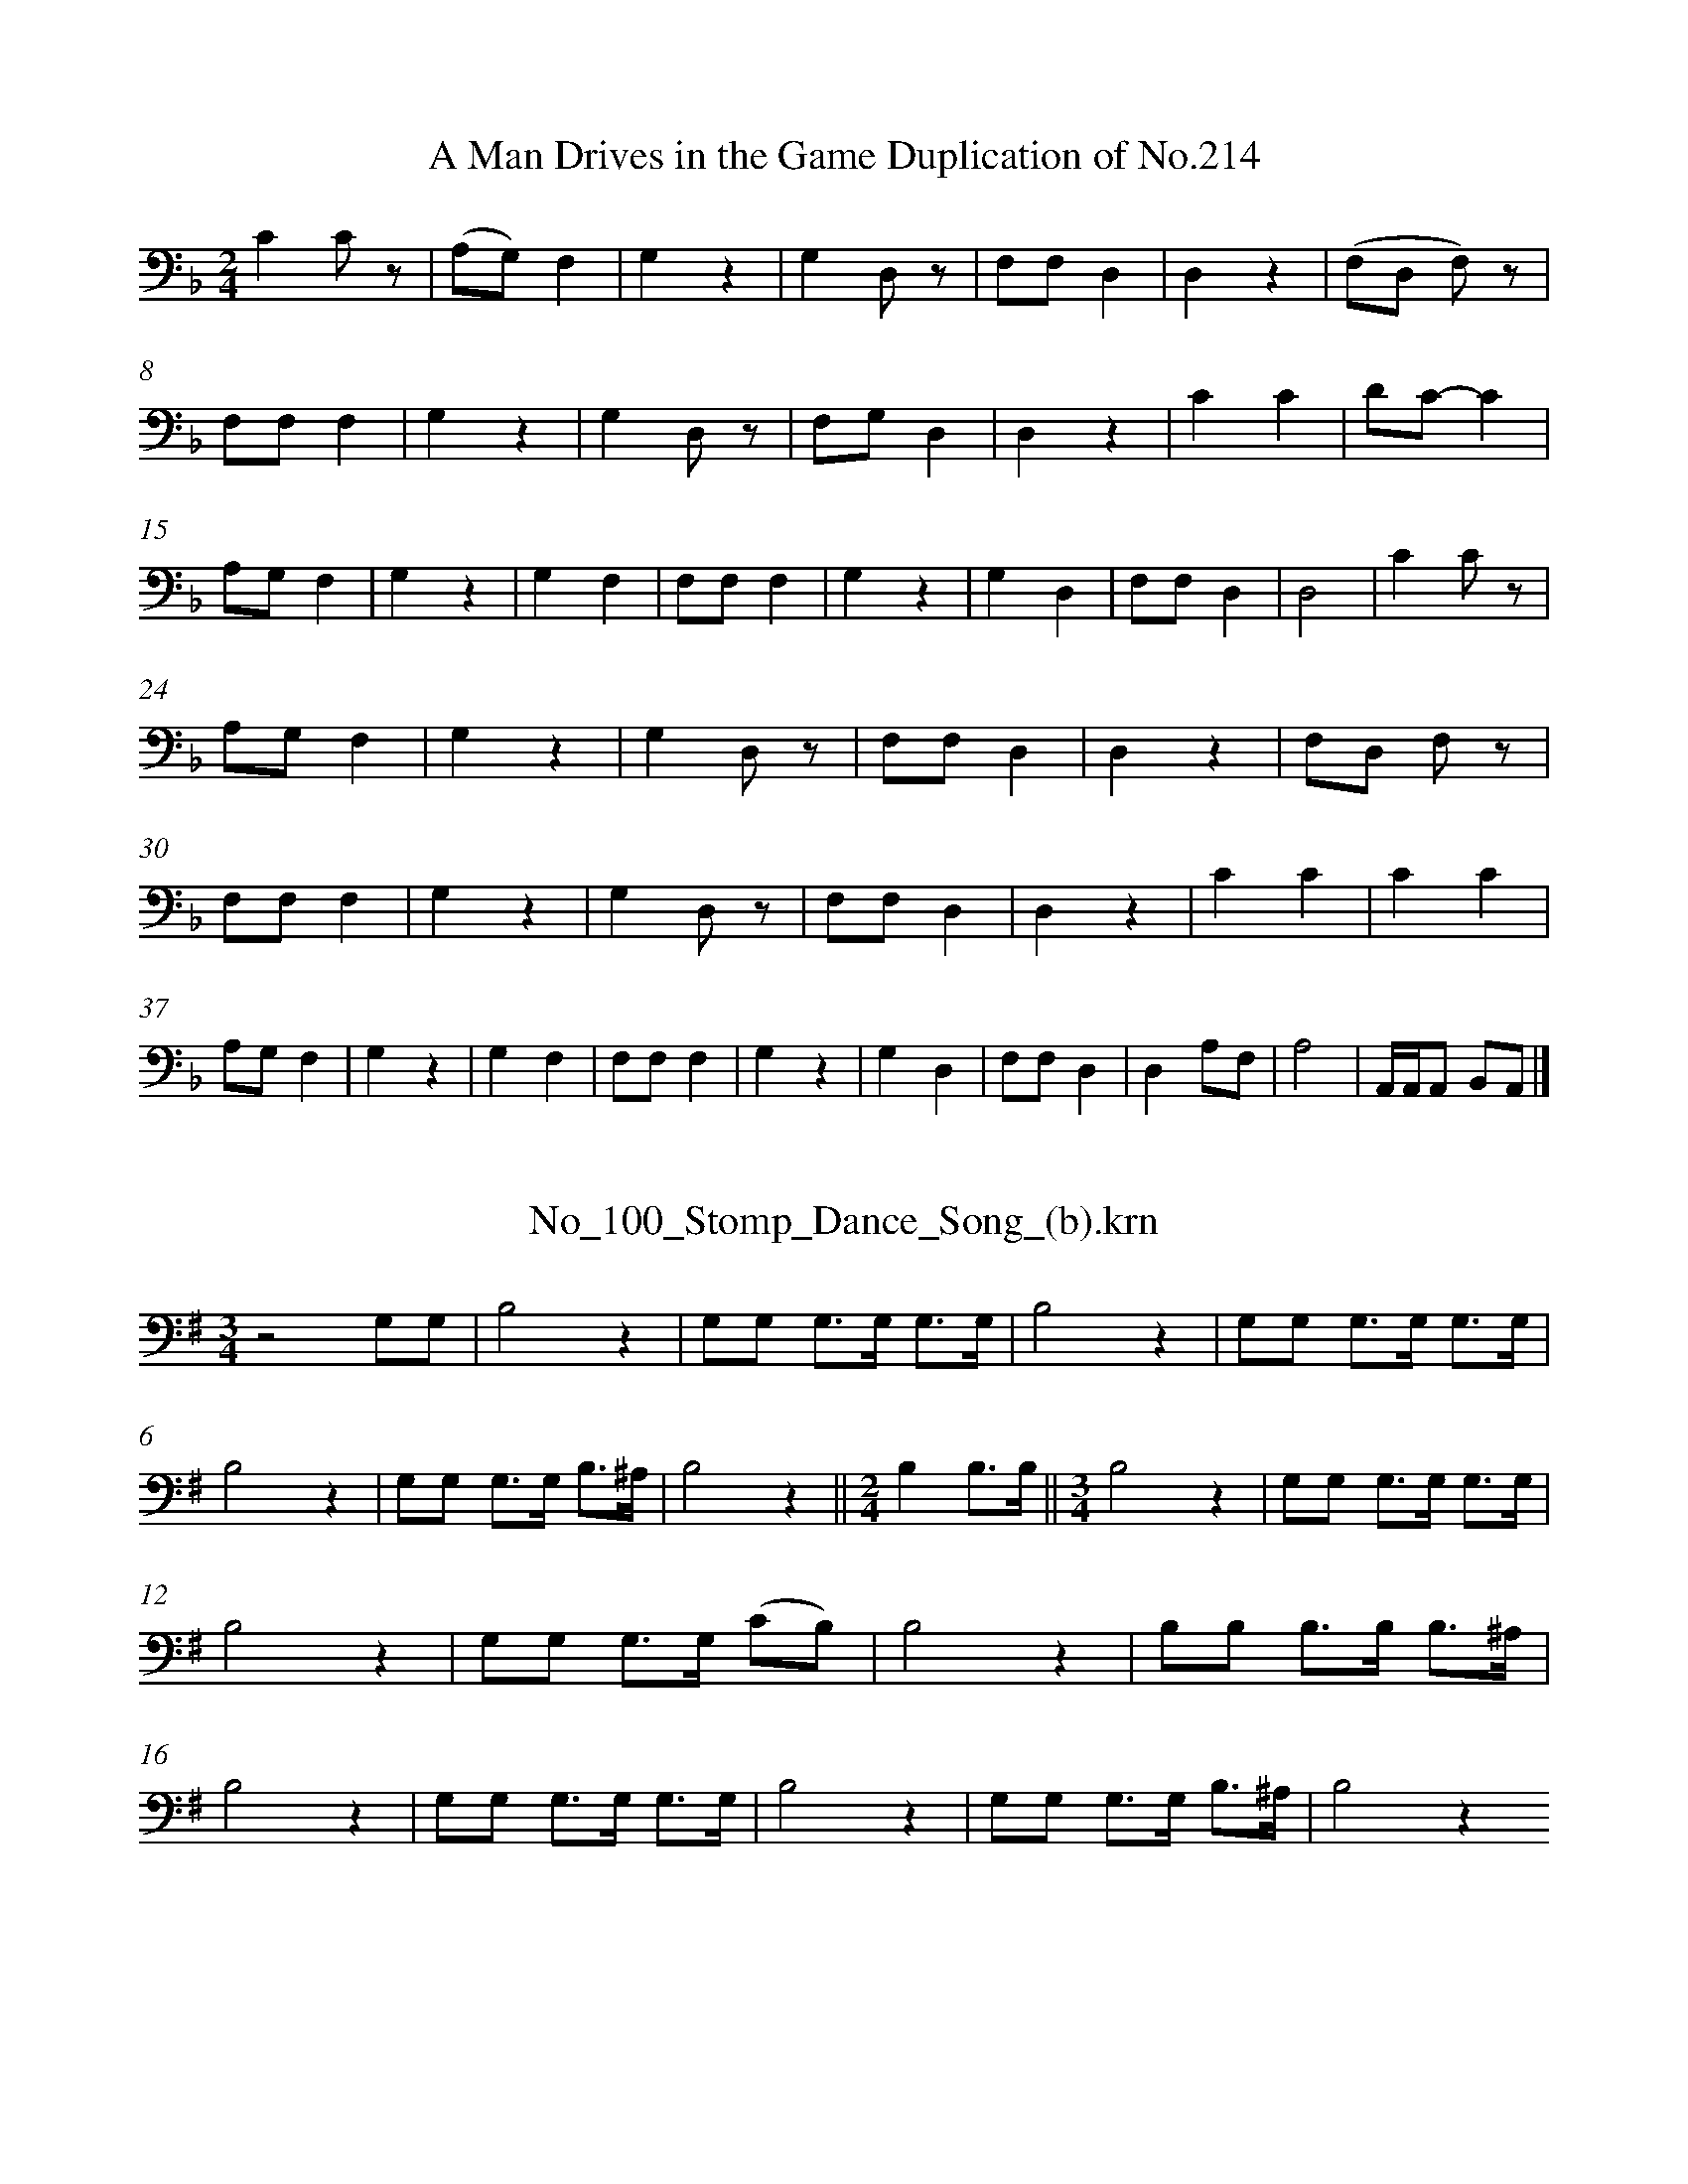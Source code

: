%%linebreak <none>
X: 1
T: A Man Drives in the Game Duplication of No.214
N: Derived from A_Man_Drives_in_the_Game-Duplication_(a)_of_No_214.krn
%%abc-version 2.0
%%abcx-abcm2ps-target-version 5.9.1 (29 Sep 2008)
%%abc-creator hum2abc beta
%%abcx-conversion-date 2019/03/15 08:38:45
%%humdrum-veritas 296388969
%%humdrum-veritas-data 1120565342
%%linebreak <none>
%%barnumbers 0
L: 1/4
M: 2/4
K: F clef=bass
[K:clef=bass][M:2/4]CC/ z/ | 
(A,/G,/)F, | 
G,z | 
G,D,/ z/ | 
F,/F,/D, | 
D,z | 
(F,/D,/ F,/) z/ | 
F,/F,/F, | 
G,z | 
G,D,/ z/ | 
F,/G,/D, | 
D,z | 
CC | 
D/C/-C | 
A,/G,/F, | 
G,z | 
G,F, | 
F,/F,/F, | 
G,z | 
G,D, | 
F,/F,/D, | 
D,2 | 
CC/ z/ | 
A,/G,/F, | 
G,z | 
G,D,/ z/ | 
F,/F,/D, | 
D,z | 
F,/D,/ F,/ z/ | 
F,/F,/F, | 
G,z | 
G,D,/ z/ | 
F,/F,/D, | 
D,z | 
CC | 
CC | 
A,/G,/F, | 
G,z | 
G,F, | 
F,/F,/F, | 
G,z | 
G,D, | 
F,/F,/D, | 
D,A,/F,/ | 
A,2 | 
A,,//A,,//A,,/ B,,/A,,/ |]  



X: 2
T: No_100_Stomp_Dance_Song_(b).krn
N: Derived from No_100_Stomp_Dance_Song_(b).krn
%%abc-version 2.0
%%abcx-abcm2ps-target-version 5.9.1 (29 Sep 2008)
%%abc-creator hum2abc beta
%%abcx-conversion-date 2019/03/15 08:38:45
%%humdrum-veritas 3034242569
%%humdrum-veritas-data 2270655883
%%linebreak <none>
%%barnumbers 0
L: 1/8
M: 3/4
K: G clef=bass
[K:clef=bass][M:3/4]z4G,G, | 
B,4z2 | 
G,G, G,3/G,/ G,3/G,/ | 
B,4z2 | 
G,G, G,3/G,/ G,3/G,/ | 
B,4z2 | 
G,G, G,3/G,/ B,3/^A,/ | 
B,4z2 ||  
[M:2/4]B,2B,3/B,/ ||  
[M:3/4]B,4z2 | 
G,G, G,3/G,/ G,3/G,/ | 
B,4z2 | 
G,G, G,3/G,/ (CB,) | 
B,4z2 | 
B,B, B,3/B,/ B,3/^A,/ | 
B,4z2 | 
G,G, G,3/G,/ G,3/G,/ | 
B,4z2 | 
G,G, G,3/G,/ B,3/^A,/ | 
B,4z2



X: 3
T: No_101_Stomp_Dance_Song_(c).krn
N: Derived from No_101_Stomp_Dance_Song_(c).krn
%%abc-version 2.0
%%abcx-abcm2ps-target-version 5.9.1 (29 Sep 2008)
%%abc-creator hum2abc beta
%%abcx-conversion-date 2019/03/15 08:38:45
%%humdrum-veritas 3579374228
%%humdrum-veritas-data 478955119
%%linebreak <none>
%%barnumbers 0
L: 1/16
M: 2/4
K: F clef=bass
[K:clef=bass][M:2/4]C3A, G,F,3 [I:setbarnb 2]| 
F,3F,F,4 | 
F,3C, G,F,3 | 
F,3F,F,4 | 
C3A, G,F,3 | 
F,3F,F,4 | 
(G,F,)D,D, G,F,3 | 
F,3F,F,4 :|]  
z8 | 
F3FF4 | 
F3C CC3 | 
C(F2D) C(C3 ||  
[M:3/4]A,)A,3 F,F,2F,F,4 ]|:  
[M:2/4]C3D (C3G,) | 
B,3G,F,4 ||  
[M:3/4]F2FG(F6D2) | 
FFD2 CC3 C2 z2 ||  
[M:2/4](F2(3:2:2D)C2 (C2(3:2:2A,)A,2 | 
(3A,2(A,2F,2)F,4 :|]  
C3A, G,F,3 | 
F,3F,F,4 | 
F,3C, G,F,3 | 
F,3F,F,4 |]  



X: 4
T: No_102_Stomp_Dance_Song_(d).krn
N: Derived from No_102_Stomp_Dance_Song_(d).krn
%%abc-version 2.0
%%abcx-abcm2ps-target-version 5.9.1 (29 Sep 2008)
%%abc-creator hum2abc beta
%%abcx-conversion-date 2019/03/15 08:38:45
%%humdrum-veritas 1698529982
%%humdrum-veritas-data 4293804201
%%linebreak <none>
%%barnumbers 0
L: 1/16
M: 2/4
%%staves {1 2}
V: 1 clef=bass
V: 2 clef=bass
K: F
[V:1] [K:clef=bass][M:2/4]z4z3 G, | 
[V:2] [K:clef=bass][M:2/4]G,,4G,,4 | 
[V:1] F,4F,4 ]|:  
[V:2] G,,4G,,4 ]|:  
[V:1] A,3A,A,4 | 
[V:2] z8 | 
[V:1] A,3F, F,2 z G, | 
[V:2] z8 | 
[V:1] F,2G,G,F,4 | 
[V:2] z8 | 
[V:1] A,3F, F,3A, | 
[V:2] z8 | 
[V:1] A,2A,A,A,4 | 
[V:2] z8 | 
[V:1] A,3F, F,2 z G, | 
[V:2] z8 | 
[V:1] F,2G,G,F,4 | 
[V:2] z8 | 
[V:1] A,3F, F,3A, | 
[V:2] z8 | 
[V:1] A,2A,A,A,4 | 
[V:2] z8 | 
[V:1] A,3F, F,2 z G, | 
[V:2] z8 | 
[V:1] F,2G,G,F,4 | 
[V:2] z8 | 
[V:1] A,3F, F,3A, :|]  
[V:2] z8 :|]  



X: 5
T: No_103_Stomp_Dance_Song_(e).krn
N: Derived from No_103_Stomp_Dance_Song_(e).krn
%%abc-version 2.0
%%abcx-abcm2ps-target-version 5.9.1 (29 Sep 2008)
%%abc-creator hum2abc beta
%%abcx-conversion-date 2019/03/15 08:38:45
%%humdrum-veritas 67776346
%%humdrum-veritas-data 3753568601
%%linebreak <none>
%%barnumbers 0
L: 1/8
M: 2/4
K: F clef=bass
[K:clef=bass][M:2/4]C/C3/ A,F, [I:setbarnb 2]||  
[M:3/4]G,3/G,/ G,G, (F,E,) ||  
[M:2/4]G,3/G,/ G,G,/G,/ | 
G,3/G,/ G,G, | 
A,3/A,/ A,F, ||  
[M:3/4]G,3/G,/ G,F, C,C, ||  
[M:3/8]F,F,F, ||  
[M:2/4]F,3/F,/ F,F, :|]  



X: 6
T: No_104_Stomp_Dance_Song_(f).krn
N: Derived from No_104_Stomp_Dance_Song_(f).krn
%%abc-version 2.0
%%abcx-abcm2ps-target-version 5.9.1 (29 Sep 2008)
%%abc-creator hum2abc beta
%%abcx-conversion-date 2019/03/15 08:38:45
%%humdrum-veritas 693240862
%%humdrum-veritas-data 1347866139
%%linebreak <none>
%%barnumbers 0
L: 1/8
M: 2/4
K: E clef=bass
[K:clef=bass][M:2/4]E,3/B,/ B,3/G,/ [I:setbarnb 2]| 
G,3/B,/ B,3/A,/ | 
(G,2E,2) | 
F,3E, | 
E,3/G,/ G,3/E,/ | 
E,3/F,/ F,3/E,/ | 
E,2E, z | 
E,4- | 
E,3/E,/ E,3/E,/ | 
E,3/F,/ F,3/E,/ | 
E,2E,2 | 
(F,4 | 
E,3/)G,/ G,3/E,/ | 
E,3/F,/ F,3/E,/ | 
E,2E, z | 
E,4 :|]  



X: 7
T: No_105_Hinata_Dance_Song_(a).krn
N: Derived from No_105_Hinata_Dance_Song_(a).krn
%%abc-version 2.0
%%abcx-abcm2ps-target-version 5.9.1 (29 Sep 2008)
%%abc-creator hum2abc beta
%%abcx-conversion-date 2019/03/15 08:38:45
%%humdrum-veritas 3746067759
%%humdrum-veritas-data 2201961596
%%linebreak <none>
%%barnumbers 0
L: 1/8
M: 2/4
K: E clef=bass
[K:clef=bass][M:2/4]z2z3/ C/ | 
B,3/B,/ (C/B,3/) | 
B,G, (3:2:4G,G, z/ B,/ | 
B,3/B,/ (G,E,) | 
E,2(3:2:4E,E, z/ G,/ | 
(G,/E,)E,/B,,2 | 
B,,2(3:2:4B,,B,, z/ E,/ | 
E,3/E,/E,2 | 
E,2(3:2:4E,E, z/ G,/ | 
(G,/E,)E,/B,,2 | 
B,,2B,,B,, |]  



X: 8
T: No_106_Hinata_Dance_Song_(b).krn
N: Derived from No_106_Hinata_Dance_Song_(b).krn
%%abc-version 2.0
%%abcx-abcm2ps-target-version 5.9.1 (29 Sep 2008)
%%abc-creator hum2abc beta
%%abcx-conversion-date 2019/03/15 08:38:45
%%humdrum-veritas 3423396557
%%humdrum-veritas-data 3545334212
%%linebreak <none>
%%barnumbers 0
L: 1/16
M: 2/4
K: E clef=bass
[K:clef=bass][M:2/4]z4z3 G, | 
A,2A,A,E,4 | 
E,4E,2 z B, | 
A,2A,A,A,4 | 
B,4F,3B, | 
B,A,F,F,/F,/E,4 | 
B,,4E,2 z F, ||  
[M:3/4](E,B,,3)B,,4E,2 z F, ||  
[M:2/4]E,2C,C,B,,4 | 
B,,4E,4 ||  
[M:3/4]F,E,E,C,B,,4E,2 z F, | 
E,B,,3B,,4E,2 z F, ||  
[M:2/4]E,B,,B,,B,,B,,4 |]  



X: 9
T: No_107_Hinata_Dance_Song_(c).krn
N: Derived from No_107_Hinata_Dance_Song_(c).krn
%%abc-version 2.0
%%abcx-abcm2ps-target-version 5.9.1 (29 Sep 2008)
%%abc-creator hum2abc beta
%%abcx-conversion-date 2019/03/15 08:38:45
%%humdrum-veritas 509899665
%%humdrum-veritas-data 581079546
%%linebreak <none>
%%barnumbers 0
L: 1/8
M: 2/4
K: E clef=bass
[K:clef=bass][M:2/4]z2z3/ B,/ | 
F,2B,2 | 
F,3B, | 
A,3/F,/ C,3/E,/ ||  
[M:3/4](3E,E,C,B,,2B,,3/F,/ | 
(3E,E,C,B,,2B,,3/A,/ ||  
[M:2/4]A,3/F,/ C,3/E,/ | 
(3E,E,C,B,,2 | 
B,,4 |]  



X: 10
T: No_108_Hinata_Dance_Song_(d).krn
N: Derived from No_108_Hinata_Dance_Song_(d).krn
%%abc-version 2.0
%%abcx-abcm2ps-target-version 5.9.1 (29 Sep 2008)
%%abc-creator hum2abc beta
%%abcx-conversion-date 2019/03/15 08:38:45
%%humdrum-veritas 538138184
%%humdrum-veritas-data 471828857
%%linebreak <none>
%%barnumbers 0
L: 1/8
M: 2/4
K: E clef=bass
[K:clef=bass][M:2/4]z3/ E,/ E,3/B,/ ]|:  
(B,3A, | 
G,)G,/G,/ B,3/A,/ | 
(3G,A,G, (A,3/G,/) | 
E,/E,/E, E,3/G,/ ||  
[M:5/8]E,/E,/E,A,/G,/(A,G,) ||  
[M:2/4](3E,E,E,E,2 | 
(3B,,E,E,E,2 | 
(3z E,E, E,3/G,/ ||  
[M:5/8]E,/E,/E,A,/G,/(A,G,) ||  
[M:3/4](3E,E,E, E,3/E,/ B,, z ||  
[M:2/4]E,3E,/E,/ | 
E,3/E,/ E,3/B,/ :|]  



% FRACTION = 0.499634BUT SHOULD BE 0
X: 11
T: No_109_Hinata_Dance_Song_(e).krn
N: Derived from No_109_Hinata_Dance_Song_(e).krn
%%abc-version 2.0
%%abcx-abcm2ps-target-version 5.9.1 (29 Sep 2008)
%%abc-creator hum2abc beta
%%abcx-conversion-date 2019/03/15 08:38:45
%%humdrum-veritas 2326666023
%%humdrum-veritas-data 1995084630
%%linebreak <none>
%%barnumbers 0
L: 1/8
M: 2/4
K: F clef=bass
[K:clef=bass][M:2/4]D/C3/ (3CB,A, [I:setbarnb 2]| 
(3:2:4CB,A, F,F,(3:2:1E,/ ||  
[M:3/8]F,/F,3/A, ||  
[M:2/4]C3B, | 
(3A,F,F, (3(F,E,)F, | 
F,2C, z/ E,/ ||  
[M:3/4]F,/C,/C,/C,/C,2E,2 ||  
[M:2/4]F,2(F,A,) | 
(3A,F,F, F,3/F,/ | 
F,2C,C, ||  
[M:3/4](3(D,/C,)C,C,2z C, :|]  



X: 12
T: No_10_Corn_Dance_Song_(f).krn
N: Derived from No_10_Corn_Dance_Song_(f).krn
%%abc-version 2.0
%%abcx-abcm2ps-target-version 5.9.1 (29 Sep 2008)
%%abc-creator hum2abc beta
%%abcx-conversion-date 2019/03/15 08:38:45
%%humdrum-veritas 1334240534
%%humdrum-veritas-data 4015858968
%%linebreak <none>
%%barnumbers 0
L: 1/8
M: 3/4
K: Eb clef=bass
[K:clef=bass][M:3/4]B,2G, z CC ||  
[M:2/4]B,4 ||  
[M:3/4]B,2B,2B,2 ||  
[M:2/4]G,4 ||  
[M:3/4]G,2G,E,G,2 ||  
[M:2/4]E,2z B, | 
B,4 ||  
[M:3/4]B,/G,3/-G,2A,/G,3/ ||  
[M:2/4]E, z/ G,/ G,E,/E,/ | 
G,2z2 ]|:  
B,3/B,/ G,3/E,/ | 
G,3A,/G,/ | 
E,3/E,/ E,E, | 
E,2z3/ B,,/ | 
E,E,E,2 | 
z3/ B,/ G,3/E,/ | 
G,3A,/G,/ | 
E,3/E,/ E,E, | 
E,3z/ B,,/ ||  
[M:3/4]E,E,E,2z2 | 
[M:3/8]B,G,3//E,//B, ||  
[M:3/4]B,3B, B,B, | 
G,3G, G,3//E,//G,/G,/ ||  
[M:2/4]E,2z B,/B,/ ||  
[M:3/4]B,2B,/G,3/ A,/G,3/ ||  
[M:2/4]E,3/G,/ G,3/E,/ | 
G,2z2 :|]  



X: 13
T: No_110_Hinata_Dance_Song_(f).krn
N: Derived from No_110_Hinata_Dance_Song_(f).krn
%%abc-version 2.0
%%abcx-abcm2ps-target-version 5.9.1 (29 Sep 2008)
%%abc-creator hum2abc beta
%%abcx-conversion-date 2019/03/15 08:38:45
%%humdrum-veritas 1862623033
%%humdrum-veritas-data 577899025
%%linebreak <none>
%%barnumbers 0
L: 1/8
M: 3/8
K: F clef=bass
[K:clef=bass][M:3/8]z2C ]|:  
CA,C | 
[M:5/8]CA,CCB, | 
[M:3/8](A,G,F,) | 
F,3 | 
[M:5/8]F,3F,F, | 
[M:3/8]F,D,F, | 
[M:5/8]F,D,F,F,D, | 
[M:2/4]C,2C,2 | 
[M:3/8]C,C,F, | 
[M:5/8]F,F,G,G,F, | 
[M:3/4]F,2F,2F,3/F,/ | 
[M:3/8]F,D,F, | 
[M:5/8]F,D,F,F,D, | 
[M:3/4]C,2C,2C,/ z/ C :|]  



% FRACTION = 0.997073BUT SHOULD BE 0
X: 14
T: No_111_Hinata_Dance_Song_(g).krn
N: Derived from No_111_Hinata_Dance_Song_(g).krn
%%abc-version 2.0
%%abcx-abcm2ps-target-version 5.9.1 (29 Sep 2008)
%%abc-creator hum2abc beta
%%abcx-conversion-date 2019/03/15 08:38:45
%%humdrum-veritas 298346241
%%humdrum-veritas-data 4096489731
%%linebreak <none>
%%barnumbers 0
L: 1/16
M: 2/4
K: Bb clef=bass
[K:clef=bass][M:2/4](3D2(D2C2) B,2B,F, | 
F,8 | 
F,2B,3/B,/ (3:2:4(B,5/8G,2)B,B, | 
G,F,3-F,4 | 
F,F,F,2- F,2F,D, | 
B,,8 |]  



% FRACTION = 0.499634BUT SHOULD BE 0
% FRACTION = 0.499634BUT SHOULD BE 0
X: 15
T: No_112_Hinata_Dance_Song_(h).krn
N: Derived from No_112_Hinata_Dance_Song_(h).krn
%%abc-version 2.0
%%abcx-abcm2ps-target-version 5.9.1 (29 Sep 2008)
%%abc-creator hum2abc beta
%%abcx-conversion-date 2019/03/15 08:38:45
%%humdrum-veritas 252919612
%%humdrum-veritas-data 1900005219
%%linebreak <none>
%%barnumbers 0
L: 1/8
M: 2/4
K: Bb clef=bass
[K:clef=bass][M:2/4]F,C C3/B,/ ]|:  
B,3G,/F,/ | 
F,C B,3/G,/ | 
F,3F, ||  
[M:3/4]F,/ z/ B, (3(B,/F,)F, F,3/D,/ ||  
[M:2/4]B,,3B,, | 
B,,F, G,3/F,/ | 
F,2z F, ||  
[M:3/4]F,B, (3(B,/F,)F, F,3/D,/ ||  
[M:2/4]B,,3B,, | 
B,,C C3/B,/ :|]  



X: 16
T: No_113_Hinata_Dance_Song_(i).krn
N: Derived from No_113_Hinata_Dance_Song_(i).krn
%%abc-version 2.0
%%abcx-abcm2ps-target-version 5.9.1 (29 Sep 2008)
%%abc-creator hum2abc beta
%%abcx-conversion-date 2019/03/15 08:38:45
%%humdrum-veritas 763265960
%%humdrum-veritas-data 2776857613
%%linebreak <none>
%%barnumbers 0
L: 1/8
M: 3/4
K: Bb clef=bass
[K:clef=bass][M:3/4]z3C C/C/G, ]|:  
B,2CG,/G,/ B,!fermata!G, | 
!fermata!F,2F,F, F,/D,/D,/C,/ | 
B,,2B,,B,, B,,F, | 
G,2(G,3/D,/) G,3/D,/ ||  
[M:2/4]F,3z | 
F,F, F,/D,/D,/C,/ ||  
[M:3/4]B,,B,, z C C/C/G, :|]  
[M:2/4]B,,4 |]  



X: 17
T: No_114_Hinata_Dance_Song_(j).krn
N: Derived from No_114_Hinata_Dance_Song_(j).krn
%%abc-version 2.0
%%abcx-abcm2ps-target-version 5.9.1 (29 Sep 2008)
%%abc-creator hum2abc beta
%%abcx-conversion-date 2019/03/15 08:38:45
%%humdrum-veritas 427492390
%%humdrum-veritas-data 2042225550
%%linebreak <none>
%%barnumbers 0
L: 1/16
M: 3/4
K: Bb clef=bass
[K:clef=bass][M:3/4]F,F,C2C8 ]|:  
[M:5/8]DB,B,F,F, z CC(CG,) ||  
[M:2/4]G,6F,2 ||  
[M:3/8]D,D,3D, z ||  
[M:3/4]F,3D, (F,2D,2)F,4 ||  
[M:2/4]F,2(3:2:2C,C,2B,,4 | 
[M:3/4]C,C,C2C8 :|]  



X: 18
T: No_115_Hinata_Dance_Song_(k).krn
N: Derived from No_115_Hinata_Dance_Song_(k).krn
%%abc-version 2.0
%%abcx-abcm2ps-target-version 5.9.1 (29 Sep 2008)
%%abc-creator hum2abc beta
%%abcx-conversion-date 2019/03/15 08:38:45
%%humdrum-veritas 1281524471
%%humdrum-veritas-data 830229471
%%linebreak <none>
%%barnumbers 0
L: 1/16
M: 2/4
K: F clef=bass
[K:clef=bass][M:2/4]z4z3 D ]|:  
C3C (D2C2) | 
(C2A,2) A,A, z C | 
C3C (A,3F,) | 
F,4F,F, z A, | 
(A,F,2)F,C,4 | 
C,4C,C, z G, | 
F,3F,G,4 | 
F,4F,F, z A, | 
(A,F,2)F,C,4 | 
C,4C,C, z D :|]  



X: 19
T: No_116_Hinata_Dance_Song_(l).krn
N: Derived from No_116_Hinata_Dance_Song_(l).krn
%%abc-version 2.0
%%abcx-abcm2ps-target-version 5.9.1 (29 Sep 2008)
%%abc-creator hum2abc beta
%%abcx-conversion-date 2019/03/15 08:38:45
%%humdrum-veritas 2533555995
%%humdrum-veritas-data 1649207238
%%linebreak <none>
%%barnumbers 0
L: 1/8
M: 2/4
K: Bb clef=bass
[K:clef=bass][M:2/4]z2z3/ C/ ]|:  
B,B,/B,/ F,F,- | 
F,2F, z/ C/ | 
B,B,/B,/ B,C | 
G,G,- G,3/C/ | 
(C/B,/)G,/G,//A,// F,F, | 
F,2F,3/ z/ ||  
[M:3/4](3F,F,C,F,2F, z | 
(3G,F,D,B,,2B,,3/G,/ ||  
[M:2/4]F,3//F,//G,F,2- | 
F,2F, z ||  
[M:3/4](3F,F,C,F,2F, z | 
(3F,F,D,B,,2B,,3/C/ :|]  



X: 20
T: No_117_Hinata_Dance_Song_(m).krn
N: Derived from No_117_Hinata_Dance_Song_(m).krn
%%abc-version 2.0
%%abcx-abcm2ps-target-version 5.9.1 (29 Sep 2008)
%%abc-creator hum2abc beta
%%abcx-conversion-date 2019/03/15 08:38:45
%%humdrum-veritas 1384497616
%%humdrum-veritas-data 2859520874
%%linebreak <none>
%%barnumbers 0
L: 1/16
M: 3/4
K: Bb clef=bass
[K:clef=bass][M:3/4]B,3F, F,2 z B, (B,G,3) ]|:  
[M:2/4]C3B,(G,4 | 
F,4)z3 G, | 
F,3F, F,2B,B, ||  
[M:5/8]F,3F,(F,D,/) z/ B,B,3 ||  
[M:2/4]C3B,(G,4 | 
F,4)z3 G, | 
F,2F,F, F,2B,B, ||  
[M:5/8]F,3F,(F,D,/) z/ B,B,G,2 ||  
[M:2/4]C3B,(G,4 | 
F,4)z3 G, | 
F,2F,F,F,4 ||  
[M:3/4]B,3F, F,D,2B, (B,F,3) :|]  



X: 21
T: No_118_Hinata_Dance_Song_(n).krn
N: Derived from No_118_Hinata_Dance_Song_(n).krn
%%abc-version 2.0
%%abcx-abcm2ps-target-version 5.9.1 (29 Sep 2008)
%%abc-creator hum2abc beta
%%abcx-conversion-date 2019/03/15 08:38:45
%%humdrum-veritas 1461928244
%%humdrum-veritas-data 3642880247
%%linebreak <none>
%%barnumbers 0
L: 1/8
M: 3/4
K: C clef=bass
[K:clef=bass][M:3/4]CG, (C3/G,/)G,2 [I:setbarnb 2]||  
[M:2/4]CA, (G,3//D,//)D, ||  
[M:3/4]F,(F,/D,/)D,2D, z | 
F,(F,/D,/)C,2C,2 ||  
[M:2/4]G,A, G,D, ||  
[M:3/4]F,(F,/D,/)D,2D, z | 
F,F,/C,/C,2C,2 :|]  



X: 22
T: No_119_Hinata_Dance_Song_(o).krn
N: Derived from No_119_Hinata_Dance_Song_(o).krn
%%abc-version 2.0
%%abcx-abcm2ps-target-version 5.9.1 (29 Sep 2008)
%%abc-creator hum2abc beta
%%abcx-conversion-date 2019/03/15 08:38:45
%%humdrum-veritas 1862552058
%%humdrum-veritas-data 1495619269
%%linebreak <none>
%%barnumbers 0
L: 1/8
M: 2/4
K: F clef=bass
[K:clef=bass][M:2/4]z3/ G,/ F,3/C/ ]|:  
C2-CB, | 
A,/A,/A,/A,/ C3/B,/ | 
(3A,B,A, (B,3/A,/) | 
(3F,F,F, F,3/A,/ ||  
[M:7/8]F,F,F,/ z/ B,A,(B,3/A,/) ||  
[M:2/4](3F,F,F, F,3/F,/ | 
(3C,F,F,F,2 | 
(3z F,F, F,3/A,/ ||  
[M:7/8]F,F,F,/ z/ B,A,(B,3/A,/) ||  
[M:2/4](3F,F,F, F,3/F,/ | 
(3C,F,F,F,2 ||  
[M:3/4](3z F,F, F,3/F,/ F,C/C/ :|]  
[M:2/4](3z F,F,F,2 |]  



X: 23
T: No_11_Corn_Dance_Song_(g).krn
N: Derived from No_11_Corn_Dance_Song_(g).krn
%%abc-version 2.0
%%abcx-abcm2ps-target-version 5.9.1 (29 Sep 2008)
%%abc-creator hum2abc beta
%%abcx-conversion-date 2019/03/15 08:38:45
%%humdrum-veritas 2963499736
%%humdrum-veritas-data 1687542210
%%linebreak <none>
%%barnumbers 0
L: 1/8
M: 2/4
K: D clef=bass
[K:clef=bass][M:2/4]z2D,2 ]|:  
A,2A,2 | 
F,2G,2 ||  
[M:3/4](F,2D,2)(F,3/D,/) | 
D,2z2A,2 ||  
[M:2/4](A,3/F,/) F,G, | 
(F,3/D,//) z//G,2 ||  
[M:3/4]F,2D,2F,3/D,/ ||  
[M:2/4]D,2z2 | 
D,4 | 
D,2C, z | 
D,4 ||  
[M:3/4]D,2z2D,2 :|]  
[M:2/4]D,2F,D, | 
F,2(F,3/D,/) | 
D,2F,3/D,/ ||  
[M:3/4]D,2z2A,2 ||  
[M:2/4]F,2G,2 | 
F,D,/ z/G,2 ||  
[M:3/4]F,2D,2(F,3/D,/) ||  
[M:2/4]D,4 | 
D,4 | 
D,2C, z | 
D,4 ||  
[M:3/4]D,2z2D,2 ||  
[M:2/4]A,2A,2 | 
F,2F,2 ||  
[M:3/4](F,3/D,/)D,2(F,3/D,/) | 
D,2z2A,2 ||  
[M:2/4]A,2F,G, | 
(F,D,/) z/G,2 ||  
[M:3/4](F,2D,2)(F,3/D,/) ||  
[M:2/4]D,2z2 | 
D,4 | 
D,2C, z | 
D,4 ||  
[M:3/4]D,4A,2 ||  
[M:2/4]F,2F,G, | 
F,D,/ z/G,2 ||  
[M:3/4](F,3/D,/)D,2(F,3/D,/) ||  
[M:2/4]D,2z2 | 
D,4 | 
D,2C, z | 
D,4 ||  
[M:3/4]D,4D,D, ||  
[M:2/4]A,2A,2 | 
F,2G,G, ||  
[M:3/4](F,3/D,/)D,2(F,3/D,/) | 
D,2z2A,/A,3/ ||  
[M:2/4]A,2F,G, | 
F,D,/ z/ G,/G,3/ ||  
[M:3/4]F,2D,2F,3/D,/ ||  
[M:2/4]D,4 | 
C,4 | 
C,2C, z ||  
[M:3/4]D,4D,D, ||  
[M:2/4]A,2A,A, | 
F,2G,G, ||  
[M:3/4]F,2D,2(F,3/D,/) | 
D,2z2A,A, ||  
[M:2/4]A,2F,G, | 
F,D,/ z/ G,G, ||  
[M:3/4]F,2D,2F,3/D,/ ||  
[M:2/4]D,4 | 
C,4 | 
C,2C, z ||  
[M:3/4]D,2z2G,G, | 
F,2D,2F,3/D,/ ||  
[M:2/4]D,4 | 
C,4 | 
C,2C, z | 
D,4 ||  
[M:3/4]D,2F,3/D,/ G,/G,3/ | 
F,2D,2F,3/D,/ | 
D,2z2D,/D,3/ ||  
[M:2/4]A,2A,2 | 
F,2G,/G,3/ ||  
[M:3/4]F,2D,2(F,3/D,/) ||  
[M:2/4]D, z A,/A,3/ | 
A,2F,3/G,/ | 
F,3/D,/ G,/G,3/ ||  
[M:3/4]F,2D,2F,3/D,/ | 
D,4z2 |]  



X: 24
T: No_120_Hinata_Dance_Song_(p).krn
N: Derived from No_120_Hinata_Dance_Song_(p).krn
%%abc-version 2.0
%%abcx-abcm2ps-target-version 5.9.1 (29 Sep 2008)
%%abc-creator hum2abc beta
%%abcx-conversion-date 2019/03/15 08:38:45
%%humdrum-veritas 1613510970
%%humdrum-veritas-data 862422087
%%linebreak <none>
%%barnumbers 0
L: 1/16
M: 2/4
K: F clef=bass
[K:clef=bass][M:2/4]C2CA, CC3 [I:setbarnb 2]| 
(B,2A,2) F,F,3 | 
C3A, B,B,2A, | 
F,4F,2F, z | 
F,4C,C,2F, | 
(3F,2F,2F,2 (B,3A,) | 
F,F,3z4 | 
F,4F,2F, z | 
(F,4C,3)C, :|]  



X: 25
T: No_121_Hinata_Dance_Song_(q).krn
N: Derived from No_121_Hinata_Dance_Song_(q).krn
%%abc-version 2.0
%%abcx-abcm2ps-target-version 5.9.1 (29 Sep 2008)
%%abc-creator hum2abc beta
%%abcx-conversion-date 2019/03/15 08:38:45
%%humdrum-veritas 2926578156
%%humdrum-veritas-data 4111900980
%%linebreak <none>
%%barnumbers 0
L: 1/8
M: 2/4
K: F clef=bass
[K:clef=bass][M:2/4]z7/C/ ]|:  
(3CA,A, (3(B,A,)A, ||  
[M:5/8](3F,F,E, (3F,F,-F, (B,/A,/) ||  
[M:3/4](!fermata!C3/B,/) (3A,F,-F, (3F,C,F, | 
F,3/C,/ (3C,(D,C,) (3C,(D,C,) | 
C,3/C,/C,2C, z ||  
[M:2/4]F, z (F,B,) | 
(3A,F,F, (3(F,E,)F, ||  
[M:3/4]F,3/C,/ (3C,(D,C,) (3C,(D,C,) ||  
[M:2/4]C,2C, z/ C/ :|]  



X: 26
T: No_122_Quail_Dance_Song_(a).krn
N: Derived from No_122_Quail_Dance_Song_(a).krn
%%abc-version 2.0
%%abcx-abcm2ps-target-version 5.9.1 (29 Sep 2008)
%%abc-creator hum2abc beta
%%abcx-conversion-date 2019/03/15 08:38:45
%%humdrum-veritas 1256573377
%%humdrum-veritas-data 2030829019
%%linebreak <none>
%%barnumbers 0
L: 1/4
M: 2/4
K: Eb clef=bass
[K:clef=bass][M:2/4]B,3//A,//G, [I:setbarnb 2]| 
G,3/z/ | 
B,3//A,//G, | 
B,G, | 
E,A, | 
G,E, | 
E,z ||  
[M:3/4]E,2A, ||  
[M:2/4]G,E, | 
E,3/z/ :|]  
[M:3/4]E,2A, | 
G,E,E, | 
B,-B,3//A,//G, | 
B,z2 ||  
[M:2/4]B,3//A,//G, | 
B,A,/ z/ ||  
[M:5/4]E,/E,/E,A,/ z/G,3/z/ | 
E,/E,/E,A,/ z/G,3/z/ ||  
[M:2/4]E,/E,/E, | 
B,3//A,//G, | 
B,A,/ z/ | 
G,z :|]  



X: 27
T: No_123_(Duplication_of_No_123).krn
N: Derived from No_123_(Duplication_of_No_123).krn
%%abc-version 2.0
%%abcx-abcm2ps-target-version 5.9.1 (29 Sep 2008)
%%abc-creator hum2abc beta
%%abcx-conversion-date 2019/03/15 08:38:45
%%humdrum-veritas 2928392748
%%humdrum-veritas-data 1186568014
%%linebreak <none>
%%barnumbers 0
L: 1/8
M: 2/4
K: Ab clef=bass
[K:clef=bass][M:2/4]A,F,F,2 ]|:  
(A,F,) A,F, ||  
[M:3/4]C,F, (F,/C,/)C,C,2 ||  
[M:2/4]C,2F,F, ||  
[M:3/4]C,C, (A,/F,/)F,F,2 :|]  



X: 28
T: No_123_Quail_Dance_Song_(b).krn
N: Derived from No_123_Quail_Dance_Song_(b).krn
%%abc-version 2.0
%%abcx-abcm2ps-target-version 5.9.1 (29 Sep 2008)
%%abc-creator hum2abc beta
%%abcx-conversion-date 2019/03/15 08:38:45
%%humdrum-veritas 401601414
%%humdrum-veritas-data 4197523303
%%linebreak <none>
%%barnumbers 0
L: 1/8
M: 2/4
K: F clef=bass
[K:clef=bass][M:2/4]CG, A, z [I:setbarnb 2]| 
(CA,) (CA,) ||  
[M:3/4]F,B, A,F, F, z | 
F,2B, z/ F,/F,2 :|]  
[M:7/8]F,2B,A,F,F,2 :|]  
[M:7/8]z F,-F,B,(A,F,)F, [I:setbarnb 7]:|]  
[M:7/8]z F,B,(A,F,)F, z :|]  
[M:7/8]F,2B,A,F,F,2 :|]  



X: 29
T: No_124_Blackbird_Dance_Song.krn
N: Derived from No_124_Blackbird_Dance_Song.krn
%%abc-version 2.0
%%abcx-abcm2ps-target-version 5.9.1 (29 Sep 2008)
%%abc-creator hum2abc beta
%%abcx-conversion-date 2019/03/15 08:38:45
%%humdrum-veritas 4223218371
%%humdrum-veritas-data 1657814641
%%linebreak <none>
%%barnumbers 0
L: 1/16
M: 2/4
%%staves {1 2}
V: 1 clef=bass
V: 2 clef=bass
K: G
[V:1] [K:clef=bass][M:2/4]z2 B,B,B,4 | 
[V:2] [K:clef=bass][M:2/4]G,,4G,,4 | 
[V:1] (!accent!A,G,)G,G,G,4 | 
[V:2] G,,4G,,4 | 
[V:1] (!accent!G,E,)E,E,E,4 | 
[V:2] z8 | 
[V:1] E,E,G,G, G,G,G,2 | 
[V:2] z8 | 
[V:1] A,2G,E, G,2 z2 | 
[V:2] z8 | 
[V:1] z2 E,E,E,4 | 
[V:2] z8 | 
[V:1] B,B,(B,A,)A,4 | 
[V:2] z8 | 
[V:1] (!accent!A,G,)G,G,G,4 | 
[V:2] z8 | 
[V:1] !accent!G,G,E,E,E,4 | 
[V:2] z8 | 
[V:1] E,2G,G, G,G,G,2 ||  
[V:2] z8 ||  
[V:1] [M:3/4]A,2(G,E,)G,4z4 ||  
[V:2] [M:3/4]z12 ||  
[V:1] [M:2/4](G,E,)E,2E,4 | 
[V:2] [M:2/4]z8 | 
[V:1] !accent!B,A,G,G,G,4 ||  
[V:2] z8 ||  
[V:1] [M:5/8]G,3E,G,2E,E,D,2 ||  
[V:2] [M:5/8](3:2:1z15 ||  
[V:1] [M:2/4]!accent!B,A,G,G,G,4 ||  
[V:2] [M:2/4]z8 ||  
[V:1] [M:5/8]G,3E,G,2E,E,D,2 ||  
[V:2] [M:5/8](3:2:1z15 ||  
[V:1] [M:2/4]!accent!B,A,G,G,G,4 ||  
[V:2] [M:2/4]z8 ||  
[V:1] [M:5/8]G,3E,G,2E,E,D,2 |]  
[V:2] [M:5/8](3:2:1z15 |]  



X: 30
T: No_125_Buzzard_Dance_Song_(a).krn
N: Derived from No_125_Buzzard_Dance_Song_(a).krn
%%abc-version 2.0
%%abcx-abcm2ps-target-version 5.9.1 (29 Sep 2008)
%%abc-creator hum2abc beta
%%abcx-conversion-date 2019/03/15 08:38:45
%%humdrum-veritas 245043129
%%humdrum-veritas-data 546724444
%%linebreak <none>
%%barnumbers 0
L: 1/16
M: 3/4
K: Eb clef=bass
[K:clef=bass][M:3/4]E3B,B,7B, [I:setbarnb 2]| 
A,3G,G,4z4 ||  
[M:2/4]E,3G, G,3B, ||  
[M:3/8]A,3G,G,2 ||  
[M:3/4]B,3CB,7B, | 
A,3G,G,4z4 ||  
[M:2/4]E,3G, G,3B, ||  
[M:3/8]A,3G,G,2 :|]  



X: 31
T: No_126_Buzzard_Dance_Song_(b).krn
N: Derived from No_126_Buzzard_Dance_Song_(b).krn
%%abc-version 2.0
%%abcx-abcm2ps-target-version 5.9.1 (29 Sep 2008)
%%abc-creator hum2abc beta
%%abcx-conversion-date 2019/03/15 08:38:45
%%humdrum-veritas 540248940
%%humdrum-veritas-data 1248372715
%%linebreak <none>
%%barnumbers 0
L: 1/16
M: 3/4
K: Ab clef=bass
[K:clef=bass][M:3/4]E,/E,3/E,2E,8 ]|:  
[M:2/4]G,3/G,/B,2 A,2G,2 | 
E,E,2D, D,2 z E, ||  
[M:3/4]E,3E, E,3D,D,4 ||  
[M:3/8]B,,/B,,3/B,,2B,,2 ||  
[M:2/4]E,/E,3/E,2E,4 :|]  



X: 32
T: No_127_Catfish_Dance_Song_(a).krn
N: Derived from No_127_Catfish_Dance_Song_(a).krn
%%abc-version 2.0
%%abcx-abcm2ps-target-version 5.9.1 (29 Sep 2008)
%%abc-creator hum2abc beta
%%abcx-conversion-date 2019/03/15 08:38:45
%%humdrum-veritas 3643751524
%%humdrum-veritas-data 2647551346
%%linebreak <none>
%%barnumbers 0
L: 1/4
M: 3/4
K: F clef=bass
[K:clef=bass][M:3/4]G,C2 | 
C3 | 
A,G,2 | 
G,C2 | 
CD2 | 
CG,2 | 
F,F,2 ||  
[M:2/4]B,G,/F,/ | 
F,2 | 
D,C, ||  
[M:3/4]C,F,2 | 
F,G,2 | 
F,C,2 | 
B,,B,,2 ||  
[M:2/4]C,D,3//C,// | 
C,2 |]  



X: 33
T: No_128_Catfish_Dance_Song_(b).krn
N: Derived from No_128_Catfish_Dance_Song_(b).krn
%%abc-version 2.0
%%abcx-abcm2ps-target-version 5.9.1 (29 Sep 2008)
%%abc-creator hum2abc beta
%%abcx-conversion-date 2019/03/15 08:38:45
%%humdrum-veritas 1777364621
%%humdrum-veritas-data 710238179
%%linebreak <none>
%%barnumbers 0
L: 1/4
M: 2/4
K: F clef=bass
[K:clef=bass][M:2/4]B,/A,/F, | 
F,3/z/ | 
B,2 | 
B,/A,/F, | 
B,z | 
B,/A,/-A, | 
C3//B,//A, | 
A,2 | 
B,/A,/-A, | 
A,3/F,/ ||  
[M:3/4]F,zC ]|:  
C2D/C/ | 
C2C | 
A,2A, ||  
[M:2/4]F,2 ||  
[M:3/4]F,2z ||  
[M:2/4]B,2 | 
B,/A,/F, | 
B,z | 
B,/A,/-A, | 
C3//B,//A, | 
A,3/z/ | 
B,/A,/-A, | 
A,3/F,/ ||  
[M:3/4]F,3/z/C :|]  
[M:2/4]F,z |]  



X: 34
T: No_129_Catfish_Dance_Song_(c).krn
N: Derived from No_129_Catfish_Dance_Song_(c).krn
%%abc-version 2.0
%%abcx-abcm2ps-target-version 5.9.1 (29 Sep 2008)
%%abc-creator hum2abc beta
%%abcx-conversion-date 2019/03/15 08:38:45
%%humdrum-veritas 3046020591
%%humdrum-veritas-data 2982577695
%%linebreak <none>
%%barnumbers 0
L: 1/8
M: 2/4
K: F clef=bass
[K:clef=bass][M:2/4]CCA,2 [I:setbarnb 2]| 
C2DC | 
DCA,2 | 
A,3z | 
A,2A,2 | 
C2C2 | 
C3/A,/A,2 | 
C2C2 | 
CA,G,2 | 
G,F,D,2 | 
D,C, C, z | 
C,2D,2 | 
D,C,C,2 | 
C,4 | 
C,2C, z | 
D,2D,C, | 
D,C,A,,2 | 
A,,2z2 | 
C,2D,C, | 
D,C,A,,2 | 
C,4 | 
C,2C,2 | 
CCA,2 | 
A,2z2 :|]  



X: 35
T: No_12_Corn_Dance_Song_(h).krn
N: Derived from No_12_Corn_Dance_Song_(h).krn
%%abc-version 2.0
%%abcx-abcm2ps-target-version 5.9.1 (29 Sep 2008)
%%abc-creator hum2abc beta
%%abcx-conversion-date 2019/03/15 08:38:45
%%humdrum-veritas 2153419370
%%humdrum-veritas-data 43560220
%%linebreak <none>
%%barnumbers 0
L: 1/8
M: 3/4
K: Db clef=bass
[K:clef=bass][M:3/4]B,3/B,/A,2B,/A,A,/ ||  
[M:2/4]A,2F, z/ A,/ | 
A,/F,/E,/G,/ E,/D,/D, | 
E,/D,/D, D,A, | 
F,3/F,/ E,/D,/D, | 
E,/D,/D, D,3/A,,/ | 
D,3/D,/D,2 | 
E,/D,/D, D,/ z/ D, | 
A,2G,E, ||  
[M:3/4]E,3E, D,D, ||  
[M:5/8]D,D,A,,C,A,,/A,,/ ||  
[M:2/4]A,,2A,, z/ A,/ | 
A,/F,/E,/G,/ E,/D,/D, | 
E,/D,/D, D,3/A,,/ | 
D,3/D,/D,2 | 
E,/D,/D, D,/ z/ D, | 
B,3/B,/A,2 ||  
[M:3/4]B,/A,/A,A,2E, z/ A,/ ||  
[M:2/4]A,/F,/E,/G,/ E,/D,/D, | 
E,/D,/D, D,A, | 
G,(3:2:2E,/G, E,/D,/D, | 
E,/D,/D, D,3/A,,/ | 
D,3/D,/D,2 | 
E,/D,/D, D, z ||  
[M:3/4](A,3D,)A,2 | 
(A,3D,)A,2 | 
z4(A,3/B,/) | 
A,4A,G, | 
F,/F,3/F,2A,3/G,/ | 
F,3D, F,3/D,/ | 
D,D, D, z A,3/G,/ | 
F,3D, F,3/D,/ | 
D,D, D, z F,3/D,/ | 
F,2D,2F,D, ||  
[M:2/4]D,D,D,2 | 
C,4 | 
C,2C, z | 
D,4 ||  
[M:3/4]D,4A,3/F,/ | 
F,3D, F,3/D,/ | 
D,D, D, z F,3/D,/ | 
F,3D, F,D, ||  
[M:2/4]D,D,D,2 | 
[M:3/4]A,3D,A,2 | 
A,3D,A,2 |]  



X: 36
T: No_130_Catfish_Dance_Song_(d).krn
N: Derived from No_130_Catfish_Dance_Song_(d).krn
%%abc-version 2.0
%%abcx-abcm2ps-target-version 5.9.1 (29 Sep 2008)
%%abc-creator hum2abc beta
%%abcx-conversion-date 2019/03/15 08:38:45
%%humdrum-veritas 2983337171
%%humdrum-veritas-data 3930924088
%%linebreak <none>
%%barnumbers 0
L: 1/8
M: 2/4
K: C clef=bass
[K:clef=bass][M:2/4]C3/C/C2 [I:setbarnb 2]| 
CC CG, | 
G,G,3//G,// G,3//F,//E,/ z/ | 
E,A, G,E, | 
G,E,3//E,// E, z | 
C,C,/C,/C,2 | 
E,/C,/F, F, z | 
F,A, G,E, | 
G,E,3//E,// E, z | 
C,C,C,2 :|]  



X: 37
T: No_131_Catfish_Dance_Song_(e).krn
N: Derived from No_131_Catfish_Dance_Song_(e).krn
%%abc-version 2.0
%%abcx-abcm2ps-target-version 5.9.1 (29 Sep 2008)
%%abc-creator hum2abc beta
%%abcx-conversion-date 2019/03/15 08:38:45
%%humdrum-veritas 3261715705
%%humdrum-veritas-data 2843751247
%%linebreak <none>
%%barnumbers 0
L: 1/4
M: 2/4
%%staves {1 2}
V: 1 clef=bass
V: 2 clef=bass
K: F
[V:1] [K:clef=bass][M:2/4](D,//C,3//)C, [I:setbarnb 2]| 
[V:2] [K:clef=bass][M:2/4]G,,G,, | 
[V:1] G,2 | 
[V:2] G,,G,, | 
[V:1] G,/F,/D, | 
[V:2] z2 | 
[V:1] (F,//D,3//)C, ||  
[V:2] z2 ||  
[V:1] [M:3/4](G,A,)G, | 
[V:2] [M:3/4]z3 | 
[V:1] !fermata!D,3/D,/C, ||  
[V:2] z3 ||  
[V:1] [M:2/4]F,D,//C,3// | 
[V:2] [M:2/4]z2 | 
[V:1] F,2 ||  
[V:2] z2 ||  
[V:1] [M:3/4]F,zA,,3//A,,// ||  
[V:2] [M:3/4]z3 ||  
[V:1] [M:2/4]D,2- | 
[V:2] [M:2/4]z2 | 
[V:1] D,C, | 
[V:2] z2 | 
[V:1] C,2 :|]  
[V:2] z2 :|]  



X: 38
T: No_132_Turkey_Dance_Song.krn
N: Derived from No_132_Turkey_Dance_Song.krn
%%abc-version 2.0
%%abcx-abcm2ps-target-version 5.9.1 (29 Sep 2008)
%%abc-creator hum2abc beta
%%abcx-conversion-date 2019/03/15 08:38:45
%%humdrum-veritas 2423154685
%%humdrum-veritas-data 1256085339
%%linebreak <none>
%%barnumbers 0
L: 1/8
M: 2/4
K: F clef=bass
[K:clef=bass][M:2/4]z2z3/ F,/ ]|:  
C3/C/ G,3/B,/ | 
F,3/F,/C,2 | 
(D,3/C,/) C, z/ F,/ | 
F,3/F,/ G,3/B,/ ||  
[M:3/4]F,3/F,/ C, z (D,3/C,/) ||  
[M:2/4]F,2z3/ F,/ :|]  
[M:2/4]F,2z2 |]  



X: 39
T: No_133_Whooping_Crane_Dance_Song_(a).krn
N: Derived from No_133_Whooping_Crane_Dance_Song_(a).krn
%%abc-version 2.0
%%abcx-abcm2ps-target-version 5.9.1 (29 Sep 2008)
%%abc-creator hum2abc beta
%%abcx-conversion-date 2019/03/15 08:38:45
%%humdrum-veritas 1825901568
%%humdrum-veritas-data 3128376956
%%linebreak <none>
%%barnumbers 0
L: 1/16
M: 2/4
K: Eb clef=bass
[K:clef=bass][M:2/4]B,B,3 CC(C2 [I:setbarnb 2]| 
B,4)B,G,3 | 
B,B,3 B,A,A,2 | 
A,4G,E,3 | 
E,E,C,2 B,,2 z2 | 
E,E,3 A,A,A,2 | 
A,4G,E,3 | 
E,E,(E,C,)B,,4 :|]  



X: 40
T: No_134_Whooping_Crane_Dance_Song_(b).krn
N: Derived from No_134_Whooping_Crane_Dance_Song_(b).krn
%%abc-version 2.0
%%abcx-abcm2ps-target-version 5.9.1 (29 Sep 2008)
%%abc-creator hum2abc beta
%%abcx-conversion-date 2019/03/15 08:38:45
%%humdrum-veritas 1820119111
%%humdrum-veritas-data 2050139095
%%linebreak <none>
%%barnumbers 0
L: 1/8
M: 2/4
K: E clef=bass
[K:clef=bass][M:2/4]z7/B,/ | 
B,A,/G,/ F, z ||  
[M:3/4](A,3/F,/) A,/F,/F,/F,/ E,B, ]|:  
[M:2/4]B,A,/G,/ F, z | 
E,E, B,,B,, | 
B,,2B,,E,/E,/ | 
E,F, F, z | 
[M:3/4](A,3/F,/) A,/F,/F,/F,/ E,B, :|]  



X: 41
T: No_135_Whooping_Crane_Dance_Song_(c).krn
N: Derived from No_135_Whooping_Crane_Dance_Song_(c).krn
%%abc-version 2.0
%%abcx-abcm2ps-target-version 5.9.1 (29 Sep 2008)
%%abc-creator hum2abc beta
%%abcx-conversion-date 2019/03/15 08:38:45
%%humdrum-veritas 45391484
%%humdrum-veritas-data 2496885889
%%linebreak <none>
%%barnumbers 0
L: 1/16
M: 2/4
K: E clef=bass
[K:clef=bass][M:2/4]E,4E,4 | 
E,4E,4 ]|:  
(F,2E,)E, (F,2E,)E, | 
E,4E,4 ||  
[M:3/4]F,3F,F,4-F,3E, ||  
[M:2/4]F,8 | 
F,8 | 
F,2E,E, F,2E,B,, | 
E,4E,4 :|]  



X: 42
T: No_136_Whooping_Crane_Dance_Song_(d).krn
N: Derived from No_136_Whooping_Crane_Dance_Song_(d).krn
%%abc-version 2.0
%%abcx-abcm2ps-target-version 5.9.1 (29 Sep 2008)
%%abc-creator hum2abc beta
%%abcx-conversion-date 2019/03/15 08:38:45
%%humdrum-veritas 3546583788
%%humdrum-veritas-data 1203714431
%%linebreak <none>
%%barnumbers 0
L: 1/16
M: 3/4
K: E clef=bass
[K:clef=bass][M:3/4]C2EE E2E2 B,2EE [I:setbarnb 2]||  
[M:2/4]B,B,B,2 B,2(G,F,) | 
G,F,E,E, E,2B,2 ||  
[M:3/4](3G,F,E, (3G,F,E, E,E,E,2 B,,2E,2 ||  
[M:2/4]E,E,E,E, E,2B,2 ||  
[M:3/4](3G,F,E, (3G,F,E, E,E,E,2 E,E,E,2 :|]  



X: 43
T: No_137_Sandhill_Crane_Dance_Song_(a).krn
N: Derived from No_137_Sandhill_Crane_Dance_Song_(a).krn
%%abc-version 2.0
%%abcx-abcm2ps-target-version 5.9.1 (29 Sep 2008)
%%abc-creator hum2abc beta
%%abcx-conversion-date 2019/03/15 08:38:45
%%humdrum-veritas 1222989789
%%humdrum-veritas-data 2453089573
%%linebreak <none>
%%barnumbers 0
L: 1/8
M: 3/4
K: Db clef=bass
[K:clef=bass][M:3/4]A,4A,A, [I:setbarnb 2]| 
A,2E,2A,A, ||  
[M:2/4]A,4 | 
A,2E,2 | 
A,G,E,2 | 
D,2D,B,, | 
A,,3z ||  
[M:3/4]G,,4G,,G,, ||  
[M:2/4]D,4 ||  
[M:3/4]D,2D,B,, A,, z :|]  
[M:2/4]D,2D,B,, | 
A,, z E,E, | 
E,4- | 
E,4- | 
E,2z2



X: 44
T: No_138_Sandhill_Crane_Dance_Song_(b).krn
N: Derived from No_138_Sandhill_Crane_Dance_Song_(b).krn
%%abc-version 2.0
%%abcx-abcm2ps-target-version 5.9.1 (29 Sep 2008)
%%abc-creator hum2abc beta
%%abcx-conversion-date 2019/03/15 08:38:45
%%humdrum-veritas 1305190060
%%humdrum-veritas-data 2999820940
%%linebreak <none>
%%barnumbers 0
L: 1/16
M: 4/8
K: Eb clef=bass
[K:clef=bass][M:4/8]z6B,B, ]|:  
B,4CC B,2 | 
B,6A,2 ||  
[M:3/8]G,2E, z B,2 | 
B,4B,A, | 
A,4G,E, | 
A,4G,2 | 
E,4E,E, | 
(E,3C,)C,2 | 
B,,2 z2 E,2 | 
E,4B,B, | 
A,4G,E, | 
A,4G,2 | 
E,4E,E, | 
(E,3C,)C,2 | 
B,,2 z2 C2 :|]  
(E,3C,)C,2 | 
B,,2 z2 E,E, | 
E,6- | 
E,4z2



X: 45
T: No_139_Sandhill_Crane_Dance_Song_(c).krn
N: Derived from No_139_Sandhill_Crane_Dance_Song_(c).krn
%%abc-version 2.0
%%abcx-abcm2ps-target-version 5.9.1 (29 Sep 2008)
%%abc-creator hum2abc beta
%%abcx-conversion-date 2019/03/15 08:38:45
%%humdrum-veritas 2054522935
%%humdrum-veritas-data 836039002
%%linebreak <none>
%%barnumbers 0
L: 1/8
M: 5/8
K: C clef=bass
[K:clef=bass][M:5/8]z4z/ B,/ ]|:  
B,3/B,/A,F, z | 
E,3/E,/E,E, z | 
E,3/E,/E,E,2 | 
F,E,3//C,//C,F, z | 
E,3/E,/E,E, z | 
E,3/E,/E,E,2 ||  
[M:7/8]F,//E,3//-E,F,E,3//C,//C,F, z ||  
[M:5/8]E,3/E,/E,E, z | 
E,3/E,/E,E,2 ||  
[M:7/8]F,E,3//E,//F,/E,/-E,3//C,//C,F, z ||  
[M:5/8]E,3/E,/E,E, z | 
E,3/E,/E,E,2 | 
E,/E,/E,E,2z



X: 46
T: No_13_Buffalo_Dance_Song_(e).krn
N: Derived from No_13_Buffalo_Dance_Song_(e).krn
%%abc-version 2.0
%%abcx-abcm2ps-target-version 5.9.1 (29 Sep 2008)
%%abc-creator hum2abc beta
%%abcx-conversion-date 2019/03/15 08:38:45
%%humdrum-veritas 521014079
%%humdrum-veritas-data 589595460
%%linebreak <none>
%%barnumbers 0
L: 1/16
M: 2/4
K: Eb clef=bass
[K:clef=bass][M:2/4]B,4C2B,B, [I:setbarnb 2]| 
B,4G,2F,F, | 
F,4F,2D,D, ||  
[M:5/8]F,2G,G,F,2z4 ||  
[M:3/4]F,4E,2C,C,C,4 ||  
[M:2/4]F,4F,2E,E, [I:setbarnb 7]| 
F,2F,2 E,2 z2 ||  
[M:3/4]E,2F,E, C,2C,B,,B,,4 :|]  
[M:3/4]F,2E,2 F,2E,E,E,4 |]  



X: 47
T: No_140_Sandhill_Crane_Dance_Song_(d).krn
N: Derived from No_140_Sandhill_Crane_Dance_Song_(d).krn
%%abc-version 2.0
%%abcx-abcm2ps-target-version 5.9.1 (29 Sep 2008)
%%abc-creator hum2abc beta
%%abcx-conversion-date 2019/03/15 08:38:45
%%humdrum-veritas 1672066845
%%humdrum-veritas-data 4092838467
%%linebreak <none>
%%barnumbers 0
L: 1/8
M: 2/4
K: Eb clef=bass
[K:clef=bass][M:2/4]F,F,E,2 [I:setbarnb 2]| 
F,F, C, z | 
E,4 | 
E,2z2 | 
E,4 | 
F,E, C, z | 
E,4 ||  
[M:3/4]E,4F,3/F,/ ||  
[M:2/4]F,3E, | 
F,3/E,/ F,E,/ z/ ||  
[M:3/4]E,7/B,,/E,2 ||  
[M:2/4]E,4 :|]  



X: 48
T: No_141_Screech_Owl_Dance_Song_(a).krn
N: Derived from No_141_Screech_Owl_Dance_Song_(a).krn
%%abc-version 2.0
%%abcx-abcm2ps-target-version 5.9.1 (29 Sep 2008)
%%abc-creator hum2abc beta
%%abcx-conversion-date 2019/03/15 08:38:45
%%humdrum-veritas 4058991177
%%humdrum-veritas-data 1614444066
%%linebreak <none>
%%barnumbers 0
L: 1/8
M: 2/4
K: D clef=bass
[K:clef=bass][M:2/4]A,3A, [I:setbarnb 2]||  
[M:3/4]A,4(G,3/D,/) | 
D,2D,4 ||  
[M:2/4]E,3E, ||  
[M:3/4]D,4B,,3/A,,/ | 
A,,2A,,2A,,C, ||  
[M:2/4]D,2A,,C, ||  
[M:3/4]D,2D,3/B,,/D,2 ||  
[M:2/4]D,4 :|]  



X: 49
T: No_142_Screech_Owl_Dance_Song_(b).krn
N: Derived from No_142_Screech_Owl_Dance_Song_(b).krn
%%abc-version 2.0
%%abcx-abcm2ps-target-version 5.9.1 (29 Sep 2008)
%%abc-creator hum2abc beta
%%abcx-conversion-date 2019/03/15 08:38:45
%%humdrum-veritas 2255072859
%%humdrum-veritas-data 674506299
%%linebreak <none>
%%barnumbers 0
L: 1/8
M: 5/4
K: A clef=bass
[K:clef=bass][M:5/4]C2CB,B,2A,2C3/B,/ [I:setbarnb 2]||  
[M:4/4]B,7/A,/ A,/F,3/-F,2 ||  
[M:3/4]A,A,E,2E, z ||  
[M:5/4]B,2B,A,F,2E,2F,2 ||  
[M:2/4]F,3E, | 
E,C,-C,2 | 
E,E,B,,2 | 
B,,2z3/ B,,/ | 
E,4 | 
F,E,E,2 ||  
[M:3/4]E,4z3/ B,,/ ||  
[M:2/4]E,4 ||  
[M:3/4]F,E,E,2E, z :|]  



X: 50
T: No_143_Screech_Owl_Dance_Song_(c).krn
N: Derived from No_143_Screech_Owl_Dance_Song_(c).krn
%%abc-version 2.0
%%abcx-abcm2ps-target-version 5.9.1 (29 Sep 2008)
%%abc-creator hum2abc beta
%%abcx-conversion-date 2019/03/15 08:38:45
%%humdrum-veritas 699897423
%%humdrum-veritas-data 1185352301
%%linebreak <none>
%%barnumbers 0
L: 1/8
M: 3/4
K: Bb clef=bass
[K:clef=bass][M:3/4]F,F, F,F, F,/F,/F, [I:setbarnb 2]||  
[M:5/8]C2CB,3//B,//G, ||  
[M:2/4]F,2F,2 ||  
[M:3/4]CC B,/G,/G, G,/G,/C, ||  
[M:5/8]F, z CB,3//B,//G, ||  
[M:2/4]F,2F, z | 
E,2E,E,/ z/ ||  
[M:5/8]F,2F,z2 :|]  



X: 51
T: No_144_Screech_Owl_Dance_Song_(d).krn
N: Derived from No_144_Screech_Owl_Dance_Song_(d).krn
%%abc-version 2.0
%%abcx-abcm2ps-target-version 5.9.1 (29 Sep 2008)
%%abc-creator hum2abc beta
%%abcx-conversion-date 2019/03/15 08:38:45
%%humdrum-veritas 930589018
%%humdrum-veritas-data 401366262
%%linebreak <none>
%%barnumbers 0
L: 1/8
M: 2/4
K: F clef=bass
[K:clef=bass][M:2/4]z2CC ]|:  
D3C | 
A,A,- A,C ||  
[M:3/4]G,/G,/G,-G,2-G,F, ||  
[M:2/4]D,F,- F,A, | 
F,/F,/F,- F,G, ||  
[M:3/4]F,F,F,2z2 ||  
[M:2/4]F,A, F,F, | 
A,2-A,B,/A,/ | 
G,3F, | 
D,D,- D,A, | 
F,/F,/F,- F,G, | 
F,F,z2 | 
z3G, | 
F,F, CC :|]  
[M:2/4]C2C2 ||  
[M:3/4]G,2F,2A,2 | 
G,4-G,F, ||  
[M:2/4]G,2F,2 | 
C,2C,2 | 
z3F, | 
F,E,F,2 | 
G,3F, | 
F,4 ||  
[M:3/4](G,F,)F,2F,2 ||  
[M:2/4]D2CC ||  
[M:3/4]C2B,2D2 ||  
[M:2/4]C4 | 
B,B,G,2 | 
z2F,2 | 
F,4 | 
C,C,F,2 ||  
[M:3/4](G,F,)F,2F,2 ||  
[M:2/4]C2G,G, ||  
[M:3/4]G,2F,2A,2 | 
G,4z2 ||  
[M:2/4]z F,F,2 ||  
[M:3/4]C,2C,2F,2 ||  
[M:2/4]F,4 ||  
[M:3/4](G,F,)F,2F,2 |]  



% FRACTION = 0.499634BUT SHOULD BE 0
% FRACTION = 0.499634BUT SHOULD BE 0
% FRACTION = 0.499634BUT SHOULD BE 0
X: 52
T: No_145_Rabbit_Dance_Song.krn
N: Derived from No_145_Rabbit_Dance_Song.krn
%%abc-version 2.0
%%abcx-abcm2ps-target-version 5.9.1 (29 Sep 2008)
%%abc-creator hum2abc beta
%%abcx-conversion-date 2019/03/15 08:38:45
%%humdrum-veritas 3813389647
%%humdrum-veritas-data 1802569835
%%linebreak <none>
%%barnumbers 0
L: 1/8
M: 2/4
K: G clef=bass
[K:clef=bass][M:2/4]z C/C/ C3/A,/ ]|:  
[M:3/4]G,2z3/ G,/ E,3/D,/ | 
D,2z3/ D,/ B,,3/D,/ ||  
[M:2/4]D,2z3/ G,/ ||  
[M:3/4](3(E,/D,)D, D,3/G,/ (3(G,E,)A, | 
G,2z3/ G,/ E,3/D,/ | 
D,2z3/ D,/ B,,3/D,/ ||  
[M:2/4]D,2z3/ G,/ ||  
[M:3/4]E,3/D,/ D,3/C/ C3/A,/ ||  
[M:2/4]G,7/G,/ ||  
[M:3/4](3(E,/D,)D, D,3/G,/ (3(G,E,)A, | 
G,2z3/ G,/ E,3/D,/ | 
D,2z3/ D,/ B,,3/D,/ ||  
[M:2/4]D,2z3/ G,/ | 
(3(E,/D,)D, D,A,/A,/ | 
A,3/A,/ A,/ z/ A,/A,/ ||  
[M:3/4]A,3/A,/ A,/ z/ C/C/ C3/A,/ [I:setbarnb 18]:|]  
[M:2/4]A,3/A,/ A, z |]  



X: 53
T: No_146_Fox_Dance_Song_(a).krn
N: Derived from No_146_Fox_Dance_Song_(a).krn
%%abc-version 2.0
%%abcx-abcm2ps-target-version 5.9.1 (29 Sep 2008)
%%abc-creator hum2abc beta
%%abcx-conversion-date 2019/03/15 08:38:45
%%humdrum-veritas 2212148784
%%humdrum-veritas-data 3228166461
%%linebreak <none>
%%barnumbers 0
L: 1/8
M: 3/4
K: G clef=bass
[K:clef=bass][M:3/4]z4D,G,/G,/ ]|:  
G,3/D,/(G,2D,)D, ||  
[M:2/4]D,2D, z | 
B,,D,/D,/ D,D, ||  
[M:3/4]E,D,/D,/D,2D, z | 
G,A,G,2(F,2 | 
D,)D,/D,/D,2D,2 ||  
[M:2/4]B,,D,/D,/ D,D, ||  
[M:3/4]E,D,/D,/D,2D, z | 
[M:2/4]z2D,G,/G,/ :|]  



X: 54
T: No_147_Fox_Dance_Song_(b).krn
N: Derived from No_147_Fox_Dance_Song_(b).krn
%%abc-version 2.0
%%abcx-abcm2ps-target-version 5.9.1 (29 Sep 2008)
%%abc-creator hum2abc beta
%%abcx-conversion-date 2019/03/15 08:38:45
%%humdrum-veritas 777400084
%%humdrum-veritas-data 2731216470
%%linebreak <none>
%%barnumbers 0
L: 1/8
M: 3/4
K: G clef=bass
[K:clef=bass][M:3/4]z4z3/ D,/ ]|:  
D,A,/A,/A,2A,2 ||  
[M:7/8]G,D,/D,/D,2D,D,3//A,//A,//A,//G,/ ||  
[M:2/4]D,D,D,2 | 
G,D,/D,/D,2 | 
B,,2D,3/E,/ | 
E,D,/D,/D,2 | 
D,D, D,E, :|]  
D,D,D,2 |]  



X: 55
T: No_148_Fox_Dance_Song_(c).krn
N: Derived from No_148_Fox_Dance_Song_(c).krn
%%abc-version 2.0
%%abcx-abcm2ps-target-version 5.9.1 (29 Sep 2008)
%%abc-creator hum2abc beta
%%abcx-conversion-date 2019/03/15 08:38:45
%%humdrum-veritas 422607769
%%humdrum-veritas-data 2732604205
%%linebreak <none>
%%barnumbers 0
L: 1/8
M: 2/4
K: G clef=bass
[K:clef=bass][M:2/4]z2z3/ D/ ]|:  
D3//A,//B,/A,/ A,3/B,/ | 
A,3/G,/ (G,F,) ||  
[M:3/4]D,D, D,A,/A,/ A,G,/G,/ ||  
[M:2/4]E,D, D,3/A,/ | 
A,3/G,/ (G,F,) | 
D,D,D,2 | 
(3E,D,D, D,D, | 
D,D, D, z/ D/ :|]  
D,D, D, z |]  



X: 56
T: No_149_Fox_Dance_Song_(d).krn
N: Derived from No_149_Fox_Dance_Song_(d).krn
%%abc-version 2.0
%%abcx-abcm2ps-target-version 5.9.1 (29 Sep 2008)
%%abc-creator hum2abc beta
%%abcx-conversion-date 2019/03/15 08:38:45
%%humdrum-veritas 161651851
%%humdrum-veritas-data 3263046242
%%linebreak <none>
%%barnumbers 0
L: 1/8
M: 2/4
K: G clef=bass
[K:clef=bass][M:2/4]z2G,2 | 
G,2(E,D,) ]|:  
G,4- | 
G, zA,2 | 
G,2(E,D,) | 
!fermata!D,2D,2 | 
D,/D,3/B,,2 | 
!fermata!B,, zD,2 | 
D,2E,2 ||  
[M:3/4]D,4D,2 ||  
[M:2/4]D,/D,3/B,,2 | 
B,, zA,2 | 
A,2A,A, :|]  
B,, zG,2 | 
G,2E,D, :|]  
B,,2z2 |]  



X: 57
T: No_14_Buffalo_Dance_Song_(f).krn
N: Derived from No_14_Buffalo_Dance_Song_(f).krn
%%abc-version 2.0
%%abcx-abcm2ps-target-version 5.9.1 (29 Sep 2008)
%%abc-creator hum2abc beta
%%abcx-conversion-date 2019/03/15 08:38:45
%%humdrum-veritas 824540969
%%humdrum-veritas-data 2366691822
%%linebreak <none>
%%barnumbers 0
L: 1/8
M: 2/4
K: G clef=bass
[K:clef=bass][M:2/4]z3B, ]|:  
B,3F, | 
A,G,G,2 | 
B,A, B,/A,/F, | 
A,G,G,2 | 
B,A, B,A,/F,/ | 
A,G,G,2 | 
G,/E,/E, E,3/E,/ | 
E,E,E,2 | 
G,/E,/E, E,3/E,/ ||  
[M:3/4]E,E,E,2B,2 :|]  
[M:2/4]E,E,E,2 |]  



X: 58
T: No_150_Fox_Dance_Song_(e).krn
N: Derived from No_150_Fox_Dance_Song_(e).krn
%%abc-version 2.0
%%abcx-abcm2ps-target-version 5.9.1 (29 Sep 2008)
%%abc-creator hum2abc beta
%%abcx-conversion-date 2019/03/15 08:38:45
%%humdrum-veritas 2950987179
%%humdrum-veritas-data 2033324246
%%linebreak <none>
%%barnumbers 0
L: 1/8
M: 3/4
K: G clef=bass
[K:clef=bass][M:3/4]z3G, E,G,/G,/ ]|:  
D,2z G, E,G,/G,/ | 
D,2(G,E,) D,/D,/E, ||  
[M:2/4]D,2B,,B,, | 
B,,2D,/D,/E, | 
D,2z2 | 
z G, E,G,/G,/ :|]  
D,2B,,B,, | 
B,,2z2 |]  



X: 59
T: No_151_Switchgrass_Dance_Song_(a).krn
N: Derived from No_151_Switchgrass_Dance_Song_(a).krn
%%abc-version 2.0
%%abcx-abcm2ps-target-version 5.9.1 (29 Sep 2008)
%%abc-creator hum2abc beta
%%abcx-conversion-date 2019/03/15 08:38:45
%%humdrum-veritas 2951726825
%%humdrum-veritas-data 3250257025
%%linebreak <none>
%%barnumbers 0
L: 1/8
M: 3/4
K: Eb clef=bass
[K:clef=bass][M:3/4]B,3/G,/ B,3/G,/F,2 [I:setbarnb 2]| 
B,3/G,/ F,3/E,/ C, z ||  
[M:2/4]E,C,3//G,//C,2 | 
C, z C,3/C,/ | 
G,3/G,/F,2 ||  
[M:3/4]E,C,3//E,//C,2C,2 :|]  



X: 60
T: No_152_Switchgrass_Dance_Song_(b).krn
N: Derived from No_152_Switchgrass_Dance_Song_(b).krn
%%abc-version 2.0
%%abcx-abcm2ps-target-version 5.9.1 (29 Sep 2008)
%%abc-creator hum2abc beta
%%abcx-conversion-date 2019/03/15 08:38:45
%%humdrum-veritas 3713361309
%%humdrum-veritas-data 1065532706
%%linebreak <none>
%%barnumbers 0
L: 1/16
M: 3/4
K: Eb clef=bass
[K:clef=bass][M:3/4]z8z3 C ]|:  
C2G,2G,4z3 C ||  
[M:2/4]C2G,2G,4 | 
(5:4:5G,F,E,C,E,C,4 | 
C,2 z C,C,4 ||  
[M:3/4]G,4(5:4:5G,F,E,C,E,C,4 ||  
[M:2/4]C,4z3 B, :|]  
[M:3/4]C,4z8 |]  



X: 61
T: No_153_Switchgrass_Dance_Song_(c).krn
N: Derived from No_153_Switchgrass_Dance_Song_(c).krn
%%abc-version 2.0
%%abcx-abcm2ps-target-version 5.9.1 (29 Sep 2008)
%%abc-creator hum2abc beta
%%abcx-conversion-date 2019/03/15 08:38:45
%%humdrum-veritas 2935601359
%%humdrum-veritas-data 3427842967
%%linebreak <none>
%%barnumbers 0
L: 1/16
M: 3/4
K: F clef=bass
[K:clef=bass][M:3/4]z8z3 A, | 
A,G, z D DB, z D DC2 z ]|:  
[M:2/4]G,2A,2 C3A, | 
G,G,A,2 CA,G,2 ||  
[M:3/4]D,2G,F, G,F,D,2 D,2 z2 ||  
[M:2/4]D,3F, D,2D, z | 
CCA,D D2C z :|]  



X: 62
T: No_154_Switchgrass_Dance_Song_(d).krn
N: Derived from No_154_Switchgrass_Dance_Song_(d).krn
%%abc-version 2.0
%%abcx-abcm2ps-target-version 5.9.1 (29 Sep 2008)
%%abc-creator hum2abc beta
%%abcx-conversion-date 2019/03/15 08:38:45
%%humdrum-veritas 3403988971
%%humdrum-veritas-data 3712271691
%%linebreak <none>
%%barnumbers 0
L: 1/16
M: 2/4
K: G clef=bass
[K:clef=bass][M:2/4]D2D2 DB,G,2 ]|:  
B,A,A,G, G,D,D,2 ||  
[M:3/4]E,2D,D,D,4D,2 z2 | 
E,2D,D,D,4D,2 z2 ||  
[M:2/4]G,2G,2 G,2A,2 | 
B,A,A,G, G,D,D,2 ||  
[M:3/4]E,2D,D,D,4D,2 z2 | 
E,2D,D,D,4D,2 z2 | 
[M:2/4]D2C3/B,/ G,2A,2 :|]  



X: 63
T: No_155_Switchgrass_Dance_Song_(e).krn
N: Derived from No_155_Switchgrass_Dance_Song_(e).krn
%%abc-version 2.0
%%abcx-abcm2ps-target-version 5.9.1 (29 Sep 2008)
%%abc-creator hum2abc beta
%%abcx-conversion-date 2019/03/15 08:38:45
%%humdrum-veritas 2102878408
%%humdrum-veritas-data 320689774
%%linebreak <none>
%%barnumbers 0
L: 1/8
M: 3/4
K: C clef=bass
[K:clef=bass][M:3/4]G,3/E,/ G,3/E,/ D, z ]|:  
G,3/E,/ D,3/B,,/ A,, z | 
(3D,A,,C, A,,3/A,,/ A,, z | 
A,,3/A,,/ E,3/E,/D,2 | 
E,3/G,/ D,3/B,,/ A,, z | 
(3D,A,,C, A,,3/A,,/ A,, z | 
A,3/E,/ G,3/E,/D,2 :|]  



X: 64
T: No_156_Switchgrass_Dance_Song_(f).krn
N: Derived from No_156_Switchgrass_Dance_Song_(f).krn
%%abc-version 2.0
%%abcx-abcm2ps-target-version 5.9.1 (29 Sep 2008)
%%abc-creator hum2abc beta
%%abcx-conversion-date 2019/03/15 08:38:45
%%humdrum-veritas 2127222374
%%humdrum-veritas-data 514171221
%%linebreak <none>
%%barnumbers 0
L: 1/16
M: 2/4
K: Eb clef=bass
[K:clef=bass][M:2/4]z6B,B, ]|:  
B,8 | 
G,2B,B,B,4 | 
B,2A,2 G,2E,E, | 
E,4z4 ||  
[M:3/4]E,6C,C, E,3B,, ||  
[M:2/4]E,4z4 ||  
[M:3/4]E,6C,C, E,3C, | 
B,,4z4B,2B,2 :|]  
B,,4z8 |]  



X: 65
T: No_157_Switchgrass_Dance_Song_(g).krn
N: Derived from No_157_Switchgrass_Dance_Song_(g).krn
%%abc-version 2.0
%%abcx-abcm2ps-target-version 5.9.1 (29 Sep 2008)
%%abc-creator hum2abc beta
%%abcx-conversion-date 2019/03/15 08:38:45
%%humdrum-veritas 2803415948
%%humdrum-veritas-data 1921901328
%%linebreak <none>
%%barnumbers 0
L: 1/4
M: 3/4
K: G clef=bass
[K:clef=bass][M:3/4]z2D | 
D//C/G,//G,(C | 
G,)D,F,/D,/ | 
D,D,D, | 
(G,3//F,//)F,(C | 
G,)D,F,/D,/ ||  
[M:2/4]D,D, |]  



X: 66
T: No_158_Switchgrass_Dance_Song_(h).krn
N: Derived from No_158_Switchgrass_Dance_Song_(h).krn
%%abc-version 2.0
%%abcx-abcm2ps-target-version 5.9.1 (29 Sep 2008)
%%abc-creator hum2abc beta
%%abcx-conversion-date 2019/03/15 08:38:45
%%humdrum-veritas 519601378
%%humdrum-veritas-data 225017936
%%linebreak <none>
%%barnumbers 0
L: 1/16
M: 2/4
K: G clef=bass
[K:clef=bass][M:2/4]D6C2 | 
CA,3 A,2 z C | 
CA,3A,4 ||  
[M:3/4]A,G,G,D,D,4-D,3D, ||  
[M:2/4]D,4A,4 ||  
[M:3/4]A,G,G,E, G,2D,2 D,2 z2 |]  



X: 67
T: No_159_Switchgrass_Dance_Song_(i).krn
N: Derived from No_159_Switchgrass_Dance_Song_(i).krn
%%abc-version 2.0
%%abcx-abcm2ps-target-version 5.9.1 (29 Sep 2008)
%%abc-creator hum2abc beta
%%abcx-conversion-date 2019/03/15 08:38:45
%%humdrum-veritas 507891084
%%humdrum-veritas-data 2690388535
%%linebreak <none>
%%barnumbers 0
L: 1/8
M: 3/4
K: B clef=bass
[K:clef=bass][M:3/4]z4B,3/G,/ | 
B,2F,2B,3/G,/ | 
F,2C,2F,3//C,//F, | 
C,2C, z C,3/C,/ | 
(G,3/F,/)F,2B,3/G,/ | 
F,2C,2F,3//C,//F, | 
C,2C,2z2 |]  



X: 68
T: No_15_Song_of_Medicine_Men's_Dance_(a).krn
N: Derived from No_15_Song_of_Medicine_Men's_Dance_(a).krn
%%abc-version 2.0
%%abcx-abcm2ps-target-version 5.9.1 (29 Sep 2008)
%%abc-creator hum2abc beta
%%abcx-conversion-date 2019/03/15 08:38:45
%%humdrum-veritas 3321989592
%%humdrum-veritas-data 780292627
%%linebreak <none>
%%barnumbers 0
L: 1/8
M: 3/4
K: B clef=bass
[K:clef=bass][M:3/4]B,3/C/(B,7/G,/) ||  
[M:2/4]G,3/B,/G,2 | 
E,/E,3/ E,3/D,/ | 
E,3z | 
E,3/D,/ E,3/E,/ ||  
[M:7/8]B,3/B,/B,G,G,G,G, ||  
[M:3/4]B,3/A,/ G,3/E,/ E,E, | 
G,3/B,/ G,3/E,/ E,E,/ z/ | 
E,2E,3/C,// z//E,2 | 
B,/G,G,/ G,3/E,/ E,E,/ z/ | 
G,3/A,/ G,3/E,/ E,E,/ z/ ||  
[M:2/4]E,2E,3/C,/ | 
E,4 |]  



X: 69
T: No_160_Switchgrass_Dance_Song_(j).krn
N: Derived from No_160_Switchgrass_Dance_Song_(j).krn
%%abc-version 2.0
%%abcx-abcm2ps-target-version 5.9.1 (29 Sep 2008)
%%abc-creator hum2abc beta
%%abcx-conversion-date 2019/03/15 08:38:45
%%humdrum-veritas 928421749
%%humdrum-veritas-data 2617891009
%%linebreak <none>
%%barnumbers 0
L: 1/8
M: 2/4
K: G clef=bass
[K:clef=bass][M:2/4]D2D2 | 
DA,A,2 | 
A,2A,2 | 
G,D,D,2 | 
D,2D,2 | 
D,4 | 
D,4 | 
G,2G,2 | 
G,2A,2 | 
G,D,D,2 | 
D,2D,2 | 
D,4 | 
D,4 | 
DD D/A,/A, | 
A,A, G,/D,/D, ||  
[M:3/4]D,D,D,2D,2 ||  
[M:2/4]G,G, G,A, | 
(B,3//A,//)A, G,/D,/D, ||  
[M:3/4]D,D, D,/ z/ D,D,2 |]  



X: 70
T: No_161_Switchgrass_Dance_Song_(k).krn
N: Derived from No_161_Switchgrass_Dance_Song_(k).krn
%%abc-version 2.0
%%abcx-abcm2ps-target-version 5.9.1 (29 Sep 2008)
%%abc-creator hum2abc beta
%%abcx-conversion-date 2019/03/15 08:38:45
%%humdrum-veritas 4076494642
%%humdrum-veritas-data 2765024703
%%linebreak <none>
%%barnumbers 0
L: 1/16
M: 3/4
K: G clef=bass
[K:clef=bass][M:3/4]D2C3/D/ DC3 G,G,3 ||  
[M:2/4]C3A, G,2A,2 | 
CA,G,2 D,2F,2 ||  
[M:3/4]G,G,D,2 D,3D,D,4 ||  
[M:3/8]G,/D,3/D,4 | 
[M:2/4]C4C3D | 
DC3 G,G,3 | 
C3A, G,2A,2 | 
CA,G,2 D,2F,2 ||  
[M:3/4]G,G,D,2 D,3D,D,4 ||  
[M:3/8]G,/D,3/D,4 |]  



X: 71
T: No_162_Switchgrass_Dance_Song_(l).krn
N: Derived from No_162_Switchgrass_Dance_Song_(l).krn
%%abc-version 2.0
%%abcx-abcm2ps-target-version 5.9.1 (29 Sep 2008)
%%abc-creator hum2abc beta
%%abcx-conversion-date 2019/03/15 08:38:45
%%humdrum-veritas 2564932830
%%humdrum-veritas-data 2023011921
%%linebreak <none>
%%barnumbers 0
L: 1/16
M: 3/4
K: G clef=bass
[K:clef=bass][M:3/4]z8z2 DD | 
(D4B,2)DD (D3B,) ||  
[M:2/4](D3/B,/)(B,3/G,/) G,2!fermata!G,2 | 
E,3/G,/G,2 E,G,3 ||  
[M:5/8]E,2G,3/E,/D,2D,2G,G, | 
G,2E,2G,3/E,/G,2G,2 ||  
[M:3/4]E,2G,3/E,/D,4D,4 |]  



X: 72
T: No_163_Hair_Dance_Song_(a).krn
N: Derived from No_163_Hair_Dance_Song_(a).krn
%%abc-version 2.0
%%abcx-abcm2ps-target-version 5.9.1 (29 Sep 2008)
%%abc-creator hum2abc beta
%%abcx-conversion-date 2019/03/15 08:38:45
%%humdrum-veritas 2437464419
%%humdrum-veritas-data 316420617
%%linebreak <none>
%%barnumbers 0
L: 1/8
M: 3/4
K: C clef=bass
[K:clef=bass][M:3/4]C2(3CA,G,G,2 [I:setbarnb 2]| 
A,/G,3/ (3A,G,E,E,2 ||  
[M:2/4]C,2(3D,C,D, ||  
[M:3/4]C,2z4 ||  
[M:2/4]C,2(3D,C,B,, | 
C,2z2 ||  
[M:5/8]C,2(3D,C,C, C, ||  
[M:3/4]C4z2 :|]  
[M:2/4]E,2z2 ||  
[M:3/4]C,2(3C,C,C,C,2 :|]  
[M:2/4]C,2(3C,C,C, | 
E,2z2 | 
C4 |]  



X: 73
T: No_164_Hair_Dance_Song_(b).krn
N: Derived from No_164_Hair_Dance_Song_(b).krn
%%abc-version 2.0
%%abcx-abcm2ps-target-version 5.9.1 (29 Sep 2008)
%%abc-creator hum2abc beta
%%abcx-conversion-date 2019/03/15 08:38:45
%%humdrum-veritas 3324618664
%%humdrum-veritas-data 1392628960
%%linebreak <none>
%%barnumbers 0
L: 1/8
M: 3/4
K: E clef=bass
[K:clef=bass][M:3/4]G,/G,/G, G,/F,3/ E,/E,/E, ||  
[M:2/4]G,2F, z | 
G,/G,/G,F,2 ||  
[M:3/4]E,/E,/C,/B,,/B,,2z2 | 
B,,2B,,E,B,,2 | 
B,,2C,/B,,3/ B,,F, ||  
[M:2/4](E,F,) (E,C,) | 
B,, zz2 ||  
[M:3/4]B,,2C,/B,,3/B,,2 | 
G,/G,3/F,2E,/E,3/ ||  
[M:2/4]G,2F, z | 
G,/G,G,/F,2 | 
E,/E,/C,/B,,/B,,2 |]  



X: 74
T: No_165_Hair_Dance_Song_(c).krn
N: Derived from No_165_Hair_Dance_Song_(c).krn
%%abc-version 2.0
%%abcx-abcm2ps-target-version 5.9.1 (29 Sep 2008)
%%abc-creator hum2abc beta
%%abcx-conversion-date 2019/03/15 08:38:45
%%humdrum-veritas 3753759971
%%humdrum-veritas-data 2581254886
%%linebreak <none>
%%barnumbers 0
L: 1/8
M: 2/4
K: E clef=bass
[K:clef=bass][M:2/4]z2z3/ C/ | 
B,3/C/ B,(B,/G,/) ]|:  
F,3/E,/ E,3/F,/ | 
C,3/B,,/ B,, z ||  
[M:3/4]B,,2B,,F, B,, z ||  
[M:5/8]B,,2C,B,,B,, | 
F,2E,F,2 ||  
[M:3/4]E,C,B,,2z2 | 
B,,2(3C,B,,B,, B,,3/B,,/ ||  
[M:2/4]B,,3/B,,/ F,3/F,/ | 
C,3/B,,/ B,, z ||  
[M:3/4]B,,2B,,F, B,, z | 
B,,2(3C,B,,B,, B,,3/C,/ ||  
[M:2/4]B,,3/C,/ B,, z/ B,/ | 
B,3/G,/ B,3/B,/ :|]  
[M:3/4]B,,3/C,/B,,2z2 |]  



X: 75
T: No_166_Hair_Dance_Song_(d).krn
N: Derived from No_166_Hair_Dance_Song_(d).krn
%%abc-version 2.0
%%abcx-abcm2ps-target-version 5.9.1 (29 Sep 2008)
%%abc-creator hum2abc beta
%%abcx-conversion-date 2019/03/15 08:38:45
%%humdrum-veritas 4051597389
%%humdrum-veritas-data 470240423
%%linebreak <none>
%%barnumbers 0
L: 1/8
M: 3/4
K: F clef=bass
[K:clef=bass][M:3/4]z3D CA, ]|:  
C3D (CA,) | 
A,3C CA, | 
G,3F, (D,C,) | 
C,3D, C,F, ||  
[M:2/4]C,3D, | 
C,C, C,/ z/ F, ||  
[M:3/4]D,D,D,2(F,D,) | 
C,D, C,/ z/ D, C,C, ||  
[M:2/4]C,3D, ||  
[M:3/4]C,C, C,/ z/ C CA, [I:setbarnb 12]:|]  
[M:2/4]C,C, C, z |]  



X: 76
T: No_167_Hair_Dance_Song_(e).krn
N: Derived from No_167_Hair_Dance_Song_(e).krn
%%abc-version 2.0
%%abcx-abcm2ps-target-version 5.9.1 (29 Sep 2008)
%%abc-creator hum2abc beta
%%abcx-conversion-date 2019/03/15 08:38:45
%%humdrum-veritas 3698836603
%%humdrum-veritas-data 1696078481
%%linebreak <none>
%%barnumbers 0
L: 1/8
M: 2/4
K: E clef=bass
[K:clef=bass][M:2/4]E,2B,2 | 
CB, G,G, | 
B,2G,2 ||  
[M:3/4]G,4B,2 ||  
[M:2/4]G,F,E,2 | 
C,2E,2 ||  
[M:7/8](C,B,,)(C,B,,)G,,G,,G,, ||  
[M:2/4]B,,B,, B,, z ||  
[M:3/4]C,B,, E,E, C,B,, ||  
[M:2/4]G,,2z2 | 
B,,B,,B,,2 | 
B,,2B,2 | 
CB, CB, ||  
[M:3/4]G,2B,2G,G, | 
G,4B,2 ||  
[M:2/4](G,F,) (F,E,) | 
C,2E,2 | 
(C,B,,) (C,B,,) | 
G,,2B,,2 | 
B,,2z2 | 
C,2E,2 | 
C,B,,G,,2 | 
B,,2z2 | 
B,,2z2 | 
z4 | 
(C,B,,) (C,B,,) | 
G,,2B,,2 | 
B,,2z2 |]  



X: 77
T: No_168_Hair_Dance_Song_(f).krn
N: Derived from No_168_Hair_Dance_Song_(f).krn
%%abc-version 2.0
%%abcx-abcm2ps-target-version 5.9.1 (29 Sep 2008)
%%abc-creator hum2abc beta
%%abcx-conversion-date 2019/03/15 08:38:45
%%humdrum-veritas 1625963291
%%humdrum-veritas-data 1689073580
%%linebreak <none>
%%barnumbers 0
L: 1/8
M: 2/4
K: E clef=bass
[K:clef=bass][M:2/4]G,G, CC ]|:  
(CB,)G,2 | 
B,2G,G, | 
G,4 | 
B,2G,F, | 
(F,E,) C,C, | 
E,2C,C, | 
B,,4 ||  
[M:3/4]C,2B,,B,, B,, z ||  
[M:2/4]C,2E,E, | 
(C,B,,)B,,2 ||  
[M:3/4]C,2B,,B,,B,,2 | 
[M:2/4]B,2CC :|]  



% FRACTION = 0.499634BUT SHOULD BE 0
X: 78
T: No_169_Two-direction_Dance_Song_(a).krn
N: Derived from No_169_Two-direction_Dance_Song_(a).krn
%%abc-version 2.0
%%abcx-abcm2ps-target-version 5.9.1 (29 Sep 2008)
%%abc-creator hum2abc beta
%%abcx-conversion-date 2019/03/15 08:38:45
%%humdrum-veritas 3527437347
%%humdrum-veritas-data 1950236959
%%linebreak <none>
%%barnumbers 0
L: 1/8
M: 3/4
%%staves {1 2}
V: 1 clef=bass
V: 2 clef=bass
K: A
[V:1] [K:clef=bass][M:3/4]A,A,A,2E,2 [I:setbarnb 2]||  
[V:2] [K:clef=bass][M:3/4]G,,2G,,2G,,2 ||  
[V:1] [M:2/4]!fermata!A,3/G,/ E, z ||  
[V:2] [M:2/4]G,,2G,,2 ||  
[V:1] [M:3/8]E,C,/C,/A,, ||  
[V:2] [M:3/8]z3 ||  
[V:1] [M:2/4](3(A,/E,)F,E,2 ||  
[V:2] [M:2/4]z4 ||  
[V:1] [M:3/8]E,C,/C,/A,, :|]  
[V:2] [M:3/8]z3 :|]  



X: 79
T: No_16_Song_of_Medicine_Men's_Dance_(b).krn
N: Derived from No_16_Song_of_Medicine_Men's_Dance_(b).krn
%%abc-version 2.0
%%abcx-abcm2ps-target-version 5.9.1 (29 Sep 2008)
%%abc-creator hum2abc beta
%%abcx-conversion-date 2019/03/15 08:38:45
%%humdrum-veritas 2914986742
%%humdrum-veritas-data 377427746
%%linebreak <none>
%%barnumbers 0
L: 1/8
M: 2/4
K: E clef=bass
[K:clef=bass][M:2/4]z2z3/ B,/ | 
B,7/B,/ ||  
[M:3/4](3B,A,A,G,2B,B, ||  
[M:2/4](3:2:7B,G,/ z/ B, G,E,E, | 
E,2G,G, | 
G,3/B,/ (3G,E,E, | 
E,2B,,B,, | 
E,3/E,/ (3E,B,,B,, | 
B,, z E,3/E,/ | 
E,3/G,/ (3G,G,E, | 
E,2B,B, | 
(3:2:7G,E,/ z/ G, G,G,E, | 
E,2B,,B,, | 
E,3/E,/ (3E,B,,B,, | 
B,,2z2 |]  



X: 80
T: No_170_Two-direction_Dance_Song_(b).krn
N: Derived from No_170_Two-direction_Dance_Song_(b).krn
%%abc-version 2.0
%%abcx-abcm2ps-target-version 5.9.1 (29 Sep 2008)
%%abc-creator hum2abc beta
%%abcx-conversion-date 2019/03/15 08:38:45
%%humdrum-veritas 1781769668
%%humdrum-veritas-data 1877669311
%%linebreak <none>
%%barnumbers 0
L: 1/8
M: 3/4
K: Eb clef=bass
[K:clef=bass][M:3/4]z4E,E, ]|:  
G,2z2E,E, ||  
[M:5/8]G,2G,A,B, | 
G,2E,E,E, | 
G,E,2E, z | 
[M:3/4]B,,2B,,2E,/E,3/ :|]  



X: 81
T: No_171_Two-direction_Dance_Song_(c).krn
N: Derived from No_171_Two-direction_Dance_Song_(c).krn
%%abc-version 2.0
%%abcx-abcm2ps-target-version 5.9.1 (29 Sep 2008)
%%abc-creator hum2abc beta
%%abcx-conversion-date 2019/03/15 08:38:45
%%humdrum-veritas 1407353015
%%humdrum-veritas-data 604926935
%%linebreak <none>
%%barnumbers 0
L: 1/8
M: 2/4
K: C clef=bass
[K:clef=bass][M:2/4]A,A, G,(3:2:2E,/E, [I:setbarnb 2]| 
E,2z2 ||  
[M:3/4]E,C, (3E,E,E,E,2 :|]  



X: 82
T: No_172_Steal_Partner_Dance_Song_(a).krn
N: Derived from No_172_Steal_Partner_Dance_Song_(a).krn
%%abc-version 2.0
%%abcx-abcm2ps-target-version 5.9.1 (29 Sep 2008)
%%abc-creator hum2abc beta
%%abcx-conversion-date 2019/03/15 08:38:45
%%humdrum-veritas 187245596
%%humdrum-veritas-data 1188095854
%%linebreak <none>
%%barnumbers 0
L: 1/16
M: 3/8
K: G clef=bass
[K:clef=bass][M:3/8]z4G,2 | 
D2D3/B,/B,2 | 
B,6 ||  
[M:2/4]B,2B,2 D2B,2 | 
B,3/B,/(B,A,)G,4 | 
G,2G,2 A,G,B,2 | 
B,3/B,/B,2 G,3D, | 
G,/G,/G, z2 D,3D, | 
G,4G,4 | 
G,G,G,2 A,G,B,2 | 
B,3/B,/(B,A,) G,2 z2 | 
G,G,G,2 G,2D2 | 
D3/B,/B,2B,4 | 
B,B,B,2 D2B,2 ||  
[M:3/4]B,3/B,/A,2G,4z4 ||  
[M:2/4]G,G,G,2 A,G,B,2 | 
B,3/B,/A,2 (G,3D,) | 
G,G,G,2 z2 D,3/D,/ | 
G,4G,2 z2 | 
G,G,G,2 A,G,B,2 ||  
[M:3/4]B,3/B,/B,A,G,4G,2G,3/G,/ |]  



X: 83
T: No_173_Steal_Partner_Dance_Song_(b).krn
N: Derived from No_173_Steal_Partner_Dance_Song_(b).krn
%%abc-version 2.0
%%abcx-abcm2ps-target-version 5.9.1 (29 Sep 2008)
%%abc-creator hum2abc beta
%%abcx-conversion-date 2019/03/15 08:38:45
%%humdrum-veritas 3067489208
%%humdrum-veritas-data 2606721252
%%linebreak <none>
%%barnumbers 0
L: 1/16
M: 3/4
K: G clef=bass
[K:clef=bass][M:3/4]G,G,D2 D2(DB,) B,3G, ||  
[M:2/4]B,B,B,2 D2B,2 | 
(B,A,)B,A,G,4 | 
G,G,G,2 A,G,B,2 | 
B,A,B,A, (G,3D,) | 
G,G,G,2 z2 D,3/D,/ | 
G,4G,2 z2 | 
G,G,G,2 A,G,B,2 | 
B,3/A,/(B,A,)G,4 | 
G,4z2 G,2 ||  
[M:3/4]D2D2 D2D2 (B,3G,) ||  
[M:2/4]B,B,B,2 D2B,2 | 
(B,A,)B,A, G,2 z2 | 
G,G,G,2 A,G,B,2 ||  
[M:3/4]A,2A,2G,4z2 D,2 ||  
[M:2/4]G,4D,3D, ||  
[M:3/4]G,4G,4G,2G,G,/G,/ | 
[M:2/4](D7B,) | 
D4z4 |]  



X: 84
T: No_174_Steal_Partner_Dance_Song_(c).krn
N: Derived from No_174_Steal_Partner_Dance_Song_(c).krn
%%abc-version 2.0
%%abcx-abcm2ps-target-version 5.9.1 (29 Sep 2008)
%%abc-creator hum2abc beta
%%abcx-conversion-date 2019/03/15 08:38:45
%%humdrum-veritas 3803601185
%%humdrum-veritas-data 3053150140
%%linebreak <none>
%%barnumbers 0
L: 1/8
M: 3/4
K: G clef=bass
[K:clef=bass][M:3/4]G,3/G,/ G,3/D/ (DB,) | 
D/D/B, B,G,B,2 ||  
[M:7/8]D2B,C/B,/DB,G, ||  
[M:3/4]B,3/G,/G,2G,2 ||  
[M:2/4]B,2G,G,/G,/ | 
G,2G, z ||  
[M:3/4](3G,G,G,G,2G,2 ||  
[M:2/4]DB, G,G, ||  
[M:3/4]B,/!fermata!B,3/ B,/G,/G,/G,/ G,G, | 
B,B, G,B,/G,/G,2 ||  
[M:2/4]B,2G,2 | 
G,G,G,2 | 
D2z2 |]  



X: 85
T: No_175_Steal_Partner_Dance_Song_(d).krn
N: Derived from No_175_Steal_Partner_Dance_Song_(d).krn
%%abc-version 2.0
%%abcx-abcm2ps-target-version 5.9.1 (29 Sep 2008)
%%abc-creator hum2abc beta
%%abcx-conversion-date 2019/03/15 08:38:45
%%humdrum-veritas 1669357120
%%humdrum-veritas-data 2069082040
%%linebreak <none>
%%barnumbers 0
L: 1/8
M: 2/4
K: G clef=bass
[K:clef=bass][M:2/4]z3/ G,/ G,3/G,/ | 
D2D2 ||  
[M:3/4]B,z2z/ G,/ G,3/G,/ ||  
[M:2/4]D2D2 ||  
[M:3/4]B,3/C/ DB,/B,/B,2 ||  
[M:2/4]G,G, G,/ z G,/ | 
(3B,G,B,B,2 | 
G,G,G,2 | 
G,/D,/D,/ z/z2 ||  
[M:3/4]G,G,G,2G,3/B,/ ||  
[M:2/4](3B,G,G,B,2 ||  
[M:3/4]G,G,G,2(3:2:4G,D,G,/ z/ ||  
[M:2/4]G,2G,2 | 
G,3/G,/ G,3/G,/ | 
D2z2 |]  



X: 86
T: No_176_Steal_Partner_Dance_Song_(e).krn
N: Derived from No_176_Steal_Partner_Dance_Song_(e).krn
%%abc-version 2.0
%%abcx-abcm2ps-target-version 5.9.1 (29 Sep 2008)
%%abc-creator hum2abc beta
%%abcx-conversion-date 2019/03/15 08:38:45
%%humdrum-veritas 2334712060
%%humdrum-veritas-data 3329837846
%%linebreak <none>
%%barnumbers 0
L: 1/16
M: 2/4
K: G clef=bass
[K:clef=bass][M:2/4]D2 (3B,B,B, G,2 z2 ||  
[M:3/8]D2 (3B,B,B, G,2 ||  
[M:2/4]B,2B,G, B,3G, ||  
[M:3/8]D,2 (3E,E,D, D,2 ||  
[M:2/4]D,2G,G, G,2 z2 | 
D,2G,G, G,3G, ||  
[M:3/8]D,2E,D,D,2 ||  
[M:2/4]B,2B,B, G,2 z2 | 
B,2DD B,3G, ||  
[M:3/8]D,2 (3E,E,D, D,2 ||  
[M:2/4]D,2G,G, G,2 z2 | 
D,2G,G, G,3G, | 
D,2E,D,D,4 |]  



X: 87
T: No_177_Steal_Partner_Dance_Song_(f).krn
N: Derived from No_177_Steal_Partner_Dance_Song_(f).krn
%%abc-version 2.0
%%abcx-abcm2ps-target-version 5.9.1 (29 Sep 2008)
%%abc-creator hum2abc beta
%%abcx-conversion-date 2019/03/15 08:38:45
%%humdrum-veritas 1482020192
%%humdrum-veritas-data 3555596912
%%linebreak <none>
%%barnumbers 0
L: 1/8
M: 2/4
K: G clef=bass
[K:clef=bass][M:2/4]D2B,/B,G,/ | 
G,2z2 ||  
[M:3/4]D2B,/B,G,/G,2 ||  
[M:2/4]C2B,/G,G,/ | 
B,7/G,/ ]|:  
[M:3/4]D,2E,/D,D,/D,2 ||  
[M:2/4]E,D, G,G, | 
G,2z2 | 
F,D, G,G, ||  
[M:3/4]G,2F,G,D,2 ||  
[M:2/4](3G,G,D,D,2 | 
B, (3B,/G,/G,/G,2 | 
B,2(3DB,B, | 
B,3G, :|]  
D,G,/G,/ G, z | 
z3G, ||  
[M:3/4]D,2(3E,D,D, D, z/ D,/ | 
[M:2/4](D7/B,/) |]  



X: 88
T: No_178_Song_of_an_Old_Dance_(a).krn
N: Derived from No_178_Song_of_an_Old_Dance_(a).krn
%%abc-version 2.0
%%abcx-abcm2ps-target-version 5.9.1 (29 Sep 2008)
%%abc-creator hum2abc beta
%%abcx-conversion-date 2019/03/15 08:38:45
%%humdrum-veritas 1459517660
%%humdrum-veritas-data 2986264686
%%linebreak <none>
%%barnumbers 0
L: 1/8
M: 3/8
K: D clef=bass
[K:clef=bass][M:3/8]z2D, ]|:  
D,2F, ||  
[M:5/8]F,G,/ z/ F,F,G, ||  
[M:3/8]F,2D, ||  
[M:5/8]D,3z2 ||  
[M:3/8]F,D,2 | 
F,D,2 | 
F,2D, | 
D,2F, ||  
[M:5/8]F,G,/ z/ F,F,G, ||  
[M:3/8]F,2D, ||  
[M:5/8]D,3z2 ||  
[M:3/8]F,D,2 | 
F,D,2 | 
F,2D, :|]  
D,2z |]  



X: 89
T: No_179_Song_of_an_Old_Dance_(b).krn
N: Derived from No_179_Song_of_an_Old_Dance_(b).krn
%%abc-version 2.0
%%abcx-abcm2ps-target-version 5.9.1 (29 Sep 2008)
%%abc-creator hum2abc beta
%%abcx-conversion-date 2019/03/15 08:38:45
%%humdrum-veritas 2971943876
%%humdrum-veritas-data 1735479444
%%linebreak <none>
%%barnumbers 0
L: 1/8
M: 2/4
K: Bb clef=bass
[K:clef=bass][M:2/4]B,3/B,/ G,/D,3/ ||  
[M:3/4]F,3/F,/ F,F, D,D, ||  
[M:5/8]F,F,F,F,/F,3/ ||  
[M:2/4]F,3/F,/ F, z | 
G,3/A,/ G,/D,3/ ||  
[M:3/4]F,3/G,/ F,/D,3/ B,,B,, ||  
[M:2/4](3F,F,F,-F,2 | 
F,2F,F, | 
B,3/B,/ G,/D,3/ ||  
[M:3/4]F,3/F,/ F,F, D,D, ||  
[M:5/8]F,F,F,F,2 ||  
[M:2/4]F,3/F,/F,2 | 
G,3/A,/ G,/D,3/ ||  
[M:3/4]F,3/G,/ F,/D,3/ B,,!fermata!B,, ||  
[M:2/4]F,2F,2 | 
F,3/F,/F,2 | 
B,3/B,/ G,/D,3/ ||  
[M:3/4]F,3/F,/ F,F, D,D, ||  
[M:5/8]F,F,F,F,/F,3/ ||  
[M:2/4]F,3/F,/ F, z | 
G,3/A,/ G,/D,3/ ||  
[M:3/4]F,3/G,/ F,/D,3/ B,,B,, ||  
[M:2/4](3F,F,F,F,2 | 
(3F,F,F,F,2 |]  



X: 90
T: No_17_Song_of_Medicine_Men's_Dance_(c).krn
N: Derived from No_17_Song_of_Medicine_Men's_Dance_(c).krn
%%abc-version 2.0
%%abcx-abcm2ps-target-version 5.9.1 (29 Sep 2008)
%%abc-creator hum2abc beta
%%abcx-conversion-date 2019/03/15 08:38:45
%%humdrum-veritas 3331409453
%%humdrum-veritas-data 3187618872
%%linebreak <none>
%%barnumbers 0
L: 1/8
M: 3/4
K: F clef=bass
[K:clef=bass][M:3/4]z4z3/ D/ | 
(C3B,3//A,//) A,C/C/ ||  
[M:3/8]C2C ||  
[M:3/4]C/A,3/- A,3/A,/ A,B, ||  
[M:3/8]A,F,A,//A,3// ||  
[M:3/4]F,3F, F,F, ||  
[M:3/8]A,F,A,//A,3// ||  
[M:4/4]F,3F, F,F,F,3/C/ ||  
[M:3/4]A,3A, A,B, ||  
[M:3/8]A,F,A,//A,3// ||  
[M:3/4]F,3F, F,F, ||  
[M:3/8]A,F,A,//A,3// ||  
[M:3/4]F,3F, F,F, | 
F,2z4 |]  



X: 91
T: No_180_Song_of_an_Old_Dance_(c).krn
N: Derived from No_180_Song_of_an_Old_Dance_(c).krn
%%abc-version 2.0
%%abcx-abcm2ps-target-version 5.9.1 (29 Sep 2008)
%%abc-creator hum2abc beta
%%abcx-conversion-date 2019/03/15 08:38:45
%%humdrum-veritas 1556505822
%%humdrum-veritas-data 3649254286
%%linebreak <none>
%%barnumbers 0
L: 1/8
M: 2/4
K: Eb clef=bass
[K:clef=bass][M:2/4]B,3/B,/ B,3/G,/ ]|:  
G,3/B,/ B,3/G,/ | 
G,F,E,2 | 
F,7/E,/ | 
E,3/G,/ G,3/E,/ ||  
[M:7/8]E,3/F,/F,3/E,/E,E,E, ||  
[M:3/4]E,6 ||  
[M:2/4]E,3/E,/ E,3/E,/ ||  
[M:5/8]F,3/E,/E,E,E, ||  
[M:2/4]F,7/E,/ | 
E,3/G,/ G,3/E,/ ||  
[M:7/8]E,3/F,/F,3/E,/E,E,E, ||  
[M:2/4]E,4 | 
E,3/B,/ B,3/G,/ :|]  
B,,3/B,,/ B,,3/F,/ ||  
[M:5/8]F,3/E,/E,E,E, ||  
[M:2/4]E,3z | 
E,3/B,/ B,3/G,/ | 
G,3/B,/ B,3/G,/ | 
G,F,E,2 | 
F,7/E,/ | 
E,3/G,/ G,3/E,/ ||  
[M:7/8]E,3/F,/F,3/E,/E,E,E, ||  
[M:2/4]E,4 |]  



X: 92
T: No_181_Song_of_an_Old_Dance_(d).krn
N: Derived from No_181_Song_of_an_Old_Dance_(d).krn
%%abc-version 2.0
%%abcx-abcm2ps-target-version 5.9.1 (29 Sep 2008)
%%abc-creator hum2abc beta
%%abcx-conversion-date 2019/03/15 08:38:45
%%humdrum-veritas 3360720591
%%humdrum-veritas-data 1115653167
%%linebreak <none>
%%barnumbers 0
L: 1/8
M: 2/4
K: Eb clef=bass
[K:clef=bass][M:2/4]z2z3/ F,/ | 
G,3/F,/E,2 | 
F,3/F,/ (3F,F,F, | 
F,7/G,/ | 
G,3/F,/E,2 | 
F,3/E,/ (3E,E,E, | 
E,7/B,,/ | 
E,3/E,/E,2 [I:setbarnb 9]| 
F,/E,E,/ (3E,E,E, | 
F,7/G,/ | 
G,3/F,/E,2 | 
F,3/F,/ (3F,E,E, | 
E,7/E,/ :|]  
E,7/B,,/ | 
E,3/E,/E,2 | 
F,/E,E,/ (3E,E,E, | 
F,2z B,/B,/ | 
(B,3E,) | 
B,2B,3/B,/ | 
B,2z2 |]  



X: 93
T: No_182_Old_Man's_Dance_Song_(a).krn
N: Derived from No_182_Old_Man's_Dance_Song_(a).krn
%%abc-version 2.0
%%abcx-abcm2ps-target-version 5.9.1 (29 Sep 2008)
%%abc-creator hum2abc beta
%%abcx-conversion-date 2019/03/15 08:38:45
%%humdrum-veritas 869492234
%%humdrum-veritas-data 109534260
%%linebreak <none>
%%barnumbers 0
L: 1/4
M: 2/4
K: Eb clef=bass
[K:clef=bass][M:2/4]G,B, ]|:  
(B,//G,3//)G, | 
A,2 | 
zG, | 
A,//A,3//G, | 
E,E, ||  
[M:3/4]A,//A,3// G,/G,/E, | 
G,zG, ||  
[M:2/4]A,//A,3//G, ||  
[M:3/4]E,E,B, :|]  
[M:2/4]E,E, |]  



X: 94
T: No_183_Old_Man's_Dance_Song_(b).krn
N: Derived from No_183_Old_Man's_Dance_Song_(b).krn
%%abc-version 2.0
%%abcx-abcm2ps-target-version 5.9.1 (29 Sep 2008)
%%abc-creator hum2abc beta
%%abcx-conversion-date 2019/03/15 08:38:45
%%humdrum-veritas 2040400274
%%humdrum-veritas-data 2335794063
%%linebreak <none>
%%barnumbers 0
L: 1/8
M: 3/4
K: Eb clef=bass
[K:clef=bass][M:3/4](B,2G,) B,//G,3// (A,/G,)G,/ ||  
[M:2/4]A,G, A, z ||  
[M:3/4]B,3B,/G,/ A,/G,G,/ ||  
[M:3/8]E,E,E, | 
[M:2/4]B,B,/G,/ (A,/G,)G,/ [I:setbarnb 6]| 
A,G, A, z | 
(3:2:4B,G,A,/G,/ A,/G,G,/ ||  
[M:3/8]E,E,E, :|]  



X: 95
T: No_184_Old_Man's_Dance_Song_(c).krn
N: Derived from No_184_Old_Man's_Dance_Song_(c).krn
%%abc-version 2.0
%%abcx-abcm2ps-target-version 5.9.1 (29 Sep 2008)
%%abc-creator hum2abc beta
%%abcx-conversion-date 2019/03/15 08:38:45
%%humdrum-veritas 2541472293
%%humdrum-veritas-data 1044880124
%%linebreak <none>
%%barnumbers 0
L: 1/16
M: 2/4
K: Eb clef=bass
[K:clef=bass][M:2/4]B,3G, A,2 z A, | 
E,3D, D,2 z2 ||  
[M:3/4]B,,3E, E,2G,2 G,E, z E, ||  
[M:2/4]A,3G, (G,2(E,2) | 
(G,2)(B,2) B,3)C | 
(B,A,2)G, G,2 z G, | 
E,3D, D,2 z2 | 
B,,3E, E,2G,2 | 
G,E,2D, (D,B,,) (3G,G,G, | 
G,8 |]  



X: 96
T: No_185_Old_Man's_Dance_Song_(d).krn
N: Derived from No_185_Old_Man's_Dance_Song_(d).krn
%%abc-version 2.0
%%abcx-abcm2ps-target-version 5.9.1 (29 Sep 2008)
%%abc-creator hum2abc beta
%%abcx-conversion-date 2019/03/15 08:38:45
%%humdrum-veritas 2679814782
%%humdrum-veritas-data 4251872878
%%linebreak <none>
%%barnumbers 0
L: 1/8
M: 2/4
K: Eb clef=bass
[K:clef=bass][M:2/4]G,2A,/G,3/ ]|:  
B,2(3B,A,G, | 
G,2A,2 | 
B,2(3B,A,G, | 
A,2A,2 | 
G,E, E, z | 
G,G,G,2 | 
G, zA,2 | 
G,E,E,2 | 
G,/G,3/A,2 | 
B,2(3B,A,G, | 
G,2(G,B,) | 
(A,G,)A,2 ||  
[M:3/4]A,2G,E,E,2 ||  
[M:2/4]A,2A,G, | 
A,2A,2 | 
G,E,E,2 | 
G,2A,2 :|]  



X: 97
T: No_186_Old_Man's_Dance_Song_(e).krn
N: Derived from No_186_Old_Man's_Dance_Song_(e).krn
%%abc-version 2.0
%%abcx-abcm2ps-target-version 5.9.1 (29 Sep 2008)
%%abc-creator hum2abc beta
%%abcx-conversion-date 2019/03/15 08:38:45
%%humdrum-veritas 2943272644
%%humdrum-veritas-data 793189219
%%linebreak <none>
%%barnumbers 0
L: 1/8
M: 2/4
K: Eb clef=bass
[K:clef=bass][M:2/4]B,3(B,//G,3//) ]|:  
[M:3/4](A,G,)G,2(A,G,) ||  
[M:2/4]A,3z | 
(B,2G,) A,//G,3// | 
(A,G,)G,2 ||  
[M:5/8]E,E,E,B,(B,//G,3//) [I:setbarnb 7]:|]  
[M:2/4]E,E,E,2 |]  



X: 98
T: No_187_Old_Man's_Dance_SOng_(f).krn
N: Derived from No_187_Old_Man's_Dance_SOng_(f).krn
%%abc-version 2.0
%%abcx-abcm2ps-target-version 5.9.1 (29 Sep 2008)
%%abc-creator hum2abc beta
%%abcx-conversion-date 2019/03/15 08:38:45
%%humdrum-veritas 4002368094
%%humdrum-veritas-data 3226721936
%%linebreak <none>
%%barnumbers 0
L: 1/8
M: 2/4
K: Eb clef=bass
[K:clef=bass][M:2/4](C/B,3/) (C/B,3/) | 
B,4 | 
z2CB, ]|:  
(B,G,)G,2 ||  
[M:3/4]A,3z A,A, ||  
[M:2/4]G,2E,2 | 
z2A,A, | 
G,2E,2 ||  
[M:3/4]G,4E,E, ||  
[M:2/4]E,2B,, z | 
E,E,E,2 ||  
[M:3/4]E,E,E,2A,A, ||  
[M:2/4]G,2E,2 | 
A,2G,2 ||  
[M:3/4]!accent!G,2E,2E,2 ||  
[M:2/4]E,4 ||  
[M:3/4]B,,2B,,2z2 ||  
[M:2/4]E,E,E,2 | 
CCC2 ||  
[M:3/4]B,4CB, :|]  



X: 99
T: No_188_Snake_Dance_Song_(a).krn
N: Derived from No_188_Snake_Dance_Song_(a).krn
%%abc-version 2.0
%%abcx-abcm2ps-target-version 5.9.1 (29 Sep 2008)
%%abc-creator hum2abc beta
%%abcx-conversion-date 2019/03/15 08:38:45
%%humdrum-veritas 616095098
%%humdrum-veritas-data 2509603984
%%linebreak <none>
%%barnumbers 0
L: 1/8
M: 2/4
K: Eb clef=bass
[K:clef=bass][M:2/4]z2B,3/B,/ | 
B,3B, ||  
[M:3/8]A,2G,/E,/ ]|:  
[M:2/4]B,3/A,/ G,E,/E,/ ||  
[M:3/8]E,2E, ||  
[M:2/4]G,3/A,/ G,E,/E,/ | 
E,2E, z | 
_D,2D,D,/ z/ | 
E,2E,2 :|]  
[M:3/4]B,2-(B,E,/) z/B,2 | 
B,2-(B,E,/) z/B,2 ||  
[M:2/4]z4 | 
z2B,3/B,/ | 
B,3B, ||  
[M:3/4]A,/F,/E,/B,/ A,/F,3/ (3F,E,E, ||  
[M:2/4]E,4 | 
E,2E,2 | 
B,2A,/F,/B, | 
B,A, z E, ||  
[M:3/4]E,2-E,3/A,/ (3F,E,E, ||  
[M:2/4]E,4 | 
_D,4 | 
_D,2D, z | 
E,4 ||  
[M:3/4]E,4(3A,F,E, | 
E,4E,3/C,/ | 
E,4(3F,E,E, ||  
[M:2/4]E,4 | 
_D,4 | 
_D,2D, z ||  
[M:3/4]E,4E,2 |]  



X: 100
T: No_189_Snake_Dance_Song_(b).krn
N: Derived from No_189_Snake_Dance_Song_(b).krn
%%abc-version 2.0
%%abcx-abcm2ps-target-version 5.9.1 (29 Sep 2008)
%%abc-creator hum2abc beta
%%abcx-conversion-date 2019/03/15 08:38:45
%%humdrum-veritas 2570501825
%%humdrum-veritas-data 3804143736
%%linebreak <none>
%%barnumbers 0
L: 1/8
M: 2/4
K: F clef=bass
[K:clef=bass][M:2/4]F,F,C2 ]|:  
C4 | 
A,2C2 | 
!accent!CB, !accent!A,F, | 
A,3F, | 
F,4 | 
F,2F, z | 
C2A,2 | 
A,3F, | 
B,2A,F, | 
A,2F,F, | 
F,3z | 
_E,4 | 
_E,2E, z | 
F,4 ||  
[M:3/4]F,4z2 ||  
[M:2/4]F,2C2 ||  
[M:3/4]F,4F,2 | 
B,2-(B,E,/) z/B,2 | 
B,2-(B,E,/) z/B,2 ||  
[M:5/4]z8z2 ||  
[M:3/4]F,3/F,/ F,3/F,/C2 | 
C3B, A,F, ||  
[M:2/4]A,2z2 ||  
[M:3/4]C3/B,/ A,3/C/C2 ]|:  
[M:2/4]CB,A,2 ||  
[M:3/4]B,A, A,F, A,3/F,/ ||  
[M:2/4]F,4 | 
C3/B,/A,2 | 
F,F,F,2 | 
F,4 | 
A,3/F,/F,2 | 
F,2z2 | 
[M:3/4]F,4C2 :|]  



X: 101
T: No_18_Song_of_Medicine_Men's_Dance_(d).krn
N: Derived from No_18_Song_of_Medicine_Men's_Dance_(d).krn
%%abc-version 2.0
%%abcx-abcm2ps-target-version 5.9.1 (29 Sep 2008)
%%abc-creator hum2abc beta
%%abcx-conversion-date 2019/03/15 08:38:45
%%humdrum-veritas 540599042
%%humdrum-veritas-data 3417467744
%%linebreak <none>
%%barnumbers 0
L: 1/8
M: 7/8
K: F clef=bass
[K:clef=bass][M:7/8]C7/D/CD/D/C ||  
[M:4/8]C B,A,2 ||  
[M:5/8]B,A,3//A,//A,C/C/A, ||  
[M:2/4]B,2A,F, ||  
[M:3/4]A,F,F,2F,2 ||  
[M:2/4]F,A, A,A, ||  
[M:3/4]A,F,F,2F,2 ||  
[M:2/4]C,C, C, z ||  
[M:3/4]C,F,F,2F,2 ||  
[M:2/4]F,B, B,A, ||  
[M:3/4]A,F,F,2F,2 ||  
[M:2/4]C,C, C, z ||  
[M:3/4]C,F,F,2F,2 |]  



X: 102
T: No_190_Crawfish_Dance_Song_(a).krn
N: Derived from No_190_Crawfish_Dance_Song_(a).krn
%%abc-version 2.0
%%abcx-abcm2ps-target-version 5.9.1 (29 Sep 2008)
%%abc-creator hum2abc beta
%%abcx-conversion-date 2019/03/15 08:38:45
%%humdrum-veritas 16612987
%%humdrum-veritas-data 296630836
%%linebreak <none>
%%barnumbers 0
L: 1/8
M: 5/8
K: E clef=bass
[K:clef=bass][M:5/8]E,/E,/G,G,(G,E,) [I:setbarnb 2]||  
[M:4/8]F,/F,/ F,F,2 ||  
[M:5/8]E,/E,/E,G,(G,E,) ||  
[M:4/8]E,/E,/ E,E,2 ||  
[M:5/8]F,/F,/E,F,(E,C,) | 
E,/E,/E,E, z C, ||  
[M:4/8]E,2E,/E,/ C, ||  
[M:5/8]E,3z C, ||  
[M:4/8]E,2E,/E,/ C,/ z/ ||  
[M:3/8]E,3 :|]  
[M:2/4]E,/E,/E,E,2 | 
G,/E,3/E,2 | 
G,/E,/E,E,2 | 
G,/E,3/E,2 | 
G,/E,/E,E,2 |]  



X: 103
T: No_191_Crawfish_Dance_Song_(b).krn
N: Derived from No_191_Crawfish_Dance_Song_(b).krn
%%abc-version 2.0
%%abcx-abcm2ps-target-version 5.9.1 (29 Sep 2008)
%%abc-creator hum2abc beta
%%abcx-conversion-date 2019/03/15 08:38:45
%%humdrum-veritas 3126904486
%%humdrum-veritas-data 3773830470
%%linebreak <none>
%%barnumbers 0
L: 1/8
M: 3/4
K: E clef=bass
[K:clef=bass][M:3/4]z4E,F, ]|:  
G,4-G,F, ||  
[M:4/4]E,/E,E,/E,2C, z E,G, ||  
[M:3/4]F,4-F,E, ||  
[M:4/4]C,/C,C,/C,2B,, z B,,F, ||  
[M:2/4]E,4 ||  
[M:4/4]F,/E,3/ (3E,E,E, E,E,C,2 ||  
[M:2/4]E,4 | 
E,/E,3/ C, z | 
E,4- | 
E,4 | 
z2C,2 | 
E,4 | 
E,E,C,2 | 
E,4 | 
E,2F,F, :|]  
F,/E,3/ E,3/E,/ | 
E,2E,2 | 
G,/E,3/ E,E, | 
G,//F,3//E, E, z | 
G,/E,3/ E,E,



X: 104
T: No_192_Crawfish_Dance_Song_(c).krn
N: Derived from No_192_Crawfish_Dance_Song_(c).krn
%%abc-version 2.0
%%abcx-abcm2ps-target-version 5.9.1 (29 Sep 2008)
%%abc-creator hum2abc beta
%%abcx-conversion-date 2019/03/15 08:38:45
%%humdrum-veritas 2740425172
%%humdrum-veritas-data 3449180999
%%linebreak <none>
%%barnumbers 0
L: 1/8
M: 2/4
K: E clef=bass
[K:clef=bass][M:2/4]B,//B,3//B, B,C [I:setbarnb 2]||  
[M:3/4]C//C3//B, (B,3/G,/)G,2 ||  
[M:2/4]B,//B,3//B, A,A, ||  
[M:3/4]A,//G,3//E,E,2B,,2 ||  
[M:2/4]E, z (E,G,) ||  
[M:3/4]G,//G,3//E,E,2B,,2 :|]  
E,2G,/E,3/ E,B,,/ z/ ||  
[M:5/8](3G,E,E,E,2z ||  
[M:2/4](G,/E,3/) E,E, ||  
[M:3/8](3G,E,E, E, |]  



% FRACTION = 0.997073BUT SHOULD BE 0
% FRACTION = 0.997073BUT SHOULD BE 0
X: 105
T: No_193_Drunken_Dance_Song_(a).krn
N: Derived from No_193_Drunken_Dance_Song_(a).krn
%%abc-version 2.0
%%abcx-abcm2ps-target-version 5.9.1 (29 Sep 2008)
%%abc-creator hum2abc beta
%%abcx-conversion-date 2019/03/15 08:38:45
%%humdrum-veritas 4097249240
%%humdrum-veritas-data 889268101
%%linebreak <none>
%%barnumbers 0
L: 1/16
M: 3/4
K: G clef=bass
[K:clef=bass][M:3/4]F,D,D,2 (G,F,) z2 G,D,3 ||  
[M:2/4]G,G,G,2 F,F, z2 | 
G,4z2 D,D, ||  
[M:3/4](3G,2G,2F,2 A,G,3- G,2 z G, ||  
[M:2/4]G,3G, G,3F, | 
G,4z2 D,D, | 
D,3B, (3(B,5/8F,2)A,2 | 
G,4z3 G, | 
G,3A, G,3F, | 
G,4z3 D, | 
D,3G, (3(G,5/8F,2)A,2 | 
G,4z2 G,G, | 
G,3A, G,3F, | 
G,4z3 D, | 
D,3G, G,3D, | 
D,6G,G, | 
G,3A, G,3D, | 
D,4z3 D, | 
D,3G, G,3D, | 
D,6G,G, | 
G,3A, G,3D, | 
D,4z3 D, | 
D,3G, G,3D, | 
D,6G,G, | 
G,3A, G,3D, | 
D,4z4 |]  



X: 106
T: No_194_Drunken_Dance_Song_(b).krn
N: Derived from No_194_Drunken_Dance_Song_(b).krn
%%abc-version 2.0
%%abcx-abcm2ps-target-version 5.9.1 (29 Sep 2008)
%%abc-creator hum2abc beta
%%abcx-conversion-date 2019/03/15 08:38:45
%%humdrum-veritas 3051378689
%%humdrum-veritas-data 2061080221
%%linebreak <none>
%%barnumbers 0
L: 1/8
M: 2/4
K: G clef=bass
[K:clef=bass][M:2/4]G,2z2 | 
G,2z2 | 
G,4 ||  
[M:3/4]G,4E,E, ||  
[M:2/4]G,4 | 
z4 | 
G,2E,E, ||  
[M:3/4]G,4E,E, ||  
[M:2/4]G,2G,G, ||  
[M:3/4]G,4B,B, ||  
[M:2/4]G,2B,B, | 
G,2z2 | 
z2B,B, | 
G,2B,B, | 
G,4 | 
z2B,B, | 
G,2(3G,G,G, ||  
[M:3/4]G,2z2(3G,G,G, ||  
[M:2/4]G,2(3G,G,G, | 
G,4 | 
z2G,G, | 
G,2G,G, ||  
[M:3/4]G,/G,3/-G,2z2 | 
G,G, G,G, G,B, ||  
[M:2/4]B,/G,3/G,2 ||  
[M:3/4]G,B, B,G, G,B, | 
B,/G,3/G,2z2 | 
G,B, B,G, G,B, | 
B,/G,3/-G,2z2 | 
G,B, B,G, B,B, | 
B,6 ||  
[M:2/4]z2C2 | 
B,3B, | 
B,2B,G, | 
B,2z2 | 
B,2G,G, ||  
[M:3/4]B,B,G,2z2 | 
G,B, B,G, G,B, | 
B,G,-G,4 |]  



X: 107
T: No_195_Drunken_Dance_Song_(c).krn
N: Derived from No_195_Drunken_Dance_Song_(c).krn
%%abc-version 2.0
%%abcx-abcm2ps-target-version 5.9.1 (29 Sep 2008)
%%abc-creator hum2abc beta
%%abcx-conversion-date 2019/03/15 08:38:45
%%humdrum-veritas 2738763150
%%humdrum-veritas-data 1400425969
%%linebreak <none>
%%barnumbers 0
L: 1/16
M: 3/4
K: F clef=bass
[K:clef=bass][M:3/4]F,F,(F,G,)F,4D,4 | 
F,F,(G,3/F,/)D,4C,4 | 
F,F,(F,G,)F,4D,4 | 
F,F,(G,3/F,/)D,4C,4 | 
F,F,F,2G,4F,4 | 
F,F,G,2G,4F,4 | 
A,A,A,2A,4D,4 | 
F,F,G,3/F,/D,4C,4 | 
F,F,(F,G,)F,4D,4 | 
F,F,(G,3/F,/)D,4C,4 |]  



X: 108
T: No_196_Drunken_Dance_Song_(d).krn
N: Derived from No_196_Drunken_Dance_Song_(d).krn
%%abc-version 2.0
%%abcx-abcm2ps-target-version 5.9.1 (29 Sep 2008)
%%abc-creator hum2abc beta
%%abcx-conversion-date 2019/03/15 08:38:45
%%humdrum-veritas 54140241
%%humdrum-veritas-data 2625484592
%%linebreak <none>
%%barnumbers 0
L: 1/16
M: 5/8
K: F clef=bass
[K:clef=bass][M:5/8]F,F,F,F,G,2D,3F, [I:setbarnb 2]| 
F,3D,C,4z2 | 
F,F,F,F,G,2D,3F, | 
F,3D,C,4z2 | 
F,F,F,F,G,2F,3G, | 
G,F,G,2F,4z2 | 
B,3G,A,2D,3G, | 
F,3D,C,4z2 :|]  



X: 109
T: No_197_Skunk_Dance_Song_(a).krn
N: Derived from No_197_Skunk_Dance_Song_(a).krn
%%abc-version 2.0
%%abcx-abcm2ps-target-version 5.9.1 (29 Sep 2008)
%%abc-creator hum2abc beta
%%abcx-conversion-date 2019/03/15 08:38:45
%%humdrum-veritas 129799595
%%humdrum-veritas-data 2377803302
%%linebreak <none>
%%barnumbers 0
L: 1/4
M: 2/4
K: Bb clef=bass
[K:clef=bass][M:2/4](C/A,/) A,/A,/ | 
CA, | 
G,(G,3//F,//) | 
G,B, | 
G,(B,3//G,//) | 
(G,/F,/) F,/ z/ | 
D,G,/F,/ | 
G,B, | 
G,G,/F,/ | 
G,z ||  
[M:3/4]D,G,/G,/G, :|]|:  
[M:2/4]B,B,/B,/ | 
CB, | 
G,G,/F,/ | 
G,F, | 
D,G,/F,/ | 
G,B, | 
G,B,3//G,// | 
G,z | 
[M:3/4]D,G,/G,/G, ||  
[M:2/4]G,G,/G,/ ||  
[M:3/4]F,z2 | 
D,F,/F,/F, :|]  



X: 110
T: No_198_Skunk_Dance_Song_(b).krn
N: Derived from No_198_Skunk_Dance_Song_(b).krn
%%abc-version 2.0
%%abcx-abcm2ps-target-version 5.9.1 (29 Sep 2008)
%%abc-creator hum2abc beta
%%abcx-conversion-date 2019/03/15 08:38:45
%%humdrum-veritas 347323433
%%humdrum-veritas-data 4141126672
%%linebreak <none>
%%barnumbers 0
L: 1/8
M: 2/4
K: E clef=bass
[K:clef=bass][M:2/4](B,G,) B, z [I:setbarnb 2]| 
(B,G,) A, z | 
G,G, E, z | 
(C,B,,) E, z | 
G,//E,3//G, E, z | 
E,/(E,/B,,) E, z | 
B,3//B,//G, B,/B,3/ | 
(B,/G,/)G, A, z | 
B,//A,3//A, E, z | 
C,B,, E, z | 
G,//G,3// G,//G,3// E, z | 
C,/C,/B,, E, z | 
B,G, B, z | 
(B,/G,/)G, A, z | 
B,/G,/(A,/G,/) E, z | 
E,B,,/B,,/ E, z | 
E,G, E, z | 
C,B,,/B,,/ E, z :|]  



X: 111
T: No_199_Lightningbug_Dance_Song.krn
N: Derived from No_199_Lightningbug_Dance_Song.krn
%%abc-version 2.0
%%abcx-abcm2ps-target-version 5.9.1 (29 Sep 2008)
%%abc-creator hum2abc beta
%%abcx-conversion-date 2019/03/15 08:38:45
%%humdrum-veritas 1152361592
%%humdrum-veritas-data 1414184788
%%linebreak <none>
%%barnumbers 0
L: 1/8
M: 2/4
K: F clef=bass
[K:clef=bass][M:2/4]z3F,/F,/ | 
!accent!C,C, !accent!C,F,/F,/ | 
!accent!C,C, !accent!C,G,/G,/ | 
!accent!F,F, !accent!F,F,/F,/ | 
!accent!C,C, !accent!C,F,/F,/ | 
!accent!C,C, !accent!C,F,/F,/ | 
!accent!C,C, !accent!C,G,/G,/ | 
!accent!F,F, !accent!F,F,/F,/ | 
!accent!C,C, !accent!C,F,/F,/ | 
!accent!C,C, !accent!C,G,/G,/ | 
!accent!F,F, !accent!F,F,/F,/ | 
!accent!C,C, !accent!C,F,/F,/ | 
!accent!C,C, !accent!C,G,/G,/ | 
!accent!F,F, !accent!F,F,/F,/ | 
!accent!C,C, !accent!C,F,/F,/ | 
!accent!C,C, !accent!C,F,/F,/ ||  
[M:5/8]C,C,(C,A,,)A,, | 
C,2z3 |]  



X: 112
T: No_19_Corn_Dance_Song_(i).krn
N: Derived from No_19_Corn_Dance_Song_(i).krn
%%abc-version 2.0
%%abcx-abcm2ps-target-version 5.9.1 (29 Sep 2008)
%%abc-creator hum2abc beta
%%abcx-conversion-date 2019/03/15 08:38:45
%%humdrum-veritas 3266719267
%%humdrum-veritas-data 3312833355
%%linebreak <none>
%%barnumbers 0
L: 1/8
M: 2/4
K: F clef=bass
[K:clef=bass][M:2/4]C2CA,/A,/ [I:setbarnb 2]| 
CC C z | 
C2C/G,/G, | 
G,F,/D,/(F,2 ||  
[M:3/4]C,/)C,C,/ C, z C,/C,3/ ||  
[M:2/4]G,/G,3/ G,/F,/D, | 
F,/F,3/C,2 | 
C,2C,/C,3/ | 
C, z C,/C,3/ :|]  



% FRACTION = 0.499634BUT SHOULD BE 0
X: 113
T: No_1_Buffalo_Dance_Song_(a).krn
N: Derived from No_1_Buffalo_Dance_Song_(a).krn
%%abc-version 2.0
%%abcx-abcm2ps-target-version 5.9.1 (29 Sep 2008)
%%abc-creator hum2abc beta
%%abcx-conversion-date 2019/03/15 08:38:45
%%humdrum-veritas 2200150884
%%humdrum-veritas-data 1225285511
%%linebreak <none>
%%barnumbers 0
L: 1/8
M: 3/4
K: Db clef=bass
[K:clef=bass][M:3/4]B,3B, B,B, ||  
[M:2/4](B,3F,) | 
(B,3/F,/) B, z | 
(B,3/F,/) B, z/ B,/ | 
B,2B,F, | 
(3B,F,-F,F,2 | 
B,/B,/A, B,/A,/F, | 
A,/F,3/ F,E, | 
F,/E,/E,/E,/ E, z | 
(3E,/-E,E,E,2 | 
(3F,E,E, E, z ||  
[M:3/4]E,/E,3/ E,B,-B,2 ||  
[M:2/4]B,B, B,B, | 
B,4 |]  



% FRACTION = 0.499634BUT SHOULD BE 0
X: 114
T: No_200_"Little_Bug"_Dance_Song.krn
N: Derived from No_200_"Little_Bug"_Dance_Song.krn
%%abc-version 2.0
%%abcx-abcm2ps-target-version 5.9.1 (29 Sep 2008)
%%abc-creator hum2abc beta
%%abcx-conversion-date 2019/03/15 08:38:45
%%humdrum-veritas 1604423725
%%humdrum-veritas-data 1770544757
%%linebreak <none>
%%barnumbers 0
L: 1/8
M: 3/4
K: C clef=bass
[K:clef=bass][M:3/4]G,G, (3G,G,F,D,2 [I:setbarnb 2]| 
C,C, (3(G,,/C,)C,C,2 | 
D,2D,D,D,2 ||  
[M:4/4](E,2D,2)C,C,C,2 ||  
[M:3/4]C,C, (3G,,C,C,C,2 :|]  



X: 115
T: No_201_"Little_Fish"_Dance.krn
N: Derived from No_201_"Little_Fish"_Dance.krn
%%abc-version 2.0
%%abcx-abcm2ps-target-version 5.9.1 (29 Sep 2008)
%%abc-creator hum2abc beta
%%abcx-conversion-date 2019/03/15 08:38:45
%%humdrum-veritas 1853502071
%%humdrum-veritas-data 3546475323
%%linebreak <none>
%%barnumbers 0
L: 1/8
M: 3/4
K: G clef=bass
[K:clef=bass][M:3/4]z4z A, | 
(3G,G,G, D,3/D,/ B,,3/D,/ | 
(3G,G,G, D,3/D,/ B,,3/A,/ | 
(3G,G,G, D,3/D,/ B,,3/D,/ ||  
[M:4/4](3G,G,G, D,3/D,/ B,,z2A, ||  
[M:3/4](3G,G,G, D,3/D,/ B,,/ z/ D, | 
(3G,G,G, D,3/D,/ B,,/ z/ G, ||  
[M:3/8]B,G,F, ||  
[M:7/8]G,D,B,,D,(D,G,/) z/ D, ||  
[M:3/8](G,3/F,/) z/ G,/ ||  
[M:7/8]G,D,B,,D,D,D,A, ||  
[M:3/4](3G,G,G, D,3/D,/ B,,3/D,/ | 
(3:2:7G,F,/ z/ (G, D,)D,D,B,,2 |]  



X: 116
T: No_202_Little_Boys'_Dance.krn
N: Derived from No_202_Little_Boys'_Dance.krn
%%abc-version 2.0
%%abcx-abcm2ps-target-version 5.9.1 (29 Sep 2008)
%%abc-creator hum2abc beta
%%abcx-conversion-date 2019/03/15 08:38:45
%%humdrum-veritas 3139109416
%%humdrum-veritas-data 428281736
%%linebreak <none>
%%barnumbers 0
L: 1/8
M: 2/4
K: G clef=bass
[K:clef=bass][M:2/4]z3D,/D,/ ]|:  
B,7/G,/ | 
G,/D,3/ E,/D,3/ | 
E,3/D,/ G,3/B,/ | 
A,7/E,/ ||  
[M:3/4]G,/G,/E,G,7/E,/ ||  
[M:2/4]G,/E,3/ (3G,E,G, | 
G,3E, | 
G,/E,3/ (3G,E,G, :|]  
G,/E,3/z2 |]  



% FRACTION = 0.499634BUT SHOULD BE 0
X: 117
T: No_203_Song_Used_in_Treatment_of_Lumbago.krn
N: Derived from No_203_Song_Used_in_Treatment_of_Lumbago.krn
%%abc-version 2.0
%%abcx-abcm2ps-target-version 5.9.1 (29 Sep 2008)
%%abc-creator hum2abc beta
%%abcx-conversion-date 2019/03/15 08:38:45
%%humdrum-veritas 2120633975
%%humdrum-veritas-data 449266225
%%linebreak <none>
%%barnumbers 0
L: 1/8
M: 3/4
K: Bb clef=bass
[K:clef=bass][M:3/4]z4FF [I:setbarnb 2]| 
D4FF ||  
[M:2/4]D4 | 
(3CDCB,2 | 
C4 | 
B,4 | 
F, z F, z :|]  
[M:3/4]F,z4F | 
[M:2/4]F4 [I:setbarnb 10]| 
D2FF | 
D4- | 
D2FF | 
D4 | 
(3CDCB,2 | 
C4 | 
B,4 | 
F,z2F :|]  
[M:3/4]F, zz4 ||  
[M:2/4]FF (3FFF | 
F3E ||  
[M:3/4]C3E E z ||  
[M:2/4]FF (3FFF | 
FE- EC | 
B,2(3:2:4CCC/ z/ | 
FE FE | 
EC- CB, | 
(3:2:8(B,/F,/) z/ B, B,F,/ z/ B, ||  
[M:3/4]B,3/B,/ B,z2G ]|:  
F3GF2 ||  
[M:2/4]F2z E ||  
[M:3/4]ED CB, C3/B,/ ||  
[M:2/4]G,3/B,/B,2 | 
B,2G, z | 
(3B,B,B, G,3/B,/ | 
B,3G, | 
B,2z G/G/ [I:setbarnb 37]:|]  
B, zz2 |]  



X: 118
T: No_204_Song_for_a_Sick_Baby.krn
N: Derived from No_204_Song_for_a_Sick_Baby.krn
%%abc-version 2.0
%%abcx-abcm2ps-target-version 5.9.1 (29 Sep 2008)
%%abc-creator hum2abc beta
%%abcx-conversion-date 2019/03/15 08:38:45
%%humdrum-veritas 3222889413
%%humdrum-veritas-data 3347045427
%%linebreak <none>
%%barnumbers 0
L: 1/8
M: 3/4
K: Db clef=treble
[K:clef=treble][M:3/4]z4D2 ]|:  
F4-FA ||  
[M:2/4]F3/E/D2 | 
D zD2 ||  
[M:3/4]E4DF ||  
[M:2/4](3EDB, B,/B,/ z | 
z2B,2 ||  
[M:3/4]D2DDz2 ||  
[M:2/4]D2B,2 ||  
[M:3/4]D3/D/D2B,3/B,/ ||  
[M:2/4]D2D2 | 
D2B,2 | 
D3/D/D2 | 
D2DD | 
z2D2 :|]  



X: 119
T: No_205_Song_for_Bringing_a_Child_into_the_World.krn
N: Derived from No_205_Song_for_Bringing_a_Child_into_the_World.krn
%%abc-version 2.0
%%abcx-abcm2ps-target-version 5.9.1 (29 Sep 2008)
%%abc-creator hum2abc beta
%%abcx-conversion-date 2019/03/15 08:38:45
%%humdrum-veritas 2188488797
%%humdrum-veritas-data 3899309852
%%linebreak <none>
%%barnumbers 0
L: 1/8
M: 2/4
K: C clef=treble
z2G [I:setbarnb 1]]|:  
G2G3/D/ | 
G4- | 
G2D3/E/ | 
D2C3/G,/ ||  
[M:3/4](C4A,3/)G,/ ||  
[M:2/4]G,2A,3/G,/ ||  
[M:3/4]G,4z F ||  
[M:2/4]D2D3/D/ | 
B,3/G,/ G,3/E/ ||  
[M:3/4]D3/E/D2A,3/G,/ ||  
[M:5/8]G,4-G,/G,/ ||  
[M:2/4]G,2A,3/G,/ ||  
[M:3/4]G,4z D :|]  
G,4 |]  



X: 120
T: No_206_The_White_Sun-Lady.krn
N: Derived from No_206_The_White_Sun-Lady.krn
%%abc-version 2.0
%%abcx-abcm2ps-target-version 5.9.1 (29 Sep 2008)
%%abc-creator hum2abc beta
%%abcx-conversion-date 2019/03/15 08:38:45
%%humdrum-veritas 3685174969
%%humdrum-veritas-data 2849686483
%%linebreak <none>
%%barnumbers 0
L: 1/8
M: 2/4
K: Eb clef=bass
[K:clef=bass][M:2/4]z7/A/ | 
F4 | 
F4- ||  
[M:3/4]F3F EC/C/ | 
E4C2 | 
B,4z3/ A/ ||  
[M:2/4]G4- | 
G3/E/ !fermata!F3/E/ ||  
[M:3/4]F4E3/C/ ||  
[M:2/4]E4- | 
E3/E/C2 ||  
[M:3/4]B,4z3/ A/ ||  
[M:2/4]F4 | 
F4- | 
F3/F/ EC | 
E4- | 
E3/E/C2 | 
B,4 ||  
 [K:Bb] [M:3/8]z2G | 
[M:2/4](3GCA G3/F/ ||  
[M:3/4]G4F3/D/ ||  
[M:2/4]F4- | 
F3/F/D2 | 
C4 | 
(F7/C/) | 
z2C2 ]|:  
[M:3/4]F4-FG/F/ ||  
[M:2/4]F3/E/ CC | 
z2C2 ||  
[M:3/4]E4-EF/E/ ||  
[M:2/4]E3/C/ A,A,/ z/ | 
z2A,2 ||  
[M:3/4]C4CD/C/ | 
C3/C/C2z2 | 
[M:2/4]C2A,2 | 
C2A,2 ||  
[M:3/4]C3/C/C2C2 ||  
[M:2/4]C2A, z ||  
[M:3/4]C2C z C3/D/ | 
C2C3/C/C2 :|]  



X: 121
T: No_206_The_White_Sun-Lady_-_part_2..krn
N: Derived from No_206_The_White_Sun-Lady_-_part_2..krn
%%abc-version 2.0
%%abcx-abcm2ps-target-version 5.9.1 (29 Sep 2008)
%%abc-creator hum2abc beta
%%abcx-conversion-date 2019/03/15 08:38:45
%%humdrum-veritas 1596167699
%%humdrum-veritas-data 338120876
%%linebreak <none>
%%barnumbers 0
L: 1/8
M: 2/4
K: Ab clef=treble
[K:clef=treble][M:2/4]F3/F/F2 | 
FF FF | 
B2=A z | 
E3/E/E2 | 
EE EE | 
A2EE ||  
[M:3/4]E3/E/ Ez3 ]|:  
[M:2/4]F3/F/F2 | 
FF FF | 
B2=A z | 
E3/E/E2 | 
EE EE ||  
[M:3/4]A2EEz2 | 
EEz4 :|]  
[M:2/4]EEz2 | 
z3E ||  
[M:3/4]EEz3E ||  
[M:2/4]B7/A/ | 
B7/A/ | 
B2A3/F/ | 
A4- ||  
[M:3/4]A3/A/F7/E/ | 
E4E3/c/ ||  
[M:2/4]B7/A/ | 
B4- | 
B3/B/ AF | 
A4- | 
A2F2 ||  
[M:3/4]E4z3/ c/ ||  
[M:2/4]B7/A/ | 
B7/A/ | 
B2A3/F/ | 
A4- | 
A3/A/F2 | 
E4 |]  



X: 122
T: No_207_Song_for_the_Dying.krn
N: Derived from No_207_Song_for_the_Dying.krn
%%abc-version 2.0
%%abcx-abcm2ps-target-version 5.9.1 (29 Sep 2008)
%%abc-creator hum2abc beta
%%abcx-conversion-date 2019/03/15 08:38:45
%%humdrum-veritas 2601544706
%%humdrum-veritas-data 917110582
%%linebreak <none>
%%barnumbers 0
L: 1/8
M: 3/4
K: E clef=treble
[K:clef=treble][M:3/4]z4E2 | 
G4-GA/G/ ||  
[M:2/4]GF EE/ z/ | 
z2E2 | 
F zz2 ||  
z4 ]|:  
EA AG | 
AA G z | 
EA AG | 
AEE2 | 
AEE2 | 
AEE2 | 
z4 ||  
[M:3/4]E3/E/ E3/B,/ E3/B,/ ||  
[M:4/4]E3/E/E z E/F/B,z2 ||  
[M:5/8]E3/B,/E3/E/E :|]  



X: 123
T: No_208_Song_for_Success_in_Hunting_(a).krn
N: Derived from No_208_Song_for_Success_in_Hunting_(a).krn
%%abc-version 2.0
%%abcx-abcm2ps-target-version 5.9.1 (29 Sep 2008)
%%abc-creator hum2abc beta
%%abcx-conversion-date 2019/03/15 08:38:45
%%humdrum-veritas 3051320492
%%humdrum-veritas-data 2774644205
%%linebreak <none>
%%barnumbers 0
L: 1/16
M: 2/4
K: D clef=bass
[K:clef=bass][M:2/4]z4z3 A, | 
G,2(3G,G,G,G,4 | 
D,2D,D, D,3A, | 
G,2(3G,G,G, D,2 z D, ||  
[M:3/8]D,2D,2-D,G, ||  
[M:2/4](3:2:5F,F,-F,F,F,2 D,2 z D, ||  
[M:3/8]D,2D,2-D,A, ||  
[M:2/4]A,2(3:2:2G,F,2G,4 | 
D,2D,D, D,3G, | 
(3:2:6F,F,-F,F,F,F, D,2 z D, ||  
[M:3/8]D,2D,2-D,G, ||  
[M:2/4](3:2:5F,F,-F,F,F,2 D,2 z D, ||  
[M:3/8]D,2D,2-D,F, ||  
[M:2/4](3:2:6F,F,-F,F,F,F,F,4 | 
D,2D,D, D,3G, | 
F,2(3:2:2F,F,2 D,2 z D, ||  
[M:3/8]D,2D,2-D,G, ||  
[M:2/4](3:2:6F,F,-F,F,F,F, D,2 z D, ||  
[M:3/4]D,2D,2-D,4F,2D,2 | 
F,8-(F,2A,,2) | 
B,,B,,A,,2 B,,2A,,2z4 |]  



X: 124
T: No_209_It_Moves_about_as_it_Feeds.krn
N: Derived from No_209_It_Moves_about_as_it_Feeds.krn
%%abc-version 2.0
%%abcx-abcm2ps-target-version 5.9.1 (29 Sep 2008)
%%abc-creator hum2abc beta
%%abcx-conversion-date 2019/03/15 08:38:45
%%humdrum-veritas 3957783219
%%humdrum-veritas-data 3818502414
%%linebreak <none>
%%barnumbers 0
L: 1/8
M: 2/4
K: D clef=bass
[K:clef=bass][M:2/4]A,/A,3/A,2 | 
F,/F,3/D,2 | 
G,/F,3/ (G,F,) | 
D,/D,3/A,,2 | 
(3B,,A,,A,,D,2 | 
D,3/D,/D,2 | 
G,F, G,F, | 
D,/D,3/A,,2 | 
B,,/A,,3/D,2 | 
D,/D,3/ D, z ]|:  
A,2F,2 | 
A,F, F, z ||  
[M:3/4]A,F,F,4 ||  
[M:2/4]D,/D,3/A,,2 | 
(3B,,A,,A,,D,2 | 
D,/D,3/D,2 | 
G,F, G,F, | 
D,/D,3/A,,2 | 
(3B,,A,,A,,D,2 | 
D,/D,3/ D, z :|]  



X: 125
T: No_20_Corn_Dance_Song_(j).krn
N: Derived from No_20_Corn_Dance_Song_(j).krn
%%abc-version 2.0
%%abcx-abcm2ps-target-version 5.9.1 (29 Sep 2008)
%%abc-creator hum2abc beta
%%abcx-conversion-date 2019/03/15 08:38:45
%%humdrum-veritas 3635887067
%%humdrum-veritas-data 2113412159
%%linebreak <none>
%%barnumbers 0
L: 1/8
M: 2/4
K: F clef=bass
[K:clef=bass][M:2/4]D/D3/ D/C3/ ]|:  
C/CC/ C3/C/ | 
C3/B,/ C/G,3/ | 
F,/G,G,/ G,/F,3/ | 
F,D,C,2 | 
D,F,D,2 ||  
[M:3/4]C,C,3//C,// C,3/C,/C,2 ||  
[M:2/4]F,/D,3/ D,/C,3/ | 
D,F,D,2 ||  
[M:3/4]C,C,3//C,// C,3/C,/C,2 | 
[M:2/4]C/D3/ D/C3/ :|]  



X: 126
T: No_210_Song_for_Success_in_Hunting_(b).krn
N: Derived from No_210_Song_for_Success_in_Hunting_(b).krn
%%abc-version 2.0
%%abcx-abcm2ps-target-version 5.9.1 (29 Sep 2008)
%%abc-creator hum2abc beta
%%abcx-conversion-date 2019/03/15 08:38:45
%%humdrum-veritas 3216069416
%%humdrum-veritas-data 1114927387
%%linebreak <none>
%%barnumbers 0
L: 1/8
M: 6/8
K: E clef=bass
[K:clef=bass][M:6/8]G,G,B,G,2z [I:setbarnb 2]| 
G,G,B,G,2G, ||  
[M:5/8]E,E,B,,B,,2 ||  
[M:3/8]C,C,B,, ||  
[M:4/8]E,2-E,3/G,/ ||  
[M:5/8]E,E,B,,B,,2 [I:setbarnb 7]:|]  
[M:7/8]E,E,B,,B,,2G,E, ||  
[M:2/4](G,4 | 
B,,/)B,,/B,, C,B,, |]  



X: 127
T: No_211_They_Are_Feeding.krn
N: Derived from No_211_They_Are_Feeding.krn
%%abc-version 2.0
%%abcx-abcm2ps-target-version 5.9.1 (29 Sep 2008)
%%abc-creator hum2abc beta
%%abcx-conversion-date 2019/03/15 08:38:45
%%humdrum-veritas 1065076007
%%humdrum-veritas-data 3674541693
%%linebreak <none>
%%barnumbers 0
L: 1/16
M: 3/8
K: E clef=bass
[K:clef=bass][M:3/8](G,E,)G,4 | 
E,4z2 | 
(E,C,)B,,4 | 
E,6 | 
(G,E,)G,4 | 
E,4z2 | 
(E,C,)B,,4 | 
E,4G,G, ||  
[M:4/8]G,4(G,E,) G,2 ||  
[M:3/8]E,4z2 | 
(E,C,)B,,4 | 
E,6 | 
(G,E,)G,4 | 
E,4z2 | 
(E,C,)B,,4 | 
E,4z2 | 
z4G,G, ||  
[M:4/8]G,4(G,E,) G,2 ||  
[M:3/8]E,4z2 | 
(E,C,)B,,4 | 
E,6 | 
(G,E,)G,4 | 
E,4z2 | 
(E,C,)B,,4 | 
E,4z2 | 
z4G,G, ||  
[M:4/8]G,4(G,E,) G,2 ||  
[M:3/8]E,4z2 | 
(E,C,)B,,4 | 
E,6 | 
(G,E,)G,4 | 
E,4z2 | 
(E,C,)B,,4 | 
E,4G,G, ||  
[M:2/4]E,4G,2E,2 ||  
[M:3/4]G,8-G,2B,,2 | 
B,,B,,B,,2 C,2B,,2z4 |]  



X: 128
T: No_212_The_Old_Bear_Makes_a_Noise.krn
N: Derived from No_212_The_Old_Bear_Makes_a_Noise.krn
%%abc-version 2.0
%%abcx-abcm2ps-target-version 5.9.1 (29 Sep 2008)
%%abc-creator hum2abc beta
%%abcx-conversion-date 2019/03/15 08:38:45
%%humdrum-veritas 3396869151
%%humdrum-veritas-data 1026096126
%%linebreak <none>
%%barnumbers 0
L: 1/8
M: 2/4
K: E clef=bass
[K:clef=bass][M:2/4]G,B, CC ]|:  
(B,G,)G,2 | 
B,G, G,G, | 
E,2B,, z | 
C,B,, E,G, | 
E,2B,, z | 
B,G, B,/G,/G, | 
B,/G,/(G,/E,/) G,(G,/E,/) ||  
[M:3/4]E,/E,/G, G,E, G,3//G,//G, ||  
[M:2/4]E,2B,, z | 
C,/C,/B,, E,G, | 
E,2B,, z | 
B,B, CC :|]  



X: 129
T: No_213_the_Unsuccessful_Hunter.krn
N: Derived from No_213_the_Unsuccessful_Hunter.krn
%%abc-version 2.0
%%abcx-abcm2ps-target-version 5.9.1 (29 Sep 2008)
%%abc-creator hum2abc beta
%%abcx-conversion-date 2019/03/15 08:38:45
%%humdrum-veritas 3435391095
%%humdrum-veritas-data 1011259363
%%linebreak <none>
%%barnumbers 0
L: 1/8
M: 3/4
K: F clef=bass
[K:clef=bass][M:3/4]F,2C2CA, | 
(CA,)A,3F, ||  
[M:2/4]F,A, A,F, | 
(F,C,)C,2 ||  
[M:3/4]D,D, D,D, (D,C,) ||  
[M:2/4]F,4 | 
A,A, A,F, | 
(F,C,)C,2 | 
CC CA, ||  
[M:3/4](CA,)(A,3F,) ||  
[M:2/4]F,A, A,F, | 
(F,C,)C,2 ||  
[M:3/4]D,D, D,D, (D,C,) ||  
[M:2/4]F,4 | 
A,A, A,F, ||  
[M:3/4](F,C,)C,2z2 ]|:  
[M:2/4]F,/F,3/ F,/F,3/ | 
F,2A,2 ||  
[M:3/4]F,2F,/F,3/A,2 ||  
[M:2/4]F,F, F,F, | 
F,2A,2 ||  
[M:3/4]F,3/F,/ F, z F,F, ||  
[M:4/4]A,4F,F,C,2 ||  
[M:3/4]D,D, D,D, (D,C,) ||  
[M:2/4]F,4 | 
A,A, A,F, | 
(F,C,) C, z | 
CC CA, ||  
[M:3/4](CA,)A,3F, ||  
[M:2/4]F,A, A,F, | 
(F,C,)C,2 ||  
[M:3/4]D,D, D,D, (D,C,) ||  
[M:2/4]F,4 | 
A,A, A,F, ||  
[M:3/4](F,C,)C,4 :|]  
[M:3/4](F,C,)C,2A,F, [I:setbarnb 37]||  
[M:2/4]A,3C, | 
C,/C,/C, D,C, |]  



X: 130
T: No_214_We_Are_Going_to_Hunt.krn
N: Derived from No_214_We_Are_Going_to_Hunt.krn
%%abc-version 2.0
%%abcx-abcm2ps-target-version 5.9.1 (29 Sep 2008)
%%abc-creator hum2abc beta
%%abcx-conversion-date 2019/03/15 08:38:45
%%humdrum-veritas 1932202510
%%humdrum-veritas-data 3635212454
%%linebreak <none>
%%barnumbers 0
L: 1/4
M: 2/4
K: F clef=bass
[K:clef=bass][M:2/4]CC | 
(A,/G,/)F, | 
G,z | 
G,D, | 
F,/F,/D, | 
D,2 | 
(F,/D,/) F,3//F,// | 
F,2 | 
G,z | 
F,D, | 
F,/F,/D, ||  
[M:3/4]D,2z ]|:  
[M:2/4]CC | 
CC | 
B,/B,/B, | 
CC | 
(B,/A,/)F, | 
G,z | 
G,D, | 
F,/F,/D, | 
D,2 | 
(F,/D,/) F,3//F,// | 
F,2 | 
G,z | 
G,D, | 
F,/F,/D, | 
D,2 :|]  
D,A,/F,/ | 
A,2 | 
A,,//A,,//A,,/ B,,/A,,/ |]  



X: 131
T: No_215_We_Are_Tying_up_the_Dead_Animal.krn
N: Derived from No_215_We_Are_Tying_up_the_Dead_Animal.krn
%%abc-version 2.0
%%abcx-abcm2ps-target-version 5.9.1 (29 Sep 2008)
%%abc-creator hum2abc beta
%%abcx-conversion-date 2019/03/15 08:38:45
%%humdrum-veritas 883895609
%%humdrum-veritas-data 2269989380
%%linebreak <none>
%%barnumbers 0
L: 1/8
M: 2/4
K: Ab clef=bass
[K:clef=bass][M:2/4]D,B,,- B,,E, | 
E,3E, | 
E,2z2 | 
D,B,,- B,,E, | 
E,3E, | 
E,4 ]|:  
B,2B,2 | 
DDD2 | 
B,2A,2 | 
B,B,A,2 ||  
[M:3/4]G,2E,2A,A, | 
G,2z2(G,3/E,/) ||  
[M:2/4]E,3E, ||  
[M:3/4]E,2z2B,,3/E,/ ||  
[M:2/4]E,3E, | 
E,4 | 
A,2A,2 | 
A,2B,2 | 
C2B,2 | 
B,A, B,A, ||  
[M:3/4]F,2z2F,3/E,/ ||  
[M:2/4]E,3E, ||  
[M:3/4]E,2z2B,,3/E,/ ||  
[M:2/4]E,3E, | 
E,4 :|]  
E,2G,E, | 
A,4 | 
E,/E,/E, F,E, |]  



X: 132
T: No_216_Song_for_Success_in_Hunting_(c).krn
N: Derived from No_216_Song_for_Success_in_Hunting_(c).krn
%%abc-version 2.0
%%abcx-abcm2ps-target-version 5.9.1 (29 Sep 2008)
%%abc-creator hum2abc beta
%%abcx-conversion-date 2019/03/15 08:38:45
%%humdrum-veritas 2711078525
%%humdrum-veritas-data 1563801442
%%linebreak <none>
%%barnumbers 0
L: 1/8
M: 2/4
K: E clef=bass
[K:clef=bass][M:2/4]z3G, | 
E,3z | 
E,E, (E,B,,) | 
B,,3z | 
A,G, (A,G,) | 
E,3z ||  
[M:3/4]E,E, (E,B,,)B,,2 ||  
[M:7/8]B,B,CB,A,(A,G,) ||  
[M:2/4]A,A, (A,G,) | 
E,3z | 
E,E, (E,B,,) | 
B,,4 | 
A,G, (A,G,) | 
E,3z ||  
[M:3/4]E,E, (E,B,,)B,,2 ||  
[M:7/8]B,B,CB,A,(A,G,) ||  
[M:2/4]A,A, (A,G,) | 
E,3z ||  
[M:3/4]E,E, (E,B,,)B,,2 ||  
[M:2/4]A,G, (A,G,) | 
E,3z | 
E,E, (E,B,,) | 
B,,2G,E, | 
G,4 | 
B,,/B,,/B,, C,B,, |]  



X: 133
T: No_217_Feeding_the_Fire_(d).krn
N: Derived from No_217_Feeding_the_Fire_(d).krn
%%abc-version 2.0
%%abcx-abcm2ps-target-version 5.9.1 (29 Sep 2008)
%%abc-creator hum2abc beta
%%abcx-conversion-date 2019/03/15 08:38:45
%%humdrum-veritas 3151413040
%%humdrum-veritas-data 655324553
%%linebreak <none>
%%barnumbers 0
L: 1/8
M: 2/4
K: E clef=bass
[K:clef=bass][M:2/4]z2z3/ B,/ | 
B,2A,B, ]|:  
A,/F,3/E,2 ||  
[M:5/8]F,(E,/C,/)E,//E,3//B,,B,,/ z/ ||  
[M:4/8]E,/E,/ E,/E,/ F,3/G,/ ||  
(F,2E,) z ||  
[M:3/4]F,C, E,/E,/C,C,2 ||  
[M:2/4]B,/B,3/ A,B, :|]  
F,C, E,/E,/C, | 
C,2A,=F, ||  
[M:3/4]A,6 | 
[M:2/4]=C,/C,/C, =D,C, |]  



X: 134
T: No_218_Ball_Game_Song_(a).krn
N: Derived from No_218_Ball_Game_Song_(a).krn
%%abc-version 2.0
%%abcx-abcm2ps-target-version 5.9.1 (29 Sep 2008)
%%abc-creator hum2abc beta
%%abcx-conversion-date 2019/03/15 08:38:45
%%humdrum-veritas 827390117
%%humdrum-veritas-data 3619888177
%%linebreak <none>
%%barnumbers 0
L: 1/8
M: 2/4
K: F clef=bass
[K:clef=bass][M:2/4]F,/C3/ C/A,/G, [I:setbarnb 2]| 
B,/G,3/ F, z | 
F,/F,/D, F,D, | 
F,/F,/F, F,G, ||  
[M:3/8]A,G,G,3//F,// ||  
[M:2/4]G,2F,/ z/ G,3//A,// | 
G,2F, z | 
F,/F,/D, F,D, :|]  
C zB,2 |]  



X: 135
T: No_219_Ball_Game_Song_(b).krn
N: Derived from No_219_Ball_Game_Song_(b).krn
%%abc-version 2.0
%%abcx-abcm2ps-target-version 5.9.1 (29 Sep 2008)
%%abc-creator hum2abc beta
%%abcx-conversion-date 2019/03/15 08:38:45
%%humdrum-veritas 3709684289
%%humdrum-veritas-data 2029221850
%%linebreak <none>
%%barnumbers 0
L: 1/8
M: 3/4
K: Bb clef=bass
[K:clef=bass][M:3/4]z4CB, | 
C2CB, B,F, | 
G,2G,F, F,D, | 
F,2F, z F,D, | 
F,2F, z B,F, | 
G,2G,F, F,D, | 
F,2F, z CB, | 
C2CB, B,F, | 
G,2G,F, F,D, | 
F,2F, z F,D, | 
F,2F,2z2 | 
C zB,2B,2 |]  



X: 136
T: No_21_Corn_Dance_Song_(k).krn
N: Derived from No_21_Corn_Dance_Song_(k).krn
%%abc-version 2.0
%%abcx-abcm2ps-target-version 5.9.1 (29 Sep 2008)
%%abc-creator hum2abc beta
%%abcx-conversion-date 2019/03/15 08:38:45
%%humdrum-veritas 2641482457
%%humdrum-veritas-data 2529951310
%%linebreak <none>
%%barnumbers 0
L: 1/4
M: 2/4
K: F clef=bass
[K:clef=bass][M:2/4]CD [I:setbarnb 2]| 
DC ||  
[M:3/4]CCG, ||  
[M:2/4]CB,3//B,// | 
C3/B,/ | 
CG, | 
F,(3:2:1G,/F,/(3:2:1G,// | 
G,/F,/-F, | 
F,D, | 
C,C, | 
D,F, | 
D,C, ||  
[M:3/4]C,C,z ||  
[M:2/4]C,3/C,/ | 
C,2 | 
F,D,3//D,// | 
D,C, | 
D,F, | 
D,C, | 
C,z | 
C,3/C,/ | 
C,2 :|]  



X: 137
T: No_220_Ball_Game_Song_(c).krn
N: Derived from No_220_Ball_Game_Song_(c).krn
%%abc-version 2.0
%%abcx-abcm2ps-target-version 5.9.1 (29 Sep 2008)
%%abc-creator hum2abc beta
%%abcx-conversion-date 2019/03/15 08:38:45
%%humdrum-veritas 1894021953
%%humdrum-veritas-data 2057312114
%%linebreak <none>
%%barnumbers 0
L: 1/16
M: 2/4
K: F clef=bass
[K:clef=bass][M:2/4]F,F,3 A,A,3 | 
F,2F,2- F,2 z2 ]|:  
[M:3/4]F,F,3 A,A,3 F,2F,2 ||  
[M:5/8]A,A,3B,B,3C2 ||  
[M:2/4]C6A,2 ||  
[M:3/4]B,A,3 B,A,3 F,2F,2 ||  
[M:2/4]C z A, z B,2A,F, ||  
[M:3/4]B,B,3 F,F,3z4 :|]  
C z A, z B,2A,F, A,A,3 [I:setbarnb 10]||  
[M:2/4]C z B, z A,F,3 ||  
[M:3/4]A,A,3 F,2F,2z4 | 
F,2F,2 A,A,3 F,2F,2 ||  
[M:5/8]CC3A,A,3C2 ||  
[M:2/4]C6A,2 ||  
[M:3/4]B,A,3 B,A,3 F,2F,2 | 
C z A, z B,2A,F, A,A,3 ||  
[M:2/4]C z B, z A,F,3 | 
A,A,3 F,2F,2 | 
C2 z A,B,4 |]  



X: 138
T: No_221_Ball_Game_Song_(d).krn
N: Derived from No_221_Ball_Game_Song_(d).krn
%%abc-version 2.0
%%abcx-abcm2ps-target-version 5.9.1 (29 Sep 2008)
%%abc-creator hum2abc beta
%%abcx-conversion-date 2019/03/15 08:38:45
%%humdrum-veritas 3650016349
%%humdrum-veritas-data 2762085177
%%linebreak <none>
%%barnumbers 0
L: 1/8
M: 2/4
K: Eb clef=bass
[K:clef=bass][M:2/4]B,3/C/ B,A,/G,/ | 
G,E, E, z | 
E,3/G,/ E,G,/G,/ ||  
[M:3/8]G,E,E, | 
B,/B,/A,G,/E,/ ||  
[M:2/4]G,E, E, z | 
E,3/G,/ E,G,/G,/ ||  
[M:3/8]G,E,!fermata!E, ||  
[M:2/4]B,3/C/ B,/A,/A,/G,/ | 
B,A, A, z | 
B,3/C/ B,/A,/G,/E,/ ||  
[M:3/4]G,E, E,B,/ z/ !accent!A,G,/E,/ ||  
[M:2/4]G,E, E, z | 
E,3/G,/ E,G,/G,/ ||  
[M:3/8]G,E,E, ||  
[M:2/4]B,3/C/ B,/A,/A,/ z/ | 
B,A,/G,/ A, z ]|:  
B,3/C/ (B,/A,/)(G,/E,/) ||  
[M:3/8]G,E,!fermata!E, | 
G,3//A,//G,/A,/G,/E,/ ||  
[M:2/4]G,E, E, z | 
E,3/G,/ E,G,/G,/ ||  
[M:3/8]G,E,E, | 
B,/ z/ A,G,/E,/ ||  
[M:2/4]G,E, E, z | 
E,3/G,/ E,G,/G,/ ||  
[M:3/8]G,E,E, ||  
[M:2/4]B,3/B,/ (B,/A,/)(A,/G,/) | 
B,A,/G,/ A, z :|]  



X: 139
T: No_222_Ball_Game_Song_(e).krn
N: Derived from No_222_Ball_Game_Song_(e).krn
%%abc-version 2.0
%%abcx-abcm2ps-target-version 5.9.1 (29 Sep 2008)
%%abc-creator hum2abc beta
%%abcx-conversion-date 2019/03/15 08:38:45
%%humdrum-veritas 1612370677
%%humdrum-veritas-data 704058185
%%linebreak <none>
%%barnumbers 0
L: 1/8
M: 2/4
K: F clef=bass
[K:clef=bass][M:2/4]C/C/C A,C [I:setbarnb 2]||  
[M:3/4]A,/A,/G,(F,2C,) z ||  
[M:2/4]C/C/C A,G, ||  
[M:3/4]F,/F,/G,(F,2C,) z | 
[M:2/4]C,F, F,A, ||  
[M:3/4]A,G,(F,2C,) z :|]  



X: 140
T: No_223_Ball_Game_Song_(f).krn
N: Derived from No_223_Ball_Game_Song_(f).krn
%%abc-version 2.0
%%abcx-abcm2ps-target-version 5.9.1 (29 Sep 2008)
%%abc-creator hum2abc beta
%%abcx-conversion-date 2019/03/15 08:38:45
%%humdrum-veritas 3767457556
%%humdrum-veritas-data 221464080
%%linebreak <none>
%%barnumbers 0
L: 1/8
M: 2/4
K: F clef=bass
[K:clef=bass][M:2/4]C/C/C A,C ||  
[M:3/4]A,/A,/G,(F,2C,) z ||  
[M:2/4]C/C/C A,G, ||  
[M:3/4]F,/F,/G,(F,2C,) z ||  
[M:5/8]C,/C,/F,F,F,A, | 
A,/A,/G,(F,2C,/) z/ ||  
[M:2/4]C/C/C A,G, ||  
[M:3/8]F,/F,/C,/ z/ G, ||  
[M:2/4](F,2C,) z |]  



X: 141
T: No_224_Ball_Game_Song_(g).krn
N: Derived from No_224_Ball_Game_Song_(g).krn
%%abc-version 2.0
%%abcx-abcm2ps-target-version 5.9.1 (29 Sep 2008)
%%abc-creator hum2abc beta
%%abcx-conversion-date 2019/03/15 08:38:45
%%humdrum-veritas 283356041
%%humdrum-veritas-data 4191127917
%%linebreak <none>
%%barnumbers 0
L: 1/16
M: 2/4
K: F clef=bass
[K:clef=bass][M:2/4]z4z3 D, | 
D,F,F,F,F,4 | 
A,2A,2 G,2F,3/F,/ | 
D,3/F,/F,F, F,2 z2 | 
F,2F,2 F,3F, | 
D,3/F,/F,F, F,2 z2 | 
F,3/D,/F,F, F,3F, | 
F,3/F,/F,2C4 | 
C2CB, G,2F,3/F,/ | 
D,F,F,F, F,2 z2 ||  
[M:3/4]D,3/F,/F,2 F,2C2- C2 z2 |]  



X: 142
T: No_225_Ball_Game_Song_(h).krn
N: Derived from No_225_Ball_Game_Song_(h).krn
%%abc-version 2.0
%%abcx-abcm2ps-target-version 5.9.1 (29 Sep 2008)
%%abc-creator hum2abc beta
%%abcx-conversion-date 2019/03/15 08:38:45
%%humdrum-veritas 1062889646
%%humdrum-veritas-data 972413226
%%linebreak <none>
%%barnumbers 0
L: 1/8
M: 3/4
K: F clef=bass
[K:clef=bass][M:3/4](A,F,) F,F, A,/A,3/ | 
F,2F,2z2 ||  
[M:2/4]F,/F,3/ A,/A,3/ ||  
[M:3/8]F,2F, ||  
[M:3/4]A,/A,3/ A,/B,3/ B,/B,3/ ||  
[M:3/8]C3 ||  
[M:2/4]CA,/A,/ A,/A,3/ ||  
[M:3/8]F,F,F,/ z/ ||  
[M:2/4]B,B, A,/A,/A, | 
F,3//F,//F,z2 ||  
[M:3/4]F,/F,3/ A,/A,3/ F,F, | 
[M:3/8]C2z | 
A,2z |]  



X: 143
T: No_226_Ball_Game_Song_(i).krn
N: Derived from No_226_Ball_Game_Song_(i).krn
%%abc-version 2.0
%%abcx-abcm2ps-target-version 5.9.1 (29 Sep 2008)
%%abc-creator hum2abc beta
%%abcx-conversion-date 2019/03/15 08:38:45
%%humdrum-veritas 2835359122
%%humdrum-veritas-data 2697251422
%%linebreak <none>
%%barnumbers 0
L: 1/8
M: 3/8
K: F clef=bass
[K:clef=bass][M:3/8]z2z/ F,/ ||  
[M:2/4]C2C/B,/A,/G,/ | 
B,/G,3/ F, z | 
F,/F,/D, F,D, | 
F,/F,/F, F,G, | 
A,G,3//F,// G,3/F,/ | 
G,2F,/ z/ G,3//A,// | 
G,2F, z | 
F,/F,/D, F,/ z/ D, ||  
[M:3/4]B,2z2(A,/F,/)F, | 
DD CD CB, ||  
[M:2/4]A,2F, z ||  
[M:3/4]DD CB, A,/A,/B, ||  
[M:2/4]A,2F, z ||  
[M:3/4]F,A, A,C CB, ||  
[M:2/4]A,2F,F, | 
C z (A,/G,/F,/F,/) |]  



X: 144
T: No_227_Ball_Game_Song_(j).krn
N: Derived from No_227_Ball_Game_Song_(j).krn
%%abc-version 2.0
%%abcx-abcm2ps-target-version 5.9.1 (29 Sep 2008)
%%abc-creator hum2abc beta
%%abcx-conversion-date 2019/03/15 08:38:45
%%humdrum-veritas 2637956987
%%humdrum-veritas-data 522719155
%%linebreak <none>
%%barnumbers 0
L: 1/8
M: 2/4
K: F clef=bass
[K:clef=bass][M:2/4]C3/D/ CB,/B,/ | 
A,F, F, z | 
B,3/C/ B,A,/F,/ ||  
[M:3/4]A,F, F,C/C/ B,A,/F,/ ||  
[M:2/4]A,F, F, z | 
F,3/A,/ F,B,/B,/ | 
A,F, F, z |]  



X: 145
T: No_228_Ball_Game_Song_(k).krn
N: Derived from No_228_Ball_Game_Song_(k).krn
%%abc-version 2.0
%%abcx-abcm2ps-target-version 5.9.1 (29 Sep 2008)
%%abc-creator hum2abc beta
%%abcx-conversion-date 2019/03/15 08:38:45
%%humdrum-veritas 1009827976
%%humdrum-veritas-data 1817590399
%%linebreak <none>
%%barnumbers 0
L: 1/8
M: 2/4
K: F clef=bass
[K:clef=bass][M:2/4]C3/C/ CB,/ z/ | 
CA, A, z | 
C3/D/ (C/A,/)(A,/F,/) ||  
[M:3/4]A,F, F,A,3//C// A,/F,/A,/F,/ ||  
[M:2/4]A,F,/F,/ F, z | 
F,3/A,/ F,B,/B,/ ||  
[M:3/4]A,F, F,C/C/ B,A,/F,/ ||  
[M:2/4]A,F, F, z | 
F,3/A,/ F,B,/B,/ ||  
[M:3/8]A,F,F, | 
[M:2/4]C4 |]  



X: 146
T: No_229_The_Opossum_Calls_Her_Lost_Baby.krn
N: Derived from No_229_The_Opossum_Calls_Her_Lost_Baby.krn
%%abc-version 2.0
%%abcx-abcm2ps-target-version 5.9.1 (29 Sep 2008)
%%abc-creator hum2abc beta
%%abcx-conversion-date 2019/03/15 08:38:45
%%humdrum-veritas 1367031916
%%humdrum-veritas-data 2565634928
%%linebreak <none>
%%barnumbers 0
L: 1/8
M: 2/4
K: C clef=bass
[K:clef=bass][M:2/4]G,2G,G, [I:setbarnb 2]||  
[M:3/4]G, z F,E,C,2 | 
F,E,F,2F,E, ||  
[M:4/4]C,4-C,2G,, z :|]  



X: 147
T: No_22_Corn_Dance_Song_(l).krn
N: Derived from No_22_Corn_Dance_Song_(l).krn
%%abc-version 2.0
%%abcx-abcm2ps-target-version 5.9.1 (29 Sep 2008)
%%abc-creator hum2abc beta
%%abcx-conversion-date 2019/03/15 08:38:45
%%humdrum-veritas 3880491542
%%humdrum-veritas-data 4014709432
%%linebreak <none>
%%barnumbers 0
L: 1/8
M: 2/4
K: F clef=bass
[K:clef=bass][M:2/4]C2A,A, [I:setbarnb 2]||  
[M:3/4]CCC4 ||  
[M:2/4]D3/C/ A,A, | 
G,F, F, z ||  
[M:3/4]A,3G, A,F, ||  
[M:2/4]F,3D, ||  
[M:3/4]F,F,F,3z ||  
[M:2/4](F,2D,)D, ||  
[M:3/4]C,C,C,2z2 ||  
[M:2/4]C,2D,C, ||  
[M:3/4]A,,A,,A,,2z2 ||  
[M:2/4]C,2A,,A,, ||  
[M:3/4]C,C,C,2z2 | 
[M:2/4]C,2C,C, | 
C,C,C,2 :|]  



X: 148
T: No_230_The_Opossum_Dies.krn
N: Derived from No_230_The_Opossum_Dies.krn
%%abc-version 2.0
%%abcx-abcm2ps-target-version 5.9.1 (29 Sep 2008)
%%abc-creator hum2abc beta
%%abcx-conversion-date 2019/03/15 08:38:45
%%humdrum-veritas 1765207775
%%humdrum-veritas-data 2910951822
%%linebreak <none>
%%barnumbers 0
L: 1/4
M: 3/4
K: C clef=bass
[K:clef=bass][M:3/4]z2A, ]|:  
G,2A, | 
G,2G, | 
E,2F, ||  
[M:2/4]E,z ||  
[M:3/4]C,/C,/ C,/ z/z ||  
[M:2/4]C,/C,/ C,/ z/ ||  
[M:3/4]G,2F, ||  
[M:2/4]E,//E,3//z ||  
[M:3/4]!accent!C,2z ||  
[M:2/4]!accent!C,3/z/ ||  
[M:3/4]E,2E,/C,/ ||  
[M:2/4]E,z ||  
[M:3/4]C,2C,/G,,/ | 
C,zA, [I:setbarnb 16]:|]  
C,z2 |]  



X: 149
T: No_231_The_Rabbit_Brings_Back_a_Snake.krn
N: Derived from No_231_The_Rabbit_Brings_Back_a_Snake.krn
%%abc-version 2.0
%%abcx-abcm2ps-target-version 5.9.1 (29 Sep 2008)
%%abc-creator hum2abc beta
%%abcx-conversion-date 2019/03/15 08:38:45
%%humdrum-veritas 1643871184
%%humdrum-veritas-data 3872265582
%%linebreak <none>
%%barnumbers 0
L: 1/8
M: 2/4
K: D clef=bass
[K:clef=bass][M:2/4]A,4 [I:setbarnb 2]| 
A,3/F,/E,2 | 
D,2B,,2 | 
E,E, (3D,B,,B,, | 
D,2B,,2 ||  
[M:3/4]B,,B,, B,, zz2 ||  
[M:2/4]B,,B,, B,, z | 
B,,B,, B,, z | 
D,2B,,2 ||  
[M:3/4]B,,B,, B,,z3 ||  
[M:2/4]B,,B,, B,, z :|]  



X: 150
T: No_232_Song_Concerning_the_Removal_of_the_Seminole_to_Oklahoma_(a).krn
N: Derived from No_232_Song_Concerning_the_Removal_of_the_Seminole_to_Oklahoma_(a).krn
%%abc-version 2.0
%%abcx-abcm2ps-target-version 5.9.1 (29 Sep 2008)
%%abc-creator hum2abc beta
%%abcx-conversion-date 2019/03/15 08:38:45
%%humdrum-veritas 3904177324
%%humdrum-veritas-data 1824834444
%%linebreak <none>
%%barnumbers 0
L: 1/8
M: 3/4
K: B clef=bass
[K:clef=bass][M:3/4]z3GF2 ]|:  
F3E CB, | 
C3FE2 | 
C3B,B,2 | 
C3C B,F, | 
B,3G,G,2 | 
G,4z G ||  
[M:2/4]F2(D/C/)B, ||  
[M:3/4]C3GF2 ]|:  
F3G FE ||  
[M:4/4]F4-F3/F/E2 ||  
[M:3/4]C3B,B,2 | 
B,4z2 | 
G,3F, G,F, | 
G,3G,B,2 | 
B,2D2CB, | 
C3E ED | 
C4z2 ||  
[M:4/4]C4-C3/C/B,2 ||  
[M:3/4]B,3G,G,2 | 
G,2z GF2 | 
F3D CB, | 
C3CB,2 ||  
[M:2/4]B,2z2 | 
z3/ G,/ G,3/G,/ | 
B,3/B,/ B,3/B,/ | 
B,3/F/ FD ||  
[M:3/4]C3B,B,2 ||  
[M:2/4]C3C | 
B,2z2 | 
B,G,G,2 ||  
[M:3/4]G,2z GF2 | 
F3G FE ||  
[M:4/4]F2z2FE3 ||  
[M:3/4]C3B, B,G, | 
B,4z2 | 
G,3G,G,2 | 
G,4B,3/B,/ | 
B,3F FD | 
C3C B,G, | 
B,4z G, | 
G,4F2 :|]  
G,4z2 |]  



X: 151
T: No_233_Song_Concerning_the_Removal_of_the_Seminole_to_Oklahoma_(b).krn
N: Derived from No_233_Song_Concerning_the_Removal_of_the_Seminole_to_Oklahoma_(b).krn
%%abc-version 2.0
%%abcx-abcm2ps-target-version 5.9.1 (29 Sep 2008)
%%abc-creator hum2abc beta
%%abcx-conversion-date 2019/03/15 08:38:45
%%humdrum-veritas 2614510062
%%humdrum-veritas-data 519380720
%%linebreak <none>
%%barnumbers 0
L: 1/8
M: 2/4
K: G clef=bass
[K:clef=bass][M:2/4]z3B, | 
G,2B,2 ||  
[M:3/4]C2B,2z2 ||  
[M:2/4]B,3/G,/ G,G, | 
G,3B, | 
G,2B,2 | 
C2B,2 | 
z4 | 
B,3/G,/ G,G, | 
G,3D ||  
[M:3/4]D2D2C2 ||  
[M:2/4]B,3z | 
B,3/G,/ G,G, | 
G,3D ||  
[M:3/4]B,2B,2G,2 ||  
[M:2/4]B,2z2 | 
z2G,G, | 
G,4 | 
D2D2 | 
B,2B,2 | 
CB, B,G, | 
C2z2 | 
B,3/G,/ G,G, | 
G,4 ||  
[M:3/4]G,2G,G, (3G,G,G, | 
B,2B,B,G,2 ||  
[M:2/4]C2z2 | 
B,3/G,/ G,G, | 
G,3B, | 
G,2B,2 ||  
[M:3/4]C2B,2z2 ||  
[M:2/4]z2G,G, | 
G,3D | 
D/B,3/-B,2 | 
B,2G,2 | 
B,2z2 | 
B,3/G,/ G,G, | 
G,3B, | 
G,2B,2 ||  
[M:3/4]C2B,2z2 ||  
[M:2/4]z2G,G, | 
G,3D | 
D3/B,/B,2 ||  
[M:3/4]B,2B,2G,2 ||  
[M:2/4]B,2z2 | 
B,3/G,/ G,G, | 
G,3B, | 
G,2B,2 | 
C2B,2 | 
z2G,G, | 
G,4 | 
D2C2 | 
B,2B,2 | 
CC B,G, | 
C2z2 | 
B,3/G,/ G,G, | 
G,2G,2 | 
G,G, G,G, | 
G,2G,2 ||  
[M:3/4]B,2CC B,G, ||  
[M:2/4]B,4 | 
B,3/G,/ G,G, | 
G,3B, | 
G,2B,2 ||  
[M:3/4]C2B,4 ||  
[M:2/4]z2G,G, | 
G,4 |]  



X: 152
T: No_234_My_Old_Slaves.krn
N: Derived from No_234_My_Old_Slaves.krn
%%abc-version 2.0
%%abcx-abcm2ps-target-version 5.9.1 (29 Sep 2008)
%%abc-creator hum2abc beta
%%abcx-conversion-date 2019/03/15 08:38:45
%%humdrum-veritas 1381681630
%%humdrum-veritas-data 1195382818
%%linebreak <none>
%%barnumbers 0
L: 1/8
M: 2/4
K: Eb clef=bass
[K:clef=bass][M:2/4]D,D,/D,/D,2 [I:setbarnb 2]||  
[M:3/4]D,3/B,,/ A,,G,,/E,,/ E,, z ||  
[M:2/4]D,3/B,,/ A,,G,,/E,,/ | 
G,,3E,,/E,,/ ||  
[M:3/4]G,,3/E,,/G,,2z3/ G,,/ ||  
[M:2/4]A,,3/A,,/ A,,3/A,,/ | 
A,,3/A,,/ A,, z | 
A,,3/A,,/ A,,3/A,,/ ||  
[M:3/8]A,,3/A,,/A,, | 
D,3/B,,/A,,/G,,/ ||  
[M:3/4]A,,3/G,,/ E,,3/E,,/z2 ||  
[M:5/8]D,3/B,,/A,,/G,,/A,,A,,/E,,/ ||  
[M:4/4](G,,2(3G,,)E,,G,, (3G,,E,,G,,G,,2 :|]  



X: 153
T: No_235_Song_to_a_Motherless_Boy.krn
N: Derived from No_235_Song_to_a_Motherless_Boy.krn
%%abc-version 2.0
%%abcx-abcm2ps-target-version 5.9.1 (29 Sep 2008)
%%abc-creator hum2abc beta
%%abcx-conversion-date 2019/03/15 08:38:45
%%humdrum-veritas 479185113
%%humdrum-veritas-data 2973011631
%%linebreak <none>
%%barnumbers 0
L: 1/8
M: 3/4
K: B clef=treble
[K:clef=treble][M:3/4]z4z3/ B,/ | 
F4z3/ B/ ||  
[M:2/4]F2(ED ||  
[M:3/4]B,4)z2 ||  
[M:2/4]!fermata!F3/D/ D3/C/ ||  
[M:3/4]D4z3/ F/ ||  
[M:2/4]ED (3EDD ||  
[M:3/4]B,4z3/ B/ ||  
[M:3/8]F3/D/D/C/ ||  
[M:3/4]F4z3/ G/ ||  
[M:2/4]F2ED ||  
[M:3/4]B,4z3/ F/ ||  
[M:2/4]F3/D/ ED ||  
[M:3/4]E4z2 ||  
[M:2/4]F2ED | 
B,2z3/ C/ | 
B,3/G,/G,2 | 
B,2z3/ B/ | 
F2(ED) | 
F2z2 | 
F2ED ||  
[M:3/4]B,4z3/ B/ ||  
[M:2/4]F3/E/D2 | 
E2z2 | 
(F2ED) | 
B,2z2 | 
B,2ED ||  
[M:3/4]E4z2 ||  
[M:2/4](ED ED) | 
B,4 |]  



X: 154
T: No_236_Song_to_a_Little_Child.krn
N: Derived from No_236_Song_to_a_Little_Child.krn
%%abc-version 2.0
%%abcx-abcm2ps-target-version 5.9.1 (29 Sep 2008)
%%abc-creator hum2abc beta
%%abcx-conversion-date 2019/03/15 08:38:45
%%humdrum-veritas 379015925
%%humdrum-veritas-data 2937160100
%%linebreak <none>
%%barnumbers 0
L: 1/8
M: 2/4
K: Eb clef=treble
[K:clef=treble][M:2/4](GF EB,) | 
G2z2 | 
GF EC- | 
C3z | 
G2(3FEC | 
F2z A | 
F3/G/ FE | 
C3z ||  
[M:3/4]GF/E/G2G z/ A/ | 
G(3:2:2F/EC2z2 |]  



X: 155
T: No_237_Drinking_Song_(a).krn
N: Derived from No_237_Drinking_Song_(a).krn
%%abc-version 2.0
%%abcx-abcm2ps-target-version 5.9.1 (29 Sep 2008)
%%abc-creator hum2abc beta
%%abcx-conversion-date 2019/03/15 08:38:45
%%humdrum-veritas 2202423939
%%humdrum-veritas-data 2968814295
%%linebreak <none>
%%barnumbers 0
L: 1/8
M: 2/4
K: Eb clef=treble
[K:clef=treble][M:2/4]z2E/E3/ ]|:  
G2G(3:2:2F/E | 
E4 | 
F/E3/ F/E3/ ||  
[M:3/4](3GFEF2E2 ||  
[M:2/4]C2z3/ E/ ||  
[M:5/8]E3/E/E3/E/E ||  
[M:2/4]G2FE | 
E2E2 ||  
[M:3/4]F/E3/F2(3GFE ||  
[M:2/4]F/=E3/_E2 | 
C2z2 ||  
[M:3/4]E/C3/E2E/E3/ ||  
[M:2/4]G2(3FEE | 
E2z2 | 
(F/E3/)F2 ||  
[M:3/4]GGF2(E3/C/) ||  
[M:2/4]C2z2 | 
E/E3/E2 | 
(FE) CC | 
E3z | 
[M:3/4]E/E3/ E/E3/E2 :|]  



X: 156
T: No_238_Drinking_Song_(b).krn
N: Derived from No_238_Drinking_Song_(b).krn
%%abc-version 2.0
%%abcx-abcm2ps-target-version 5.9.1 (29 Sep 2008)
%%abc-creator hum2abc beta
%%abcx-conversion-date 2019/03/15 08:38:45
%%humdrum-veritas 1823135395
%%humdrum-veritas-data 948768812
%%linebreak <none>
%%barnumbers 0
L: 1/8
M: 3/4
K: A clef=treble
[K:clef=treble][M:3/4]A3/B/A2(3AFE [I:setbarnb 2]||  
[M:2/4]E7/F/ | 
E3/C/!fermata!A,2 | 
(3B,A,E, E, z/ E/ | 
[M:3/8]B,/A,/A, (3B,/A,/E,/ [I:setbarnb 6]||  
[M:2/4]A,7/F,/ ||  
[M:3/4]A,3/G,/ A,/F,/G,z2 ||  
[M:2/4]A,3/A,/ (3A,A,A, :|]  



X: 157
T: No_239_Drinking_Song_(c).krn
N: Derived from No_239_Drinking_Song_(c).krn
%%abc-version 2.0
%%abcx-abcm2ps-target-version 5.9.1 (29 Sep 2008)
%%abc-creator hum2abc beta
%%abcx-conversion-date 2019/03/15 08:38:45
%%humdrum-veritas 1523955215
%%humdrum-veritas-data 213747731
%%linebreak <none>
%%barnumbers 0
L: 1/8
M: 3/4
K: G clef=treble
[K:clef=treble][M:3/4]z4z G | 
(G4E)G ||  
[M:2/4]E2D z | 
ED ED ||  
[M:3/8]E2E ||  
[M:2/4]B,3E | 
E2E z ||  
[M:3/4]E2=FE FE ||  
[M:2/4]G3A | 
GF E z | 
G3/E/ =FE | 
z2ED | 
B,3E | 
E2E z



X: 158
T: No_23_Corn_Dance_Song_(m).krn
N: Derived from No_23_Corn_Dance_Song_(m).krn
%%abc-version 2.0
%%abcx-abcm2ps-target-version 5.9.1 (29 Sep 2008)
%%abc-creator hum2abc beta
%%abcx-conversion-date 2019/03/15 08:38:45
%%humdrum-veritas 983910063
%%humdrum-veritas-data 3987701950
%%linebreak <none>
%%barnumbers 0
L: 1/4
M: 3/4
K: F clef=bass
[K:clef=bass][M:3/4]CCA,3//A,// ]|:  
[M:2/4]C2 | 
CD3//C// | 
A,2 | 
A,2 ||  
[M:3/4]A,A,C ||  
[M:2/4]CG, | 
G,2 | 
D,E,/D,/8D,/8 ||  
[M:3/4]D,2C, | 
A,,A,,A,, ||  
[M:2/4]C,A,, | 
C,A,,3//A,,// | 
C,D,3//D,// | 
C,2 | 
C,2 | 
C,C, ||  
[M:3/4]D,D,D, ||  
[M:2/4]D,2 | 
D,E,3//E,// ||  
[M:3/4]D,2C, ||  
[M:2/4]A,,A,, ||  
[M:3/4]C,C,A,, ||  
[M:2/4]C,z | 
C,D,3//D,// | 
C,2 | 
C,z | 
C,C, ||  
[M:3/4]CCA, :|]  



X: 159
T: No_240_Song_of_Friendship_(a).krn
N: Derived from No_240_Song_of_Friendship_(a).krn
%%abc-version 2.0
%%abcx-abcm2ps-target-version 5.9.1 (29 Sep 2008)
%%abc-creator hum2abc beta
%%abcx-conversion-date 2019/03/15 08:38:45
%%humdrum-veritas 3605000674
%%humdrum-veritas-data 3131693775
%%linebreak <none>
%%barnumbers 0
L: 1/8
M: 2/4
K: C clef=bass
[K:clef=bass][M:2/4]z3/ G,/ G,3/F,/ ||  
[M:3/4]G,4(3G,E,C, ||  
[M:2/4]C,C, D,3/C,/ | 
C,7/A,,/ | 
C,2z2 | 
G,2G,E, ||  
[M:7/8]D,C,A,, z C,D,/D,/C, ||  
[M:2/4]C,7/A,,/ | 
C,2z2 |]  



X: 160
T: No_241_Song_of_Friendship_(b).krn
N: Derived from No_241_Song_of_Friendship_(b).krn
%%abc-version 2.0
%%abcx-abcm2ps-target-version 5.9.1 (29 Sep 2008)
%%abc-creator hum2abc beta
%%abcx-conversion-date 2019/03/15 08:38:45
%%humdrum-veritas 943669863
%%humdrum-veritas-data 3986134149
%%linebreak <none>
%%barnumbers 0
L: 1/8
M: 2/4
K: G clef=bass
[K:clef=bass][M:2/4]z3/ A,/ A,3/G,/ ]|:  
A,4 | 
A,/G,3/ E,/C,3/ | 
D,D,/D,/ D, z | 
D,D,D,2 ||  
[M:3/4]A,A,/G,/ E,/D,/B,, z E, ||  
[M:3/8]D,2D,/D,/ | 
D, z D, ||  
[M:3/4]D,3z/ A,/ A,3/G,/ :|]  
[M:3/8]D,D, z |]  



X: 161
T: No_242_Song_of_Friendship_(c).krn
N: Derived from No_242_Song_of_Friendship_(c).krn
%%abc-version 2.0
%%abcx-abcm2ps-target-version 5.9.1 (29 Sep 2008)
%%abc-creator hum2abc beta
%%abcx-conversion-date 2019/03/15 08:38:45
%%humdrum-veritas 1616342245
%%humdrum-veritas-data 358193074
%%linebreak <none>
%%barnumbers 0
L: 1/8
M: 2/4
K: D clef=bass
[K:clef=bass][M:2/4]D,/D,3/A,2 ||  
[M:5/4]A,6F,2z2 ||  
[M:2/4]A,/A,3/F,2 ||  
[M:5/4]F,4-F,E,/D,/D,4 ||  
[M:2/4]F,/E,3/D,2 ||  
[M:3/4]D,2-D,3/B,,/B,,2 ||  
[M:2/4]D,/D,3/B,,2 ||  
[M:5/4]D,4-D,3/B,,/D,2z2 |]  



X: 162
T: No_243_Song_of_Friendship_(d).krn
N: Derived from No_243_Song_of_Friendship_(d).krn
%%abc-version 2.0
%%abcx-abcm2ps-target-version 5.9.1 (29 Sep 2008)
%%abc-creator hum2abc beta
%%abcx-conversion-date 2019/03/15 08:38:45
%%humdrum-veritas 237791501
%%humdrum-veritas-data 747058416
%%linebreak <none>
%%barnumbers 0
L: 1/8
M: 2/4
K: G clef=bass
[K:clef=bass][M:2/4]D,A, A,F,3//A,// | 
A,2A,2 | 
A,F, F,D,3//F,// | 
E,/D,/D, D, z | 
B,,D, E,/D,/B,,3//D,// ||  
[M:5/8]D,2D,2D, ||  
[M:2/4]A,2A,F,3//A,// | 
A,2A,2 | 
A,F, F,D,3//F,// ||  
[M:5/8]E,/D,/D,D, z B,, ||  
[M:2/4]D,2E,/D,/B,,3//D,// | 
D,2D, z |]  



X: 163
T: No_24_Corn_Dance_Song_(n).krn
N: Derived from No_24_Corn_Dance_Song_(n).krn
%%abc-version 2.0
%%abcx-abcm2ps-target-version 5.9.1 (29 Sep 2008)
%%abc-creator hum2abc beta
%%abcx-conversion-date 2019/03/15 08:38:45
%%humdrum-veritas 4273985275
%%humdrum-veritas-data 1279857117
%%linebreak <none>
%%barnumbers 0
L: 1/8
M: 2/4
K: F clef=bass
[K:clef=bass][M:2/4]CA, C3/A,/ [I:setbarnb 2]||  
[M:3/4]CD3//C//A,2A,2 | 
A,A, CA,/G,/G,2 | 
E,/F,/E,3//E,//D,2C, z | 
A,,A,, C,A,, C,3/A,,/ | 
C,D,3//C,//C,2C,2 | 
C,C, D,D, D,3/C,/ | 
E,E,3//E,//D,2C, z | 
A,,A,, C,A,, C,3/A,,/ ||  
[M:2/4]C,D,3//C,//C,2 | 
A,,2(3:2:1C,C,(3:2:1C,/ :|]  
C,2z2 |]  



X: 164
T: No_25_Calusa_Corn_Dance_Song.krn
N: Derived from No_25_Calusa_Corn_Dance_Song.krn
%%abc-version 2.0
%%abcx-abcm2ps-target-version 5.9.1 (29 Sep 2008)
%%abc-creator hum2abc beta
%%abcx-conversion-date 2019/03/15 08:38:45
%%humdrum-veritas 1468124614
%%humdrum-veritas-data 2035366949
%%linebreak <none>
%%barnumbers 0
L: 1/8
M: 3/4
K: Eb clef=bass
[K:clef=bass][M:3/4]z4E,E, | 
E,4E,E, | 
B,2B,2(C3/B,/) | 
B,2A,G,G,2 ||  
[M:2/4]G,E,E,2- | 
E,2B,2 ||  
[M:3/4]A,2G,3/E,/E,2 ||  
[M:2/4]G,E,E,2 | 
z2E,D, ||  
[M:3/4]E,2E,2E,2 | 
A,2G,3/E,/E,2 ||  
[M:2/4]G,E,E,2 | 
B,,2E,E, ||  
[M:3/4]E,2E,2E,E, | 
B,2B,2(C3/B,/) | 
B,A,G,2G,2 | 
A,2G,3/E,/E,2 ||  
[M:2/4]G,E,E,2 | 
z2E,D, ||  
[M:3/4]E,2E,2E,2 ||  
[M:2/4]A,2G,3/E,/ | 
E,B, B,B, ||  
[M:3/4]B,4CB, | 
B,B,G,2G,G, | 
G,E,E,2z2 | 
B,2G,G,G,2 ||  
[M:2/4]E,G, G,E, | 
E,2z2 | 
E,E, E,E, | 
E,2E,A, | 
A,A, G, z | 
E,G, G,E, ||  
[M:3/4]E,2z2E,D, | 
E,E,E,2E,B, | 
B,B,B,2CB, | 
B,B,G,2G,G, ||  
[M:2/4]G,E,E,2 ||  
[M:3/4]B,G, G,G,G,2 ||  
[M:2/4]E,G, G,E, | 
E,2B,,2 | 
(3E,E,E,E,2 | 
C2B,B, ||  
[M:3/4]B,2B,4 ||  
[M:2/4]C2B,B, | 
B,2G,2 | 
G,2B,2 | 
A,2G,3/E,/ | 
G,2G,2 ||  
[M:3/4]G,E,-E,2z2 ||  
[M:2/4]E,2E,D, | 
E,2E,2 | 
G,2B,2 | 
A,2G,3/E,/ | 
G,2G,2 ||  
[M:3/4]G,E,E,2z2 ||  
[M:2/4]E,2E,E, | 
E,2E,2 | 
B,2B,B, | 
B,2B,2 | 
C2B,B, | 
B,2G,2 | 
G,2B,2 | 
A,2G,3/E,/ | 
G,2G,2 ||  
[M:3/4]G,E,E,2z2 ||  
[M:2/4]E,2E,E, ||  
[M:3/4]E,2E,2E,2 | 
B,4B,2 | 
B,4C2 | 
G,4G,G, | 
G,4A,G, | 
G,4G,3/E,/ | 
E,2z2E,2 ||  
[M:2/4]G,4 | 
G,3/E,/ E,3/B,,/ ||  
[M:3/4]E,6 | 
E,2z2B,,2 | 
E,6 ||  
[M:2/4]E,4- | 
E,2E,2 ||  
[M:3/4]B,4B,G, | 
G,4B,2 | 
G,4G,2 | 
G,4A,G, ||  
[M:2/4]G,4 | 
G,E, E, z/ B,,/ ||  
[M:3/4]E,6 | 
E,2z2B,,2 | 
E,6 | 
E,4z2 |]  



X: 165
T: No_26_Cypress_Swamp_Hunting_Dance_Song_(a).krn
N: Derived from No_26_Cypress_Swamp_Hunting_Dance_Song_(a).krn
%%abc-version 2.0
%%abcx-abcm2ps-target-version 5.9.1 (29 Sep 2008)
%%abc-creator hum2abc beta
%%abcx-conversion-date 2019/03/15 08:38:45
%%humdrum-veritas 2749753528
%%humdrum-veritas-data 3625603048
%%linebreak <none>
%%barnumbers 0
L: 1/4
M: 3/4
K: F clef=bass
[K:clef=bass][M:3/4]z2F, ]|:  
CC(C3//A,//) ||  
[M:2/4]A,3/F,/ ||  
[M:3/4]A,A,/ z/C | 
A,A,G, ||  
[M:2/4]F,2 ||  
[M:3/4]F,F,G,/F,/ | 
A,(A,G,) | 
F,3/D,/F, | 
F,zD,3//D,// ||  
[M:2/4]F,2 | 
F,3/D,/ ||  
[M:3/4]F,F,G,/F,/ | 
A,A,G, ||  
[M:2/4]F,2 | 
zF, :|]  
[M:3/4]F,2F, | 
F,3 | 
[M:2/4]C2 | 
CC



X: 166
T: No_27_Cypress_Swamp_Hunting_Dance_Song_(b).krn
N: Derived from No_27_Cypress_Swamp_Hunting_Dance_Song_(b).krn
%%abc-version 2.0
%%abcx-abcm2ps-target-version 5.9.1 (29 Sep 2008)
%%abc-creator hum2abc beta
%%abcx-conversion-date 2019/03/15 08:38:45
%%humdrum-veritas 3355103583
%%humdrum-veritas-data 3877384092
%%linebreak <none>
%%barnumbers 0
L: 1/8
M: 3/4
K: F clef=bass
[K:clef=bass][M:3/4]z4z C | 
C3A, A,C ||  
[M:2/4]C3C | 
A,3A, | 
A,A, (3A,F,A, | 
F,3F, | 
F,F, F,C | 
A,3A, | 
A,A, (3A,F,A, ||  
[M:3/4]F,3F, F,A, | 
F,3F,F,2 ||  
[M:2/4]A,3A, | 
A,A, (3A,F,A, ||  
[M:3/4]F,3F, F,F, | 
F,4z2 |]  



X: 167
T: No_28_Cypress_Swamp_Hunting_Dance_Song_(c).krn
N: Derived from No_28_Cypress_Swamp_Hunting_Dance_Song_(c).krn
%%abc-version 2.0
%%abcx-abcm2ps-target-version 5.9.1 (29 Sep 2008)
%%abc-creator hum2abc beta
%%abcx-conversion-date 2019/03/15 08:38:45
%%humdrum-veritas 4138682181
%%humdrum-veritas-data 833079726
%%linebreak <none>
%%barnumbers 0
L: 1/8
M: 2/4
K: F clef=bass
[K:clef=bass][M:2/4]C2C3/C/ ||  
[M:3/4]D2C2A,3/G,/ ||  
[M:2/4]F,4 | 
C,2C, z | 
F,2F,3/F,/ | 
F,3/C/ (3CG,F, | 
F,4 | 
C,2C, z | 
B,3/A,/ G,3/G,/ | 
G,2G,2 ||  
[M:3/4]G,2F,2(3:2:4C,C,A,,/ z/ | 
G,2F,2(3:2:4C,C,A,,/ z/ ||  
[M:2/4]F,C,F,2 | 
F,2z2 ||  
[M:3/4]F,C,F,2F,2 | 
(3B,G,F, G,F,F,2 ||  
[M:2/4]G,F,F,2 ||  
[M:3/4](3B,G,F, G,F, F, z ||  
[M:2/4]F,F,F,2 | 
C,C,C,2 | 
F,F, F, z | 
F,F,F,2 |]  



X: 168
T: No_29_Cypress_Swamp_Hunting_Dance_Song_(d).krn
N: Derived from No_29_Cypress_Swamp_Hunting_Dance_Song_(d).krn
%%abc-version 2.0
%%abcx-abcm2ps-target-version 5.9.1 (29 Sep 2008)
%%abc-creator hum2abc beta
%%abcx-conversion-date 2019/03/15 08:38:45
%%humdrum-veritas 1257742933
%%humdrum-veritas-data 330635978
%%linebreak <none>
%%barnumbers 0
L: 1/8
M: 2/4
K: F clef=bass
[K:clef=bass][M:2/4]A,A,A,2 | 
A,G, F,C, | 
A,A, A,G, | 
F,C,C,2 | 
G,G, G,F, | 
F,C,C,2 | 
F,C,C,2 | 
C,2(3A,,A,,A,, | 
C,C,C,2 | 
G,G, G,F, | 
F,C,C,2 | 
F,C,C,2 | 
F,C,C,2 | 
z A,, (3A,,A,,A,, | 
F,C,C,2 | 
z A,, (3A,,A,,A,, | 
F,C,C,2 |]  



X: 169
T: No_2_Buffalo_Dance_Song_(b).krn
N: Derived from No_2_Buffalo_Dance_Song_(b).krn
%%abc-version 2.0
%%abcx-abcm2ps-target-version 5.9.1 (29 Sep 2008)
%%abc-creator hum2abc beta
%%abcx-conversion-date 2019/03/15 08:38:45
%%humdrum-veritas 3058539770
%%humdrum-veritas-data 2974319692
%%linebreak <none>
%%barnumbers 0
L: 1/8
M: 3/4
K: Ab clef=bass
[K:clef=bass][M:3/4]z4B,3/B,/ | 
B,3F, B,3/B,/ | 
A,F,F,2A,3/B,/ | 
A,F,F,2z2 ||  
[M:2/4]E,3C, | 
E,C, F,3/F,/ ||  
[M:3/4]F,2F,2A,3/B,/ | 
A,F,F,2z2 | 
E,3C, E,C, | 
[M:2/4]B,4 ||  
[M:3/4]B,2B,2B,2 ||  
[M:2/4]B,4 | 
B,4



X: 170
T: No_30_Cypress_Swamp_Hunting_Dance_Song_(e).krn
N: Derived from No_30_Cypress_Swamp_Hunting_Dance_Song_(e).krn
%%abc-version 2.0
%%abcx-abcm2ps-target-version 5.9.1 (29 Sep 2008)
%%abc-creator hum2abc beta
%%abcx-conversion-date 2019/03/15 08:38:45
%%humdrum-veritas 1461996391
%%humdrum-veritas-data 344210108
%%linebreak <none>
%%barnumbers 0
L: 1/8
M: 3/4
K: Eb clef=bass
[K:clef=bass][M:3/4]z4z B, | 
(3B,B,A,G,2(3G,E,B, ||  
[M:2/4]B,A, G,E, | 
E,2z2 | 
G,2B,2 | 
G,2G,2 | 
E,2E,2 ||  
[M:3/4]G,2G,F, G,E, ||  
[M:2/4]E,2z2 | 
E,4 | 
G,E,G,2 | 
E,2E,2 ||  
[M:3/4]G,2G,F, G,E, ||  
[M:2/4]E,2z2 ||  
[M:3/4]E,2E,B,,E,2 |]  



X: 171
T: No_31_Cypress_Swamp_Hunting_Dance_Song_(f).krn
N: Derived from No_31_Cypress_Swamp_Hunting_Dance_Song_(f).krn
%%abc-version 2.0
%%abcx-abcm2ps-target-version 5.9.1 (29 Sep 2008)
%%abc-creator hum2abc beta
%%abcx-conversion-date 2019/03/15 08:38:45
%%humdrum-veritas 4238654113
%%humdrum-veritas-data 1564418710
%%linebreak <none>
%%barnumbers 0
L: 1/8
M: 2/4
K: Eb clef=bass
[K:clef=bass][M:2/4]B,/B,3/ B,/B,3/ | 
B,2G,2 | 
B,/B,3/ G,/G,3/ | 
E,2E,2 | 
B,/B,3/ G,/G,3/ | 
G,2G,2 ||  
[M:3/4]G,E, E,B,,B,,2 ||  
[M:2/4]E,2E,B,, | 
E,4 | 
G,E, E,/E,3/ | 
G,2G,2 ||  
[M:3/4]G,E, E,B,,B,,2 ||  
[M:2/4]E,2E,B,, | 
E,4 |]  



X: 172
T: No_32_Cypress_Swamp_Hunting_Dance_Song_(g).krn
N: Derived from No_32_Cypress_Swamp_Hunting_Dance_Song_(g).krn
%%abc-version 2.0
%%abcx-abcm2ps-target-version 5.9.1 (29 Sep 2008)
%%abc-creator hum2abc beta
%%abcx-conversion-date 2019/03/15 08:38:45
%%humdrum-veritas 715109435
%%humdrum-veritas-data 1484993645
%%linebreak <none>
%%barnumbers 0
L: 1/16
M: 4/8
K: Eb clef=bass
[K:clef=bass][M:4/8]z4z3 B, | 
B,4B,B, CC ||  
[M:5/8]B,2B,2A,2G,2E,2 ||  
[M:4/8]G,4G,G, B,B, ||  
[M:3/8]G,G,3G,E, | 
G,E,E,2E,2 ||  
[M:5/8]B,G,G,G,G,E,E,2E,2 | 
B,,2B,, z G,E,E,2E,2 | 
B,G,F,F,G,E,E,2E,2 ||  
[M:3/8]B,,2B,, z G,E, | 
E,4z2 |]  



X: 173
T: No_33_Cypress_Swamp_Hunting_Dance_Song_(h).krn
N: Derived from No_33_Cypress_Swamp_Hunting_Dance_Song_(h).krn
%%abc-version 2.0
%%abcx-abcm2ps-target-version 5.9.1 (29 Sep 2008)
%%abc-creator hum2abc beta
%%abcx-conversion-date 2019/03/15 08:38:45
%%humdrum-veritas 956988820
%%humdrum-veritas-data 2475205761
%%linebreak <none>
%%barnumbers 0
L: 1/8
M: 2/4
K: Eb clef=bass
[K:clef=bass][M:2/4]B,3B, | 
B,B, B,A, ||  
[M:3/4]E,2E, z E,E, ||  
[M:2/4]E,3B,, ||  
[M:3/4]B,,2B,, z E,E, ||  
[M:2/4]E,2G,2 ||  
[M:3/4]E,2E, z E,E, ||  
[M:2/4]E,3B,, ||  
[M:3/4]B,,2B,,2E,E, ||  
[M:2/4]E,2G,2 ||  
[M:3/4]E,2E,2E,E, ||  
[M:2/4]E,3B,, | 
B,,2B,, z ||  
[M:3/4]F,3F, F,F, ||  
[M:2/4]F,A, A,B, | 
B,B, B,A, ||  
[M:3/4]E,2E, z E,E, ||  
[M:2/4]E,3B,, ||  
[M:3/4]B,,2B,, z E,E, ||  
[M:2/4]E,2G,2 ||  
[M:3/4]E,2E, z E,E, ||  
[M:2/4]E,3B,, | 
B,,2B,,2 |]  



X: 174
T: No_34_Cow_Creek_Hunting_Dance_Song_(a).krn
N: Derived from No_34_Cow_Creek_Hunting_Dance_Song_(a).krn
%%abc-version 2.0
%%abcx-abcm2ps-target-version 5.9.1 (29 Sep 2008)
%%abc-creator hum2abc beta
%%abcx-conversion-date 2019/03/15 08:38:45
%%humdrum-veritas 2037982820
%%humdrum-veritas-data 618323503
%%linebreak <none>
%%barnumbers 0
L: 1/16
M: 2/4
K: F clef=bass
[K:clef=bass][M:2/4]z4C3C ]|:  
D2C2 C3C | 
C6A,2 | 
C6A,A, ||  
[M:7/8]A,4F,4F,6 ||  
[M:3/8]F,6 | 
G,4F,3/F,/ ||  
[M:3/4]E,4C,4C,3C, ||  
[M:3/8]C,6 | 
E,4C,3/C,/ | 
E,2C,2 z C, ||  
[M:2/4]C,4C,4 | 
F,2F,2 C,3F, | 
F,4F,3F, | 
B,3B,A,4 ||  
[M:3/8]F,A,A,2F,3/F,/ ||  
[M:2/4]F,4F,4 ||  
[M:3/8]E,2C,2C, z | 
G,4F,3/F,/ ||  
[M:2/4]E,2C,2 C,3C, | 
C,4C,2E,3/E,/ | 
E,2C,2 C,C,C,2 | 
(C6G,) z ||  
[M:3/4]C4z4C2C2 :|]  



X: 175
T: No_35_Cow_Creek_Hunting_Dance_Song_(b).krn
N: Derived from No_35_Cow_Creek_Hunting_Dance_Song_(b).krn
%%abc-version 2.0
%%abcx-abcm2ps-target-version 5.9.1 (29 Sep 2008)
%%abc-creator hum2abc beta
%%abcx-conversion-date 2019/03/15 08:38:45
%%humdrum-veritas 3400059019
%%humdrum-veritas-data 3987609673
%%linebreak <none>
%%barnumbers 0
L: 1/8
M: 2/4
K: F clef=bass
[K:clef=bass][M:2/4]z2CC ]|:  
D2(3CCC ||  
[M:3/4]C3CC2 ||  
[M:2/4]C4 | 
CC CA, | 
B,2A,2 | 
z3/ C/ C/A,3/ | 
A,3F, | 
A,F, F,E, | 
C,2C,2 | 
z C, C,3/B,/ | 
B,2B, z/ C/ | 
C/A,A,/ A,/F,3/ | 
A,/F,3/ F,/E,3/ ||  
[M:3/4]C,3/C,/C,2C,2 ||  
[M:2/4]F,F, E,E,/C,/ | 
C,2C,2 | 
[M:3/4]z3/ C,/C,2CC :|]  



X: 176
T: No_36_Cow_Creek_Hunting_Dance_Song_(c).krn
N: Derived from No_36_Cow_Creek_Hunting_Dance_Song_(c).krn
%%abc-version 2.0
%%abcx-abcm2ps-target-version 5.9.1 (29 Sep 2008)
%%abc-creator hum2abc beta
%%abcx-conversion-date 2019/03/15 08:38:45
%%humdrum-veritas 1278009876
%%humdrum-veritas-data 586267717
%%linebreak <none>
%%barnumbers 0
L: 1/8
M: 2/4
K: F clef=bass
[K:clef=bass][M:2/4]C3/C/ D3/C/ | 
C2-C3/A,//C// | 
C7/A,/ | 
G,2F,2- | 
F,4 | 
F,2C3/C/ ||  
[M:3/4]C2G,2B,3/G,/ ||  
[M:2/4]G,3F, | 
F,4 | 
C,2C,3/C,/ | 
B,G, G,3/F,/ ||  
[M:3/4]F,4F,3/D,/ ||  
[M:2/4]D,2D,2 ||  
[M:3/4]C,2C,2C,C,/C,/ | 
C,4C,2 |]  



X: 177
T: No_37_Cow_Creek_Hunting_Dance_Song_(d).krn
N: Derived from No_37_Cow_Creek_Hunting_Dance_Song_(d).krn
%%abc-version 2.0
%%abcx-abcm2ps-target-version 5.9.1 (29 Sep 2008)
%%abc-creator hum2abc beta
%%abcx-conversion-date 2019/03/15 08:38:45
%%humdrum-veritas 3276063245
%%humdrum-veritas-data 3040803033
%%linebreak <none>
%%barnumbers 0
L: 1/8
M: 3/4
K: F clef=bass
[K:clef=bass][M:3/4](3DDD D3/C/ C3/D/ | 
(3DC-CC4 ||  
[M:2/4]C2G, z/ C/ | 
C3/A,/G,2 | 
F,4 | 
F,2D,3/G,/ | 
G,3/F,/D,2 | 
C,2C,3/C,/ ||  
[M:3/4]C,2C, zG,2 ||  
[M:2/4]B,4 | 
B,2G,3/C/ | 
C3/B,/G,2 | 
F,4 | 
F,2D,3/G,/ | 
G,3/F,/D,2 | 
C,4 | 
C,2C,2 | 
C4- | 
(CG,)C2



X: 178
T: No_38_Cow_Creek_Hunting_Dance_Song_(e).krn
N: Derived from No_38_Cow_Creek_Hunting_Dance_Song_(e).krn
%%abc-version 2.0
%%abcx-abcm2ps-target-version 5.9.1 (29 Sep 2008)
%%abc-creator hum2abc beta
%%abcx-conversion-date 2019/03/15 08:38:45
%%humdrum-veritas 4035326742
%%humdrum-veritas-data 3351573188
%%linebreak <none>
%%barnumbers 0
L: 1/8
M: 3/4
K: Eb clef=bass
[K:clef=bass][M:3/4](3CB,B,B,7/B,/ ||  
[M:2/4]A,2G, z ]|:  
B,3/A,/ A,/G,3/ ||  
[M:3/4]E,(E, E,3/)E,/E,2 ||  
[M:2/4](3A,G,A, A,/G,3/ ||  
[M:3/4]E,E,- E,3/E,/ E, z ||  
[M:2/4]B,,2B,,2 | 
B,,2D,B,, ||  
[M:3/4]E,4E,2 :|]  
[M:2/4]E,4 | 
B,4- | 
B,E,/ z/B,2



X: 179
T: No_39_Cow_Creek_Hunting_Dance_Song_(f).krn
N: Derived from No_39_Cow_Creek_Hunting_Dance_Song_(f).krn
%%abc-version 2.0
%%abcx-abcm2ps-target-version 5.9.1 (29 Sep 2008)
%%abc-creator hum2abc beta
%%abcx-conversion-date 2019/03/15 08:38:45
%%humdrum-veritas 4171361822
%%humdrum-veritas-data 3009380878
%%linebreak <none>
%%barnumbers 0
L: 1/16
M: 3/4
K: E clef=bass
[K:clef=bass][M:3/4]z8(3B,2B,2B,2 | 
B,6A,2 A,F, z B, ||  
[M:2/4]B,A,2F,F,4 ||  
[M:3/4]E,E,3- E,3E,E,4 | 
B,3A, F,2B,2 B,A,3 | 
E,E,E,2- E,3B,F,4 ||  
[M:2/4](E,8 ||  
[M:3/4]B,,4)B,,4B,,2 z2 ||  
[M:2/4]E,8 | 
E,4(3B,2B,2B,2 ||  
[M:3/4]B,7A, A,F, z B, ||  
[M:2/4]B,A,2F,F,4 ||  
[M:3/4]E,E,E,2- E,3B,F,4 ||  
[M:2/4]E,8 ||  
[M:3/4]B,,4B,,4B,,2 z2 | 
E,8E,4 | 
[M:2/4](B,8 | 
B,2)E, zB,4



X: 180
T: No_3_Buffalo_Dance_Song_(c).krn
N: Derived from No_3_Buffalo_Dance_Song_(c).krn
%%abc-version 2.0
%%abcx-abcm2ps-target-version 5.9.1 (29 Sep 2008)
%%abc-creator hum2abc beta
%%abcx-conversion-date 2019/03/15 08:38:45
%%humdrum-veritas 3929304649
%%humdrum-veritas-data 3676094282
%%linebreak <none>
%%barnumbers 0
L: 1/8
M: 3/4
K: Eb clef=bass
[K:clef=bass][M:3/4]B,3/F,/ (3G,F,F, F, z ]|:  
B,3/F,/ G,/F,3/ (3F,E,E, | 
[M:2/4](3F,E,E, E, z | 
[M:3/4](3E,F,E, (3C,B,,B,, B,, z | 
[M:2/4]F,2F,/E,3/ | 
(3F,E,E, E, z | 
[M:3/4](3E,F,E, (3C,B,,B,,B,,2 :|]  
[M:2/4]B,4 | 
B,B, B,B, | 
[M:3/4](B,3F,) (B,F,)



X: 181
T: No_40_Cow_Creek_Hunting_Dance_Song_(g).krn
N: Derived from No_40_Cow_Creek_Hunting_Dance_Song_(g).krn
%%abc-version 2.0
%%abcx-abcm2ps-target-version 5.9.1 (29 Sep 2008)
%%abc-creator hum2abc beta
%%abcx-conversion-date 2019/03/15 08:38:45
%%humdrum-veritas 3823440917
%%humdrum-veritas-data 1029289521
%%linebreak <none>
%%barnumbers 0
L: 1/8
M: 2/4
K: E clef=bass
[K:clef=bass][M:2/4]E,2B,B, | 
B,4 ]|:  
G,2B,2 | 
B,A, G,E, | 
A,2G,2 ||  
[M:3/4]E,E,E,4 ||  
[M:2/4]E,2E,2 | 
B,2G,G, | 
A,2G,E, | 
A,2G,E, | 
G,2E,E, | 
E,4 | 
B,,2B,,B,, | 
B,,4 | 
E,4 | 
[M:3/4]E,2E,E,B,2 | 
B,6 :|]  



X: 182
T: No_41_Cow_Creek_Hunting_Dance_Song_(h).krn
N: Derived from No_41_Cow_Creek_Hunting_Dance_Song_(h).krn
%%abc-version 2.0
%%abcx-abcm2ps-target-version 5.9.1 (29 Sep 2008)
%%abc-creator hum2abc beta
%%abcx-conversion-date 2019/03/15 08:38:45
%%humdrum-veritas 828153408
%%humdrum-veritas-data 3040154169
%%linebreak <none>
%%barnumbers 0
L: 1/8
M: 3/4
K: E clef=bass
[K:clef=bass][M:3/4]z4E,3/E,/ | 
E,4B,2 | 
B,7/A,/ G,3/E,/ | 
G,4B,3/G,/ | 
G,4B,2 ]|:  
[M:2/4]B,A,- A,G, ||  
[M:3/4]B,A, G,E, G,3/E,/ ||  
[M:2/4]E,4 | 
B,3/G,/G,2 | 
E,E,E,2 | 
E,4 | 
G,E,E,2 | 
E,4 ||  
[M:3/4]E,4B,2 ||  
[M:2/4]B,A,-A,2 ||  
[M:3/4]B,A, G,E, G,3/E,/ ||  
[M:2/4]E,4 | 
B,3/G,/G,2 | 
E,E,E,2 | 
E,4 | 
G,3/E,/E,2 | 
E,4 ||  
[M:3/4]E,4B,2 :|]  



X: 183
T: No_42_Cow_Creek_Hunting_Dance_Song_(i).krn
N: Derived from No_42_Cow_Creek_Hunting_Dance_Song_(i).krn
%%abc-version 2.0
%%abcx-abcm2ps-target-version 5.9.1 (29 Sep 2008)
%%abc-creator hum2abc beta
%%abcx-conversion-date 2019/03/15 08:38:45
%%humdrum-veritas 2234564372
%%humdrum-veritas-data 1418117159
%%linebreak <none>
%%barnumbers 0
L: 1/8
M: 3/4
K: F clef=bass
[K:clef=bass][M:3/4]z4C3/A,/ | 
A,4-A,G, ||  
[M:2/4]A,3/F,/F,2 ||  
[M:3/4]F,4A,G, ||  
[M:2/4]F,2D,2 ||  
[M:3/4]D,4G,F, ||  
[M:2/4]D,3/D,/D,2 | 
D,4 | 
D,2A,F, ||  
[M:3/4]A,4-A,G, ||  
[M:2/4]A,3/F,/F,2 | 
F,4 | 
A,G,C2 | 
A,3G, | 
A,3/F,/F,2 ||  
[M:3/4]F,4A,G, ||  
[M:2/4]F,2D,2 ||  
[M:3/4]D,4A,G, ||  
[M:2/4]D,3/D,/D,2 | 
D,4 |]  



X: 184
T: No_43_Cow_Creek_Hunting_Dance_Song_(j).krn
N: Derived from No_43_Cow_Creek_Hunting_Dance_Song_(j).krn
%%abc-version 2.0
%%abcx-abcm2ps-target-version 5.9.1 (29 Sep 2008)
%%abc-creator hum2abc beta
%%abcx-conversion-date 2019/03/15 08:38:45
%%humdrum-veritas 2591265649
%%humdrum-veritas-data 3150476517
%%linebreak <none>
%%barnumbers 0
L: 1/8
M: 3/4
K: F clef=bass
[K:clef=bass][M:3/4]z4z F, | 
CC-C2(D2 ||  
[M:2/4]C2)A,B, ||  
[M:3/4]A,2F,2B,2 ||  
[M:2/4]A,7/F,/ | 
A,4 ]|:  
C2A,2 | 
F,/F,3/-F,2 ||  
[M:3/4]F,4C/C3/ ||  
[M:2/4](C3/A,/)C2 | 
B,A, F,F, ||  
[M:3/4]F,2D,D, F,3/F,/ ||  
[M:2/4]F,4 | 
z2F,2 ||  
[M:3/4]A,2F,F,-F,2 | 
F,4B,2 | 
A,2F,3/F,/B,2 ||  
[M:2/4]A,3F, | 
A,4 |]  



X: 185
T: No_44_Cow_Creek_Hunting_Dance_Song_(k).krn
N: Derived from No_44_Cow_Creek_Hunting_Dance_Song_(k).krn
%%abc-version 2.0
%%abcx-abcm2ps-target-version 5.9.1 (29 Sep 2008)
%%abc-creator hum2abc beta
%%abcx-conversion-date 2019/03/15 08:38:45
%%humdrum-veritas 2790873662
%%humdrum-veritas-data 3651931188
%%linebreak <none>
%%barnumbers 0
L: 1/8
M: 2/4
K: F clef=bass
[K:clef=bass][M:2/4]z2F,2 ]|:  
C2C2 | 
B,A,/ z/ CB, ||  
[M:3/4](A,3/F,/)F,2A,3/F,/ | 
F,4C2 ||  
[M:2/4]CA,B,2 | 
A,3/F,/B,2 ||  
[M:3/4]A,3/F,/F,2A,3/F,/ ||  
[M:2/4]F,4 | 
F,4 | 
F,2D, z | 
F,4 | 
[M:3/4]F,4F,2 :|]  



X: 186
T: No_45_Cow_Creek_Hunting_Dance_Song_(l).krn
N: Derived from No_45_Cow_Creek_Hunting_Dance_Song_(l).krn
%%abc-version 2.0
%%abcx-abcm2ps-target-version 5.9.1 (29 Sep 2008)
%%abc-creator hum2abc beta
%%abcx-conversion-date 2019/03/15 08:38:45
%%humdrum-veritas 216556042
%%humdrum-veritas-data 3260788828
%%linebreak <none>
%%barnumbers 0
L: 1/8
M: 3/4
K: F clef=bass
[K:clef=bass][M:3/4]C2CA, A,G, | 
F,F,F,2z2 | 
C2CA, A,G, ||  
[M:2/4]F,F,F,2 ||  
[M:3/4]A,2CA, A,G, | 
F,F,F,2z2 ||  
[M:2/4]A,G,A,2 | 
G,4 | 
F,3/D,/D,2 | 
D,2z2 | 
F,3/F,/ (G,3/F,/) | 
F,4 ||  
[M:3/4]F,3/C,/C,2C,2 | 
A,2CA, A,G, ||  
[M:2/4]F,F,F,2 ||  
[M:3/4]C2CA, A,G, | 
F,F,z2F,2 ||  
[M:2/4]A,G, (A,3/G,/) | 
G,4 | 
F,3/D,/D,2 | 
D,2z2 | 
F,3/F,/ (G,3/F,/) | 
F,4 ||  
[M:3/4]F,3/C,/C,2C,2 | 
A,2CA, A,G, ||  
[M:2/4]F,F,F,2 ||  
[M:3/4]C2CA, A,G, ||  
[M:2/4]F,F, F, z | 
A,G, (A,3/G,/) | 
G,4 | 
F,3/D,/D,2 | 
D,2z2 | 
F,3/F,/ (G,3/F,/) | 
F,4 ||  
[M:3/4]F,3/C,/C,2C,2 |]  



X: 187
T: No_46_Cow_Creek_Hunting_Dance_Song_(m).krn
N: Derived from No_46_Cow_Creek_Hunting_Dance_Song_(m).krn
%%abc-version 2.0
%%abcx-abcm2ps-target-version 5.9.1 (29 Sep 2008)
%%abc-creator hum2abc beta
%%abcx-conversion-date 2019/03/15 08:38:45
%%humdrum-veritas 1228485052
%%humdrum-veritas-data 2644648382
%%linebreak <none>
%%barnumbers 0
L: 1/8
M: 3/4
K: F clef=bass
[K:clef=bass][M:3/4]z4C3/A,/ | 
A,3G, A,3/F,/ | 
F,2F,2-F,A,/G,/ | 
F,D,D,2G,F, ||  
[M:2/4]D,3/D,/D,2 | 
D, z D,A,/F,/ ||  
[M:3/4]A,3G, A,3/F,/ | 
F,2F,2A,C | 
A,3G, A,3/F,/ | 
F,2F,2-F,A,/G,/ | 
F,D,D,2G,F, | 
D,3/D,/D,2D, z |]  



X: 188
T: No_47_Cow_Creek_Hunting_Dance_Song_(n).krn
N: Derived from No_47_Cow_Creek_Hunting_Dance_Song_(n).krn
%%abc-version 2.0
%%abcx-abcm2ps-target-version 5.9.1 (29 Sep 2008)
%%abc-creator hum2abc beta
%%abcx-conversion-date 2019/03/15 08:38:45
%%humdrum-veritas 3252123802
%%humdrum-veritas-data 3206098083
%%linebreak <none>
%%barnumbers 0
L: 1/8
M: 2/4
K: F clef=bass
[K:clef=bass][M:2/4]C3D | 
C4 | 
CB,-B,2 | 
A,A, A,F, ]|:  
C3C | 
A,3F, | 
A,2F,F, | 
F,2F,2 | 
A,3C | 
A,3F, ||  
[M:3/4]A,2F,F,F,2 ||  
[M:2/4]F,4 | 
z4 | 
D,4- | 
D,2D, z/ F,/ | 
F,4- | 
F,2F,2 :|]  



X: 189
T: No_48_Cow_Creek_Hunting_Dance_Song_(o).krn
N: Derived from No_48_Cow_Creek_Hunting_Dance_Song_(o).krn
%%abc-version 2.0
%%abcx-abcm2ps-target-version 5.9.1 (29 Sep 2008)
%%abc-creator hum2abc beta
%%abcx-conversion-date 2019/03/15 08:38:45
%%humdrum-veritas 1320285487
%%humdrum-veritas-data 1095941054
%%linebreak <none>
%%barnumbers 0
L: 1/8
M: 2/4
K: F clef=bass
[K:clef=bass][M:2/4]F,2C3/C/ [I:setbarnb 2]| 
C4 | 
B,2A,3/F,/ | 
F,4 | 
A,2C2 | 
B,2z2 | 
B,2A,3/F,/ | 
F,4 | 
A,2A,2 | 
F,4 | 
A,3/F,/ F,3/E,/ | 
F,4 | 
F,2F,2 | 
z4 | 
F,3/F,/ F,3/E,/ | 
F,4 | 
A,2A,F, | 
A,2z2 | 
B,2A,3/F,/ | 
F,4 | 
B,A,B,2 | 
F,4 | 
A,3/F,/ F,3/E,/ | 
F,4 | 
F,E,F,2 | 
z4 | 
F,2F,3/E,/ | 
F,4 :|]  



X: 190
T: No_49_Cow_Creek_Hunting_Dance_Song_(p).krn
N: Derived from No_49_Cow_Creek_Hunting_Dance_Song_(p).krn
%%abc-version 2.0
%%abcx-abcm2ps-target-version 5.9.1 (29 Sep 2008)
%%abc-creator hum2abc beta
%%abcx-conversion-date 2019/03/15 08:38:45
%%humdrum-veritas 3047453393
%%humdrum-veritas-data 2171722704
%%linebreak <none>
%%barnumbers 0
L: 1/8
M: 2/4
K: F clef=bass
[K:clef=bass][M:2/4]F,2F,F, ||  
[M:3/4]C2CB,-B,2 ]|:  
[M:2/4]B,2A,3/F,/ | 
B,2z2 | 
F,2F,2 | 
CA, B,A, ||  
[M:3/4]F,2B,3/F,/F,2 ||  
[M:2/4]F,4 | 
CA, B,A, ||  
[M:3/4]A,F,F,2z2 | 
F,2F,4 ||  
[M:2/4]F,7/F,/ ||  
[M:3/4]F,4z2 | 
F,2F,4 ||  
[M:2/4]F,2F,2 ||  
[M:3/4]F,C CA,B,2 :|]  



X: 191
T: No_4_Buffalo_Dance_Song_(d).krn
N: Derived from No_4_Buffalo_Dance_Song_(d).krn
%%abc-version 2.0
%%abcx-abcm2ps-target-version 5.9.1 (29 Sep 2008)
%%abc-creator hum2abc beta
%%abcx-conversion-date 2019/03/15 08:38:45
%%humdrum-veritas 3584211636
%%humdrum-veritas-data 1601395914
%%linebreak <none>
%%barnumbers 0
L: 1/8
M: 2/4
K: F clef=bass
[K:clef=bass][M:2/4]F,/A,3/ (3A,G,F, | 
(3A,G,F, F,/F,3/ ||  
[M:3/4](3A,G,F, (3G,F,D, D, z/ D,/ ||  
[M:3/8]F,3/F,/F,/D,/ ||  
[M:2/4]F,2F,/F,3/ | 
(3F,G,F, (3G,F,D, | 
D, z/ D,/ D,3/F,/ ||  
[M:3/8]F,3/F,/F,/D,/ ||  
[M:2/4]F,2F,/F,3/ | 
F,/A,3/ (3A,G,F, [I:setbarnb 11]| 
(3A,G,F, F,/F,3/ ||  
[M:3/4](3A,G,F, (3G,F,D, D, z/ D,/ ||  
[M:3/8]F,3/F,/F,/D,/ ||  
[M:2/4]F,2F,/F,3/ ||  
[M:3/4](3F,G,F, (3G,F,D, D, z/ D,/ ||  
[M:3/8]F,3/F,/F,/D,/ ||  
[M:2/4]F,2F,/F,3/ :|]  
[M:3/4](3F,G,F, (3G,F,D, D, z [I:setbarnb 19]| 
[M:2/4]B,3B, | 
B,B, B,B, ||  
[M:3/4](B,3F,)B,2 | 
B,2z4



X: 192
T: No_50_Cow_Creek_Hunting_Dance_Song_(q).krn
N: Derived from No_50_Cow_Creek_Hunting_Dance_Song_(q).krn
%%abc-version 2.0
%%abcx-abcm2ps-target-version 5.9.1 (29 Sep 2008)
%%abc-creator hum2abc beta
%%abcx-conversion-date 2019/03/15 08:38:45
%%humdrum-veritas 2158019026
%%humdrum-veritas-data 2675574214
%%linebreak <none>
%%barnumbers 0
L: 1/8
M: 2/4
K: F clef=bass
[K:clef=bass][M:2/4]A,2F,2 [I:setbarnb 2]| 
F,2A,2 | 
A,4 ||  
[M:3/4]CA,/A,/A,4 ||  
[M:2/4]A,G, F, z | 
C2A,2 | 
A,G, A,G, | 
F,4 ||  
[M:3/4]A,F,/F,/F,4 ||  
[M:2/4]F,4 | 
F,2C,2 | 
C, zE,2 | 
F,4 ||  
[M:3/4]A,F,/F,/F,4 ||  
[M:2/4]F,4 :|]  



X: 193
T: No_51_Cow_Creek_Hunting_Dance_Song_(r).krn
N: Derived from No_51_Cow_Creek_Hunting_Dance_Song_(r).krn
%%abc-version 2.0
%%abcx-abcm2ps-target-version 5.9.1 (29 Sep 2008)
%%abc-creator hum2abc beta
%%abcx-conversion-date 2019/03/15 08:38:45
%%humdrum-veritas 3863914490
%%humdrum-veritas-data 1683185960
%%linebreak <none>
%%barnumbers 0
L: 1/8
M: 2/4
K: F clef=bass
[K:clef=bass][M:2/4]z2z3/ C/ | 
C4 | 
G,2F, z/ C/ ]|:  
C4 | 
CCB,2 | 
G,2F,F, | 
F,3z | 
CCB,2 | 
G,2F,F, | 
F,4 | 
G,2F,/F,F,/ | 
F,D,-D,2 | 
F,2D,D, | 
D,2z3/ B,/ | 
B,/G,3/-G,2 | 
G,2z3/ C/ :|]  
D,2z2 |]  



X: 194
T: No_52_Cow_Creek_Hunting_Dance_Song_(s).krn
N: Derived from No_52_Cow_Creek_Hunting_Dance_Song_(s).krn
%%abc-version 2.0
%%abcx-abcm2ps-target-version 5.9.1 (29 Sep 2008)
%%abc-creator hum2abc beta
%%abcx-conversion-date 2019/03/15 08:38:45
%%humdrum-veritas 1396577360
%%humdrum-veritas-data 754731501
%%linebreak <none>
%%barnumbers 0
L: 1/8
M: 2/4
K: F clef=bass
[K:clef=bass][M:2/4]C2CA, ||  
[M:3/4]C6 ||  
[M:2/4](CA,) (CA,) | 
B,A, A,F, ||  
[M:3/4]A, zF,2F,2 ]|:  
C2CB, A,F, ||  
[M:2/4]B,4- | 
B,2-B,A, | 
F,2B,2 ||  
[M:3/4]B,A, B,A, A,F, ||  
[M:2/4]A, zF,2 | 
F,2z2 | 
C,C, F,F, | 
F,3E,/ z/ | 
F,4 | 
F,2A,F, | 
B,2A,3/F,/ ||  
[M:3/4]A,2F,2F,2 :|]  



X: 195
T: No_53_Cow_Creek_Hunting_Dance_Song_(t).krn
N: Derived from No_53_Cow_Creek_Hunting_Dance_Song_(t).krn
%%abc-version 2.0
%%abcx-abcm2ps-target-version 5.9.1 (29 Sep 2008)
%%abc-creator hum2abc beta
%%abcx-conversion-date 2019/03/15 08:38:45
%%humdrum-veritas 2394840254
%%humdrum-veritas-data 153471763
%%linebreak <none>
%%barnumbers 0
L: 1/4
M: 2/4
K: F clef=bass
[K:clef=bass][M:2/4]CD3//C// | 
CA, | 
A,2 | 
A,/G,/F, | 
G,z | 
C/C/A, | 
CA, | 
G,2 | 
F,D,3//D,// | 
D,z | 
A,C | 
A,z | 
A,3//G,//F, | 
G,z | 
A,F, ||  
[M:3/4]F,2G,/F,/ | 
F,2D,/D,/ ||  
[M:2/4]F,2 | 
F,2 | 
A,/A,/F, | 
F,A, | 
A,2 | 
A,/G,/F, | 
G,z | 
C/C/D | 
CA, | 
G,2 | 
F,D, | 
D,z | 
A,C | 
A,z | 
A,3//G,//F, | 
G,z | 
A,F, ||  
[M:3/4]F,2G,/F,/ | 
F,2D,/D,/ | 
F,2F, |]  



X: 196
T: No_54_Cow_Creek_Hunting_Dance_Song_(u).krn
N: Derived from No_54_Cow_Creek_Hunting_Dance_Song_(u).krn
%%abc-version 2.0
%%abcx-abcm2ps-target-version 5.9.1 (29 Sep 2008)
%%abc-creator hum2abc beta
%%abcx-conversion-date 2019/03/15 08:38:45
%%humdrum-veritas 530742788
%%humdrum-veritas-data 2264300929
%%linebreak <none>
%%barnumbers 0
L: 1/8
M: 2/4
K: E clef=bass
[K:clef=bass][M:2/4](CB,)B,2 | 
(CB,)B,2 | 
(CB,)B,2 | 
B,A, G,E, ||  
[M:3/4]A,4z2 ||  
[M:2/4](CB,)B,2 | 
(CB,)B,2 | 
(CB,)B,2 | 
B,A, G,E, | 
A,4 | 
G,2B,2 | 
B,A, G,E, ||  
[M:3/4]A,4A,2 | 
G,4E,2 | 
E,2z2E,2 ||  
[M:2/4]E,4 ||  
[M:3/4](B,2G,2)B,2 ||  
[M:2/4]B,A, G,E, ||  
[M:3/4]A,4A,2 | 
G,4E,2 | 
E,2z2E,2 ||  
[M:2/4]E,4 | 
(B,G,)G,2 | 
G,E, E,B,, | 
E,4 | 
G,2G,2 | 
G,E, E,B,, | 
E,4 | 
G,3/G,/E,2 | 
E,4 | 
G,E, E,B,, | 
E,4 | 
G,2E,E, | 
E,4 ||  
[M:3/4]G,G, E,B,,E,2 ||  
[M:2/4]B,2B,2 | 
(CB,)B,2 | 
CB,B,2 | 
B,A, G,E, | 
A,4 | 
G,2B,2 | 
B,A, G,E, ||  
[M:3/4]A,4A,2 | 
G,4E,2 ||  
[M:2/4]E,2z2 | 
E,2E,2 |]  



X: 197
T: No_55_Cow_Creek_Hunting_Dance_Song_(v).krn
N: Derived from No_55_Cow_Creek_Hunting_Dance_Song_(v).krn
%%abc-version 2.0
%%abcx-abcm2ps-target-version 5.9.1 (29 Sep 2008)
%%abc-creator hum2abc beta
%%abcx-conversion-date 2019/03/15 08:38:45
%%humdrum-veritas 340366095
%%humdrum-veritas-data 3608903611
%%linebreak <none>
%%barnumbers 0
L: 1/8
M: 3/4
K: Eb clef=bass
[K:clef=bass][M:3/4]z4z E, | 
B,B, B,G, E,E, | 
B,4z E, ||  
[M:4/4]B,B,B,G, E,E,B,2 ]|:  
[M:2/4]C2CB, ||  
[M:3/4]A,G, F,F,F,2 ||  
[M:2/4]A,2A,C ||  
[M:3/4]A,G, F,F, F,3/F,/ ||  
[M:2/4]C2CB, ||  
[M:3/4]A,G, F,F,F,2 ||  
[M:5/8]B,3/B,/B,G,E, | 
B,4z | 
B,3/B,/B,G,E, ||  
[M:2/4]B,4 | 
C3/C/ CB, :|]  
C4- | 
C2B,G,/ z/ | 
C z B, z |]  



X: 198
T: No_56_Cow_Creek_Hunting_Dance_Song_(w).krn
N: Derived from No_56_Cow_Creek_Hunting_Dance_Song_(w).krn
%%abc-version 2.0
%%abcx-abcm2ps-target-version 5.9.1 (29 Sep 2008)
%%abc-creator hum2abc beta
%%abcx-conversion-date 2019/03/15 08:38:45
%%humdrum-veritas 3686709956
%%humdrum-veritas-data 60470731
%%linebreak <none>
%%barnumbers 0
L: 1/8
M: 3/4
K: Bb clef=bass
[K:clef=bass][M:3/4]G,3/B,/B,2z2 ||  
[M:2/4]G,3/B,/B,2 | 
C3/B,/ G,F,/ z/ | 
(3F,F,F,F,2 | 
G,/F,3/ G,/F,3/ | 
G,/F,3/ D,/F,3/ | 
G,/F,D,/F,2 | 
G,/F,D,/F,2 | 
G,3/B,/B,2 | 
G,3/B,/B,2 | 
C3/B,/ G,F,/ z/ | 
(3F,F,F,F,2 |]  



X: 199
T: No_57_Calusa_Hunting_Dance_Song_(a).krn
N: Derived from No_57_Calusa_Hunting_Dance_Song_(a).krn
%%abc-version 2.0
%%abcx-abcm2ps-target-version 5.9.1 (29 Sep 2008)
%%abc-creator hum2abc beta
%%abcx-conversion-date 2019/03/15 08:38:45
%%humdrum-veritas 623187376
%%humdrum-veritas-data 1790145060
%%linebreak <none>
%%barnumbers 0
L: 1/8
M: 3/4
K: Eb clef=bass
[K:clef=bass][M:3/4]B,3E,B,2 ||  
[M:2/4]B,3E, ||  
[M:3/4]B,2z2B,B, ||  
[M:2/4]C4 | 
B,2G,2 | 
G,4 | 
B,4 | 
B,/G,3/ B,/G,3/ | 
F,4 | 
E,2B,,C, | 
B,,4 ||  
[M:3/4]G,4!fermata!G,!fermata!E, ||  
[M:2/4]E,4 | 
G,2E,E, ||  
[M:3/4]E,6 ||  
[M:2/4]E,3B,, | 
B,,3E, | 
E,4 | 
E,4 ||  
[M:3/4]G,4G,/F,3/ | 
G,4-G,F, | 
G,3/E,/E,4 ||  
[M:2/4]E,4 ||  
[M:3/4]G,2E,3D, | 
E,4-E,D, ||  
[M:2/4]E,4 | 
B,,3D, | 
E,4 | 
E,4 |]  



X: 200
T: No_58_Calusa_Hunting_Dance_Song_(b).krn
N: Derived from No_58_Calusa_Hunting_Dance_Song_(b).krn
%%abc-version 2.0
%%abcx-abcm2ps-target-version 5.9.1 (29 Sep 2008)
%%abc-creator hum2abc beta
%%abcx-conversion-date 2019/03/15 08:38:45
%%humdrum-veritas 3081661002
%%humdrum-veritas-data 1305144965
%%linebreak <none>
%%barnumbers 0
L: 1/8
M: 3/4
K: Eb clef=bass
[K:clef=bass][M:3/4]B,4CB, | 
B,4A,3/E,/ | 
E,E,E,4 | 
F,4F,2 | 
E,4C,3/B,,/ | 
B,,B,,B,,4 | 
C,4C,2 ||  
[M:2/4]B,,2B,,3/G,,/ | 
B,,B,, B,,3/B,,/ | 
E,4 | 
E,3E, | 
C,C,C,2 | 
z3C, ||  
[M:3/4]E,/E,3/ E,/E,3/ C,/C,/!fermata!C, ||  
[M:2/4]G,G,/F,/ G,G,/F,/ | 
C,C, C,C, ||  
[M:5/8]B,,B,,B,,G,,G,, ||  
[M:6/8]B,,2G,, G,,G,, z ||  
[M:3/4]E,4F,2 | 
[M:2/4]E,2_D,3/B,,/ | 
B,,2B,,2 |]  



X: 201
T: No_59_Calusa_Hunting_Dance_Song_(c).krn
N: Derived from No_59_Calusa_Hunting_Dance_Song_(c).krn
%%abc-version 2.0
%%abcx-abcm2ps-target-version 5.9.1 (29 Sep 2008)
%%abc-creator hum2abc beta
%%abcx-conversion-date 2019/03/15 08:38:45
%%humdrum-veritas 2278218909
%%humdrum-veritas-data 311473522
%%linebreak <none>
%%barnumbers 0
L: 1/4
M: 2/4
K: Eb clef=bass
[K:clef=bass][M:2/4]zB,/B,/ | 
B,3/B,/ | 
B,2- | 
B,B, | 
B,2- | 
B,G, ||  
[M:3/4]G,2-G,/E,/ ||  
[M:2/4]G,2- | 
G,B, ||  
[M:3/4]B,G,3/A,/ ||  
[M:2/4]A,2- | 
A,G, | 
E,2- | 
E,B,,/B,,/ ||  
[M:3/4]E,2z | 
B,,2B,, | 
B,,2E, | 
E,2E, | 
F,A,/F,/E, | 
D,B,,/B,,/B,, ||  
[M:2/4]B,,B,, | 
zB,, ||  
[M:3/4]G,,G,,z/ G,,/ | 
G,,2z |]  



X: 202
T: No_5_Corn_Dance_Song_(a).krn
N: Derived from No_5_Corn_Dance_Song_(a).krn
%%abc-version 2.0
%%abcx-abcm2ps-target-version 5.9.1 (29 Sep 2008)
%%abc-creator hum2abc beta
%%abcx-conversion-date 2019/03/15 08:38:45
%%humdrum-veritas 2287412568
%%humdrum-veritas-data 2465881632
%%linebreak <none>
%%barnumbers 0
L: 1/8
M: 2/4
K: Db clef=bass
[K:clef=bass][M:2/4]B,2A,A,/F,/ | 
F,3E, | 
E,2D,D,/B,,/ | 
B,,2D,3/B,,/ ||  
[M:3/4]B,,2B,,D, B,,D, ||  
[M:2/4]E,3B,, ||  
[M:3/4]B,,/B,,/D,/D,/ B,,G,, F,, z | 
B,,3/B,,/ B,,F,, B,,/B,,/B,,3//B,// | 
(B,3F,) (B,F,) | 
 [K:Bb] [M:2/4]z2B,,2 | 
B,4 ||  
[M:5/8]B,G,F,E,F, ||  
[M:3/4]E,2E,/ z/ B,B,2 ||  
[M:2/4]F,4 ||  
[M:5/8]F,D,C,B,,C, ||  
[M:2/4]B,,2B,,/A,,3/ | 
B,,2D,B,, ||  
[M:3/8]B,,/B,,/D,/B,,/D, ||  
[M:3/4]B,,2B,,B,, F,3/F,/ | 
F,2B,2F,2 | 
F,4C,3/C,/ | 
C,2B,, zC,2 ||  
[M:2/4]B,,2C,/C,3/ | 
F,C,C,2 ||  
[M:3/4]B,,2C,2C, z | 
B,4-(B,F,)



X: 203
T: No_60_Calusa_Hunting_Dance_Song_(d).krn
N: Derived from No_60_Calusa_Hunting_Dance_Song_(d).krn
%%abc-version 2.0
%%abcx-abcm2ps-target-version 5.9.1 (29 Sep 2008)
%%abc-creator hum2abc beta
%%abcx-conversion-date 2019/03/15 08:38:45
%%humdrum-veritas 1580090640
%%humdrum-veritas-data 789864282
%%linebreak <none>
%%barnumbers 0
L: 1/8
M: 3/4
K: Eb clef=bass
[K:clef=bass][M:3/4]z4C2 | 
C4(3CB,G, | 
G,3B, (3G,F,E, | 
F,3F, F,3/C,/ | 
E,4(3F,E,C, | 
F,3F,C,2 ||  
[M:2/4]C,2(3F,C,C, ||  
[M:3/4]C,2z2F,C, ||  
[M:2/4]C,4 | 
G,G,G,2 | 
G,4 ||  
[M:3/4]G,F, E,C,C,2 ||  
[M:2/4]C,3G, | 
(3G,F,E,F,2 | 
F,F, C,E, | 
C,2(3E,E,C, ||  
[M:3/4]F,3F,C,2 ||  
[M:2/4]C,2(3F,F,C, ||  
[M:3/4]C,2z2F,C, | 
C,4z2 |]  



X: 204
T: No_61_Calusa_Hunting_Dance_Song_(e).krn
N: Derived from No_61_Calusa_Hunting_Dance_Song_(e).krn
%%abc-version 2.0
%%abcx-abcm2ps-target-version 5.9.1 (29 Sep 2008)
%%abc-creator hum2abc beta
%%abcx-conversion-date 2019/03/15 08:38:45
%%humdrum-veritas 3443737955
%%humdrum-veritas-data 3336874022
%%linebreak <none>
%%barnumbers 0
L: 1/8
M: 2/4
K: C clef=bass
[K:clef=bass][M:2/4]CC D3/C/ | 
C3/C/C2 | 
DCC2 | 
D/C/CC2 | 
D/C/CC2 | 
C3/C/ C3/A,/ | 
G,3/G,/G,2 ||  
[M:3/4]CG,G,2-G,F,/D,/ ||  
[M:2/4]G,G, G, z | 
E,C,C,2 | 
E,3/E,/ E,3/C,/ | 
C,3/C,/C,2 | 
E,C,/C,/C,2 | 
E,C,/C,/C,2 | 
E,C,/C,/C,2 |]  



X: 205
T: No_62_Calusa_Hunting_Dance_Song_(f).krn
N: Derived from No_62_Calusa_Hunting_Dance_Song_(f).krn
%%abc-version 2.0
%%abcx-abcm2ps-target-version 5.9.1 (29 Sep 2008)
%%abc-creator hum2abc beta
%%abcx-conversion-date 2019/03/15 08:38:45
%%humdrum-veritas 235904294
%%humdrum-veritas-data 567979132
%%linebreak <none>
%%barnumbers 0
L: 1/16
M: 7/8
K: F clef=bass
[K:clef=bass][M:7/8]z12CC | 
D4D2D2CCC2C3/C/ ||  
[M:4/8]C6C2 ||  
[M:7/8]D4D2D2CCC2C3/C/ ||  
[M:3/4]C6G,2C4 | 
C7CC4 ||  
[M:2/4]C8 | 
D2CC C2G,2 ||  
[M:3/4]C2B,G,G,8 ||  
[M:2/4]G,2G,F, D,2C,2 | 
D,2C,C,C,4 | 
G,D,3 D,2D,C, | 
C,2C,C,C,4 ||  
[M:7/8]D,C,3D,C,3C,4C2 | 
D4D2D2CCC2CC ||  
[M:3/4](C6G,2)C4 | 
C6G,2C4 | 
C4z8



X: 206
T: No_63_Calusa_Hunting_Dance_Song_(g).krn
N: Derived from No_63_Calusa_Hunting_Dance_Song_(g).krn
%%abc-version 2.0
%%abcx-abcm2ps-target-version 5.9.1 (29 Sep 2008)
%%abc-creator hum2abc beta
%%abcx-conversion-date 2019/03/15 08:38:45
%%humdrum-veritas 4080081338
%%humdrum-veritas-data 1407126669
%%linebreak <none>
%%barnumbers 0
L: 1/8
M: 3/4
K: F clef=bass
[K:clef=bass][M:3/4]z4z F, | 
C7/B,/A,2 ||  
[M:2/4](3F,F,F,F,2 | 
F,3/B,/ A,3/C/ ||  
[M:3/4]A,4A,F,/F,/- ||  
[M:2/4]F,3/A,/ F,3/A,/ ||  
[M:3/4]F,4-F,F,/F,/ | 
F,2F,3/A,/F,2 | 
A,2-A,3/F,/ F,3/A,/ ||  
[M:2/4]F,3/A,/ F,3/A,/ ||  
[M:3/4]F,3F,/F,/F,2 ||  
[M:2/4]F,3/F,/ F, z ||  
[M:3/4]C7/B,/A,2 ||  
[M:2/4](3F,F,F,F,2 | 
F,3/B,/ A,3/C/ ||  
[M:3/4]A,4A,F,/F,/ | 
F,3/A,/ F,3/A,/F,2 ]|:  
C/C3/ (3A,CC(C2 | 
A,/)A,3/ (3F,B,B, (3A,F,A, ||  
[M:5/8]F,F,F,F,F, | 
F,3C,2 ||  
[M:2/4](3F,F,F,F,2 | 
B,/A,3/ (3A,F,F, | 
F,2C,2 | 
(3F,F,F,F,2 :|]  
(C3G,/) z/ ]|:  
F,2F,2 | 
C3G, | 
CB, G,F, | 
B,G, F,E, ||  
[M:3/4]F,2z4 ||  
[M:2/4]F,2F,F, | 
F,4 | 
F,2G,F, | 
F,2z2 | 
F,2F,F, | 
F,4 | 
F,2F,2 | 
C4 | 
CB, G,F, | 
B,G, F,E, ||  
[M:3/4]F,2z4 ||  
[M:2/4]F,2F,F, | 
F,4 | 
F,2G,F, | 
F,4 | 
F,2F,F, | 
F,4 :|]  



X: 207
T: No_64_Alligator_Dance_Song_(a).krn
N: Derived from No_64_Alligator_Dance_Song_(a).krn
%%abc-version 2.0
%%abcx-abcm2ps-target-version 5.9.1 (29 Sep 2008)
%%abc-creator hum2abc beta
%%abcx-conversion-date 2019/03/15 08:38:45
%%humdrum-veritas 651861657
%%humdrum-veritas-data 2711718375
%%linebreak <none>
%%barnumbers 0
L: 1/8
M: 2/4
K: G clef=bass
[K:clef=bass][M:2/4]B,B, B,C ||  
[M:3/4]B,4A,G, | 
B,2A,A, G,G, ||  
[M:2/4]G,2z2 | 
E,E, E,A, | 
A,G,/G,/G,2 ||  
[M:3/4]B,2A,A, G,G, ||  
[M:2/4]G,2z2 | 
E,E, E,A, ||  
[M:3/4]A,G,/G,/G,4 :|]  
[M:2/4]A,G,/G,/G,2 ||  
B,2z2 ||  
[M:3/4](B,3G,)B,2 | 
B,4B,2 ||  
[M:2/4]B, z (B,A,) ||  
[M:3/4]B,4B,2 ||  
[M:2/4]B, z (B,A,) | 
B,4 | 
B,2B,2 | 
B,2z2 | 
B,2z2



X: 208
T: No_65_Alligator_Dance_Song_(b)_.krn
N: Derived from No_65_Alligator_Dance_Song_(b)_.krn
%%abc-version 2.0
%%abcx-abcm2ps-target-version 5.9.1 (29 Sep 2008)
%%abc-creator hum2abc beta
%%abcx-conversion-date 2019/03/15 08:38:45
%%humdrum-veritas 3647088674
%%humdrum-veritas-data 2832378908
%%linebreak <none>
%%barnumbers 0
L: 1/4
M: 3/4
K: F clef=bass
[K:clef=bass][M:3/4]CCC [I:setbarnb 2]| 
C3/B,/ (A,/F,//) z// | 
CCB, | 
A,3/F,/F, ||  
[M:2/4]B,/A,/B, | 
A,3/F,/ | 
F,z ||  
[M:3/4]F,F,F, | 
(A,3/F,/)F, :|]  



X: 209
T: No_66_Closing_Song_of_Alligator_Dance.krn
N: Derived from No_66_Closing_Song_of_Alligator_Dance.krn
%%abc-version 2.0
%%abcx-abcm2ps-target-version 5.9.1 (29 Sep 2008)
%%abc-creator hum2abc beta
%%abcx-conversion-date 2019/03/15 08:38:45
%%humdrum-veritas 2604803461
%%humdrum-veritas-data 1154335976
%%linebreak <none>
%%barnumbers 0
L: 1/16
M: 2/4
K: F clef=bass
[K:clef=bass][M:2/4]z3 B, G,3F, | 
D,6B,,D, ||  
[M:3/4]D,3C, C,3D, D,3F, ||  
[M:2/4]D,6B,,D, ||  
[M:3/4]D,3C, C,2 z G, G,3F, ||  
[M:2/4]D,6B,,D, ||  
[M:3/4]D,3C, C,3D, D,3F, ||  
[M:2/4]D,6B,,D, ||  
[M:3/4]D,3C, C,2 z G, G,3F, ||  
[M:2/4]D,6B,,D, ||  
[M:3/4]D,3C, C,3D, D,3F, ||  
[M:2/4]D,6B,,D, | 
D,3C, C,2 z2 |]  



X: 210
T: No_67_Alligator_Dance_Song_(c).krn
N: Derived from No_67_Alligator_Dance_Song_(c).krn
%%abc-version 2.0
%%abcx-abcm2ps-target-version 5.9.1 (29 Sep 2008)
%%abc-creator hum2abc beta
%%abcx-conversion-date 2019/03/15 08:38:45
%%humdrum-veritas 3252935825
%%humdrum-veritas-data 826488949
%%linebreak <none>
%%barnumbers 0
L: 1/16
M: 3/4
K: G clef=bass
[K:clef=bass][M:3/4]z8B,B,B,C ]|:  
B,6A,G, B,B,2A, ||  
[M:2/4]G,E,3- E,3D, ||  
[M:3/4]E,2 z2 E,E,G,3/E,/ B,B,A,3/G,/ ||  
[M:2/4]G,E,3 E,2 z E, ||  
[M:3/4]G,2E,3/G,/ G,E,2B, B,2B,3/B,/ :|]  



X: 211
T: No_68_Alligator_Dance_Song_(d).krn
N: Derived from No_68_Alligator_Dance_Song_(d).krn
%%abc-version 2.0
%%abcx-abcm2ps-target-version 5.9.1 (29 Sep 2008)
%%abc-creator hum2abc beta
%%abcx-conversion-date 2019/03/15 08:38:45
%%humdrum-veritas 1641988272
%%humdrum-veritas-data 3080788937
%%linebreak <none>
%%barnumbers 0
L: 1/8
M: 2/4
K: G clef=bass
[K:clef=bass][M:2/4]DB,B,2 ]|:  
B,4- | 
B,A,G,2 | 
B,B,A,2 ||  
[M:3/4]!fermata!G,3/E,/E,2z2 ||  
[M:2/4]E,E,E,2 | 
!fermata!G,3/E,/E,2 | 
B,B,A,2 ||  
[M:3/4]G,3/E,/E,2z2 ||  
[M:2/4]E,E,E,2 | 
!fermata!G,3/E,/E,2 | 
B,B,B,2 :|]  
B,2z2 |]  



X: 212
T: No_69_Alligator_Dance_Song_(e).krn
N: Derived from No_69_Alligator_Dance_Song_(e).krn
%%abc-version 2.0
%%abcx-abcm2ps-target-version 5.9.1 (29 Sep 2008)
%%abc-creator hum2abc beta
%%abcx-conversion-date 2019/03/15 08:38:45
%%humdrum-veritas 1932362367
%%humdrum-veritas-data 4118738039
%%linebreak <none>
%%barnumbers 0
L: 1/8
M: 2/4
K: G clef=bass
[K:clef=bass][M:2/4]B,4 ||  
[M:3/4]B,B,B,2B,2 ||  
[M:2/4]B,4- | 
B,A,G,2 ||  
[M:3/4]B,B,B,2A,2 | 
G,3/E,/E,2E, z | 
E,E,E,2E,2 | 
G,3/E,/E,2E,2 | 
B,B,B,2A,2 ||  
[M:4/4]G,3/E,/E,2E,2z2 ||  
[M:3/4]E,E,E,2E,2 | 
G,3/E,/E,2E, z ||  
[M:2/4]B,2z2 | 
B,4 |]  



X: 213
T: No_6_Corn_Dance_Song_(b).krn
N: Derived from No_6_Corn_Dance_Song_(b).krn
%%abc-version 2.0
%%abcx-abcm2ps-target-version 5.9.1 (29 Sep 2008)
%%abc-creator hum2abc beta
%%abcx-conversion-date 2019/03/15 08:38:45
%%humdrum-veritas 14949125
%%humdrum-veritas-data 659025712
%%linebreak <none>
%%barnumbers 0
L: 1/8
M: 2/4
K: Eb clef=bass
[K:clef=bass][M:2/4]z2B,B, | 
B,4 | 
A, zB,2 | 
F,E, E,E, ||  
[M:3/4]E,2E, z A,F, | 
A,3F, A,F, | 
E,D, E,D, E,D, ||  
[M:2/4]E, z E,D, ||  
[M:3/4]E,2D,2B,,2 | 
E,2B,,B,,B,,2 ||  
[M:2/4]B,,2z2 | 
G,F, G,F, | 
F,2F,D, | 
D,D,D,2 ||  
[M:3/4]D,4D,2 ||  
[M:2/4]D,4 | 
D,D,D,2 | 
D,2D,2 ||  
[M:3/4](B,4E,2) ||  
[M:2/4]B,4 | 
z3G, ||  
[M:3/8]B,B,B, ||  
[M:2/4]B,A, A,F, ||  
[M:5/8]A,3F,/ z/ F, ||  
[M:3/8]A,A,A, ||  
[M:3/4]E,D, E,D, E,D, ||  
[M:3/8]E, z3/ E,/ | 
E,G,E, ||  
[M:2/4]E,D, E,B,, | 
B,,2B,,2 | 
E,B,, E,E, | 
B,,2B,,2 | 
B,,2B,,2 | 
B,,3z | 
E,B,, B,,E, | 
B,,2B,, z | 
B,,2B,,2 | 
B,,2B,,2 | 
B,4



X: 214
T: No_70_Alligator_Dance_Song_(f).krn
N: Derived from No_70_Alligator_Dance_Song_(f).krn
%%abc-version 2.0
%%abcx-abcm2ps-target-version 5.9.1 (29 Sep 2008)
%%abc-creator hum2abc beta
%%abcx-conversion-date 2019/03/15 08:38:45
%%humdrum-veritas 3556702581
%%humdrum-veritas-data 1767477389
%%linebreak <none>
%%barnumbers 0
L: 1/8
M: 3/4
K: G clef=bass
[K:clef=bass][M:3/4]B,B,B,2!fermata!B,3/C/ [I:setbarnb 2]||  
[M:2/4]B,3/A,/G,2 ||  
[M:3/4]B,B,B,2!fermata!A,3/G,/ | 
G,3/E,/E,2E, z | 
E,E,E,2E,3/G,/ ||  
[M:2/4]G,3/E,/E,2 ||  
[M:3/4]B,B,B,2!fermata!A,3/G,/ | 
G,3/E,/E,2E, z | 
E,E,E,2E,3/G,/ ||  
[M:2/4]G,3/E,/E,2 :|]  
B,2z2 | 
B,4



X: 215
T: No_71_Alligator_Dance_Song_(g).krn
N: Derived from No_71_Alligator_Dance_Song_(g).krn
%%abc-version 2.0
%%abcx-abcm2ps-target-version 5.9.1 (29 Sep 2008)
%%abc-creator hum2abc beta
%%abcx-conversion-date 2019/03/15 08:38:45
%%humdrum-veritas 580027299
%%humdrum-veritas-data 3198042313
%%linebreak <none>
%%barnumbers 0
L: 1/16
M: 2/4
K: G clef=bass
[K:clef=bass][M:2/4]z3 D D3B, | 
A,8 | 
G,2 z A, A,3G, ||  
[M:3/4]G,4z3 A, (3A,2G,2B,2 ||  
[M:2/4]A,8 | 
E,2 z A, A,3G, | 
G,2 z D D3B, | 
G,2 z2z4 ||  
[M:3/4]B,4z4B,3B, | 
B,6z B, B,2 z B, | 
B,6z B, B,2 z B, ||  
[M:5/8]B,6B,B, z2 |]  



X: 216
T: No_72_Alligator_Dance_Song_(h).krn
N: Derived from No_72_Alligator_Dance_Song_(h).krn
%%abc-version 2.0
%%abcx-abcm2ps-target-version 5.9.1 (29 Sep 2008)
%%abc-creator hum2abc beta
%%abcx-conversion-date 2019/03/15 08:38:45
%%humdrum-veritas 56334047
%%humdrum-veritas-data 320869754
%%linebreak <none>
%%barnumbers 0
L: 1/8
M: 2/4
K: G clef=bass
[K:clef=bass][M:2/4]C zz2 [I:setbarnb 2]| 
(C2B,)B, | 
B,2z3/ B,/ | 
B, z B,B, ||  
[M:5/8]B,z2B,B,/ z/ ||  
[M:2/4]C zz2 | 
(C2B,)B, | 
B,2z3/ B,/ | 
B, z B,B, ||  
[M:5/8]B,z2B,B,/ z/ ||  
[M:2/4]C4 | 
C2z2 :|]  



X: 217
T: No_73_Alligator_Dance_Song_(i).krn
N: Derived from No_73_Alligator_Dance_Song_(i).krn
%%abc-version 2.0
%%abcx-abcm2ps-target-version 5.9.1 (29 Sep 2008)
%%abc-creator hum2abc beta
%%abcx-conversion-date 2019/03/15 08:38:45
%%humdrum-veritas 1502757716
%%humdrum-veritas-data 390949890
%%linebreak <none>
%%barnumbers 0
L: 1/8
M: 2/4
K: G clef=bass
[K:clef=bass][M:2/4]z2DD | 
B,2z B, ||  
[M:3/4]B, zz2D/D3/ ||  
[M:2/4]B,2z B, ||  
[M:3/4]B,2z2D/D3/ | 
B,3B, B, z | 
[M:2/4]C2z2 | 
C2z2



% FRACTION = 0.499634BUT SHOULD BE 0
X: 218
T: No_74_Baby_Alligator_Dance_Song_(a).krn
N: Derived from No_74_Baby_Alligator_Dance_Song_(a).krn
%%abc-version 2.0
%%abcx-abcm2ps-target-version 5.9.1 (29 Sep 2008)
%%abc-creator hum2abc beta
%%abcx-conversion-date 2019/03/15 08:38:45
%%humdrum-veritas 2136120558
%%humdrum-veritas-data 840080630
%%linebreak <none>
%%barnumbers 0
L: 1/8
M: 2/4
K: G clef=bass
[K:clef=bass][M:2/4]z B,/B,/B,2 | 
D3/B,/ D3/D/ | 
(3(B,/A,)G, G, z | 
G,3/G,/ B,3/D/ ||  
[M:3/8](3B,A,G, G, | 
[M:2/4]!fermata!D3/D/ B,C/B,/ [I:setbarnb 7]| 
A,3/G,/ G,E,- | 
E, z E,3/E,/ | 
G,2G,2 | 
G,3/B,/ B,/B,/A, | 
G,/G,/G,G,2 ||  
[M:3/4]z2E,3/E,/G,2 :|]  



% FRACTION = 0.499634BUT SHOULD BE 0
% FRACTION = 0.499634BUT SHOULD BE 0
X: 219
T: No_75_Baby_Alligator_Dance_Song_(b).krn
N: Derived from No_75_Baby_Alligator_Dance_Song_(b).krn
%%abc-version 2.0
%%abcx-abcm2ps-target-version 5.9.1 (29 Sep 2008)
%%abc-creator hum2abc beta
%%abcx-conversion-date 2019/03/15 08:38:45
%%humdrum-veritas 2953464367
%%humdrum-veritas-data 4233326292
%%linebreak <none>
%%barnumbers 0
L: 1/8
M: 2/4
K: G clef=bass
[K:clef=bass][M:2/4]D3/B,/ B, z | 
DB, D3/D/ ||  
[M:3/4](3(B,/A,)G,G,2z2 ||  
[M:2/4]G,3/G,/ B,3/D/ ||  
[M:3/4](3(B,/A,)G,G,2z3/ G,/ ||  
[M:2/4]G,3/D/ B,3/D/ ]|:  
[M:3/4](3B,A,B, G,E,-E,2 ||  
[M:2/4]E,3/E,/G,2 | 
G,G,/G,/ G,B, | 
B,(B,/A,/) A,G, | 
E,2z2 ||  
[M:3/4]z3/ G,/ G,3/D/ B,3/D/ | 
(3B,A,B, G,E,-E,2 ||  
[M:2/4]E,3/E,/G,2 | 
G,G,B,2 | 
A,G,E,2 | 
z3/ G,/ G,3/G,/ [I:setbarnb 18]| 
D3/D/ B,3/D/ :|]  
z4 | 
[M:3/8]B,/B,/B,A, ||  
[M:2/4]G,/G,/G, z E, ||  
[M:3/8]G,/G,/G,A, | 
G,/G,/G,A, | 
B,/B,/B,A, | 
G,/G,/G, z | 
z2E, | 
G,/G,/G,A, | 
G,/G,/G,C | 
B,/B,/B,A, ||  
[M:2/4]G,/G,/G, z A, ||  
[M:3/8]B,/B,/B,A, | 
G,/G,/G, z |]  



% FRACTION = 0.499634BUT SHOULD BE 0
X: 220
T: No_76_Lizard_Dance_Song_(a).krn
N: Derived from No_76_Lizard_Dance_Song_(a).krn
%%abc-version 2.0
%%abcx-abcm2ps-target-version 5.9.1 (29 Sep 2008)
%%abc-creator hum2abc beta
%%abcx-conversion-date 2019/03/15 08:38:45
%%humdrum-veritas 2520081709
%%humdrum-veritas-data 716348308
%%linebreak <none>
%%barnumbers 0
L: 1/8
M: 2/4
K: F clef=bass
[K:clef=bass][M:2/4]C3/A,/ A, z | 
CA, C3/C/ | 
(3(A,/G,)F, F, z | 
F,3/F,/ A,3/C/ | 
(3A,G,F,!fermata!F,2 | 
[M:3/4]!fermata!C7/C/ A,3/A,/ [I:setbarnb 7]||  
[M:2/4](G,3/F,/) F, z | 
z2D,C, | 
F,2F,2 | 
F,/A,3/ CB,/A,/ | 
A,/A,/A,A,2 ||  
[M:3/4]z2D,C,F,2 :|]  



X: 221
T: No_77_Lizard_Dance_Song_(b).krn
N: Derived from No_77_Lizard_Dance_Song_(b).krn
%%abc-version 2.0
%%abcx-abcm2ps-target-version 5.9.1 (29 Sep 2008)
%%abc-creator hum2abc beta
%%abcx-conversion-date 2019/03/15 08:38:45
%%humdrum-veritas 1390542819
%%humdrum-veritas-data 348804646
%%linebreak <none>
%%barnumbers 0
L: 1/8
M: 2/4
K: F clef=bass
[K:clef=bass][M:2/4]C3/C/ A,3/C/ ||  
[M:3/8](3A,G,A, F,/ z/ ||  
[M:2/4]D,2D,3/C,/ ||  
[M:3/8]F,2F, ]|:  
[M:2/4]F,3/F,/ A,3/C/ ||  
[M:3/8](3A,G,A, F,/ z/ ||  
[M:2/4]D,2D,3/C,/ ||  
[M:3/8]F,2F, ||  
[M:2/4]C3/C/ A,3/C/ ||  
[M:3/8](3A,G,A, F,/ z/ ||  
[M:2/4]D,2D,3/C,/ ||  
[M:3/8]F,2F, :|]  
[M:2/4]F,3/F,/ A,3/A,/ ||  
[M:3/8](3A,G,A, F, ||  
[M:3/4]D,2D,3/C,/F,2 | 
C3A,/A,/ A,G, ||  
[M:5/8]F,/F,/F,-F, z D, ||  
[M:3/8]F,/F,/F,G, | 
F,/F,/F,G, | 
A,/A,/A,G, | 
F,/F,/F, z | 
z2D, | 
F,/F,/F,G, | 
F,/F,/F,C | 
A,/A,/A,G, | 
F,/F,/F, z | 
z2D, | 
F,/F,/F,G, | 
F,/F,/F,G, | 
A,/A,/A,G, | 
F,/F,/F, z | 
z2D, | 
F,/F,/F,G, | 
F,/F,/F, z



% FRACTION = 0.499634BUT SHOULD BE 0
X: 222
T: No_78_Bird_Dance_Song_(a).krn
N: Derived from No_78_Bird_Dance_Song_(a).krn
%%abc-version 2.0
%%abcx-abcm2ps-target-version 5.9.1 (29 Sep 2008)
%%abc-creator hum2abc beta
%%abcx-conversion-date 2019/03/15 08:38:45
%%humdrum-veritas 2039119964
%%humdrum-veritas-data 14885676
%%linebreak <none>
%%barnumbers 0
L: 1/8
M: 3/4
K: Db clef=bass
[K:clef=bass][M:3/4]F,3/F,/ F,3/A,/F,2 ||  
[M:2/4]D,3/D,/ D,3/D,/ | 
D,2z2 ]|:  
D,3/D,/ D,3/D,/ ||  
[M:3/4]A,3/A,/ (3(A,/G,)F, F,F, | 
A,3/G,/ F,3/D,/ D,D, | 
F,3/G,/ F,3/D,/ D,D,/ z/ ||  
[M:2/4]D,2(D,A,,) | 
D,4 ||  
[M:3/4](A,/F,)G,/ F,3/D,/ D,D, | 
F,3/G,/ F,3/D,/ D,D,/ z/ ||  
[M:2/4]D,2(D,A,,) ||  
[M:3/4]D,7/A,/ A,3/B,/ ||  
[M:2/4](A,7/F,/) | 
F,3/G,/F,2 | 
D,D, D,3/D,/ | 
D,2z2 :|]  
D,2z2 |]  



X: 223
T: No_79_Bird_Dance_Song_(b).krn
N: Derived from No_79_Bird_Dance_Song_(b).krn
%%abc-version 2.0
%%abcx-abcm2ps-target-version 5.9.1 (29 Sep 2008)
%%abc-creator hum2abc beta
%%abcx-conversion-date 2019/03/15 08:38:45
%%humdrum-veritas 3024325034
%%humdrum-veritas-data 3185815127
%%linebreak <none>
%%barnumbers 0
L: 1/8
M: 4/8
K: Eb clef=bass
[K:clef=bass][M:4/8]z2z3/ G,/ ]|:  
B,7/B,/ ||  
[M:3/8]B,A,B, ||  
[M:4/8](G, E,/) z/ B, B, ||  
[M:3/8](B,G,) z/ A,/ | 
G,G,E, ||  
[M:4/8]E,2G, G, ||  
[M:3/8]G,2-G,/A,/ | 
G,G,E, ||  
[M:5/8]E,2z B,,B,, ||  
[M:3/8]E,2-E,3//E,// | 
E,B,,B,, ||  
[M:5/8]B,,2z E,E, ||  
[M:3/8]E,2-E,/G,/ | 
G,G,E, ||  
[M:4/8]E,2G, A, ||  
[M:3/8]G,2-G,/A,/ | 
G,G,E, | 
E,3 | 
z B,,B,, | 
E,2-E,/E,/ | 
E,B,,B,, ||  
[M:4/8]B,,2z3/ B,/ :|]  
[M:3/8]B,,2z |]  



X: 224
T: No_7_Corn_Dance_Song_(c).krn
N: Derived from No_7_Corn_Dance_Song_(c).krn
%%abc-version 2.0
%%abcx-abcm2ps-target-version 5.9.1 (29 Sep 2008)
%%abc-creator hum2abc beta
%%abcx-conversion-date 2019/03/15 08:38:45
%%humdrum-veritas 1355589256
%%humdrum-veritas-data 1142405448
%%linebreak <none>
%%barnumbers 0
L: 1/8
M: 2/4
K: C clef=bass
[K:clef=bass][M:2/4]G,2E,2 | 
E,3/G,/G,2 ||  
[M:7/8]G,3E,G,E,D, ||  
[M:2/4]C,/C,3/-C,2 ||  
[M:3/4]C,4D,C, ||  
[M:2/4]C,2A,,2 | 
A,,3/C,/!fermata!C,2 | 
C,3A,, | 
C,2A,,2 | 
A,,3/C,/!fermata!C,2 | 
C,2z2 ||  
[M:3/4]G,4(3G,E,G, ||  
[M:2/4]E,2C, z | 
C,2z2 | 
D,2z2 | 
D,2C,3/D,/ ||  
[M:3/4]D, z z E, (3E,D,C, | 
C,4D,C, ||  
[M:2/4]C,2A,,2 | 
A,,3/C,/!fermata!C,2 | 
C,3A,, | 
C,2A,,2 | 
A,, z/ C,/!fermata!C,2 | 
C,2z2 ]|:  
G,2E,2 | 
E,3/G,/G,2 ||  
[M:6/8]G,2E, G,E,D, ||  
[M:2/4]C,3/C,/C,2 ||  
[M:3/4]C,4D,C, ||  
[M:2/4]C,2A,,2 | 
A,, z/ C,/!fermata!C,2 ||  
[M:3/4]C,4-C,A,, ||  
[M:2/4]C,2A,,2 | 
A,, z/ C,/!fermata!C,2 | 
C,3z | 
[M:3/4]G,4(3G,E,G, | 
E,2E,D,z2 ||  
[M:2/4]E,D, C,/D,3/ ||  
[M:3/4]D,2z E, (3E,D,C, | 
C,4D,C, ||  
[M:2/4]C,2A,,2 | 
A,,3/C,/!fermata!C,2 ||  
[M:3/4]C,4-C,A,, ||  
[M:2/4]C,2A,,2 | 
A,, z/ C,/ C,/C,3/ | 
C,2z2 ||  
[M:3/4]G,2G,/E,3/ E,3/G,/ | 
E,2E,D,z2 ||  
[M:2/4]E,D, C,3/D,/ ||  
[M:3/4]E,2z F, (3F,E,D, ||  
[M:2/4]D,4 | 
E,2D,2 | 
C,2B,,2 | 
A,,3/C,/C,2 ||  
[M:3/4]C,4C,A,, ||  
[M:2/4]C,2A,,2 | 
A,, z/ C,/C,2 | 
B,,4 :|]  
[M:3/4]C4C2 | 
(C2E,) zz2 |]  



X: 225
T: No_80_Bird_Dance_Song_(c).krn
N: Derived from No_80_Bird_Dance_Song_(c).krn
%%abc-version 2.0
%%abcx-abcm2ps-target-version 5.9.1 (29 Sep 2008)
%%abc-creator hum2abc beta
%%abcx-conversion-date 2019/03/15 08:38:45
%%humdrum-veritas 974938497
%%humdrum-veritas-data 2469135724
%%linebreak <none>
%%barnumbers 0
L: 1/16
M: 3/4
K: Eb clef=bass
[K:clef=bass][M:3/4]z8z2 G,2 ]|:  
(B,6A,3/)G,/ G,2B,B, ||  
[M:2/4]B,6B,2 ||  
[M:3/4](B,(G,3) G,3)G, G,2G,G, ||  
[M:2/4](G,2E,2) G,G,3 ||  
[M:3/4]E,7E, E,2E,E, ||  
[M:2/4]G,4A,G,3 | 
E,6E,2 | 
E,2(E,B,,) E,3B, ||  
[M:3/4]G,6G,2 G,2G,G, ||  
[M:2/4](G,2E,2) G,G,3 ||  
[M:3/4]E,4z2 E,2 E,2E,E, ||  
[M:2/4]G,4A,G,3 ||  
[M:3/4]E,6E,2 E,2E,E, ||  
[M:2/4]B,,4z3 B, ||  
[M:3/4](B,6A,3/)G,/ G,2B,B, ||  
[M:2/4]B,6B,2 ||  
[M:3/4](B,(G,3) G,3)G, G,2G,G, ||  
[M:2/4](G,2E,2) G,G,3 ||  
[M:3/4]E,7E, E,2E,E, ||  
[M:2/4]G,4A,G,3 ||  
[M:3/4]E,6E,2 E,2E,E, [I:setbarnb 23]||  
[M:2/4]B,,4z3 B, :|]  
[M:3/4]E,6E,2 E,2E,B,, | 
E,8z4 |]  



X: 226
T: No_81_Bird_Dance_Song_(d).krn
N: Derived from No_81_Bird_Dance_Song_(d).krn
%%abc-version 2.0
%%abcx-abcm2ps-target-version 5.9.1 (29 Sep 2008)
%%abc-creator hum2abc beta
%%abcx-conversion-date 2019/03/15 08:38:45
%%humdrum-veritas 3073834263
%%humdrum-veritas-data 3762750065
%%linebreak <none>
%%barnumbers 0
L: 1/8
M: 2/4
K: G clef=bass
[K:clef=bass][M:2/4]B,3/B,/ B,3/C/ ||  
[M:3/4]B,3/B,/B,2B,A, | 
G,4-G,3/B,,/ ||  
[M:2/4]B,,2B,, z ||  
[M:3/4]!fermata!E,3/E,/ E,3/E,/ E,3/B,/ ||  
[M:2/4](B,A,) (A,G,) | 
E,4 | 
B,,2B,, z | 
A,3/A,/ F,3/F,/ ||  
[M:3/4]F,3/F,/F,2F,2 ||  
[M:2/4]E,2B,,/B,,/ z | 
z2F,2 ||  
[M:3/4]E,2B,,/B,,/ zz2 ||  
[M:2/4]E,/E,/B,, E,E, | 
E,2z2 ||  
[M:3/4]E,/E,/B,, E,E,E,2 ||  
[M:2/4]B,F, E,F, | 
E,E,E,2 | 
F,E,E,2 | 
B,F, E,F, | 
E,/E,3/ E, z ||  
[M:3/4]E,/E,3/E,2!fermata!B,,2 ||  
[M:2/4]E,/E,E,/ E, z | 
E,/E,3/E,2 | 
(3B,B,B, B,B, | 
B,B, A,G, | 
E,4 | 
B,,2B,, z ||  
[M:3/4]E,2E,/E,3/ E,/E,3/ ||  
[M:2/4](B,A,) (A,F,) | 
E,4 ||  
[M:3/4]B,,2B,,2B,,3/A,/ ||  
[M:2/4]A,/F,3/ F,/F,3/ ||  
[M:3/4]F,/F,3/F,2F,2 ||  
[M:2/4]E,2B,,/B,,/ z | 
z2F,2 ||  
[M:3/4]E,2B,,/B,,/ zz2 ||  
[M:2/4]E,/E,/B,, E,E, | 
E,2z2 ||  
[M:3/4]E,/E,/B,, E,E,E,2 ||  
[M:2/4]B,F, E,F, | 
E,E,E,2 | 
B,F, E,F, | 
E,/E,3/ E, z ||  
[M:3/4]E,/E,3/E,2!fermata!B,,2 ||  
[M:2/4]E,/E,E,/ E, z | 
E,/E,3/E,2 |]  



X: 227
T: No_82_Bird_Dance_Song_(e).krn
N: Derived from No_82_Bird_Dance_Song_(e).krn
%%abc-version 2.0
%%abcx-abcm2ps-target-version 5.9.1 (29 Sep 2008)
%%abc-creator hum2abc beta
%%abcx-conversion-date 2019/03/15 08:38:45
%%humdrum-veritas 2714530184
%%humdrum-veritas-data 3661650254
%%linebreak <none>
%%barnumbers 0
L: 1/8
M: 2/4
K: F clef=bass
[K:clef=bass][M:2/4]z2F,F, ]|:  
C4 ||  
[M:3/4]CC B,B, (A,F,/) z/ ||  
[M:2/4]C/C3/ (CB, | 
A,2)B,A, | 
F,F, F, z | 
(F,/C3/) A,/A,3/ ||  
[M:3/4]F,/A,3/ F,F,F,2 ||  
[M:2/4]A,/A,3/ F,/A,3/ | 
F,F,F,2 | 
F,/F,3/ C, z ||  
[M:3/4]F,F,F,2A,F, | 
A,4B,A, | 
F,F, F, z F,F, :|]  
F,F,F,2z2 |]  



X: 228
T: No_83_Bird_Dance_Song_(f).krn
N: Derived from No_83_Bird_Dance_Song_(f).krn
%%abc-version 2.0
%%abcx-abcm2ps-target-version 5.9.1 (29 Sep 2008)
%%abc-creator hum2abc beta
%%abcx-conversion-date 2019/03/15 08:38:45
%%humdrum-veritas 2224812865
%%humdrum-veritas-data 3357083849
%%linebreak <none>
%%barnumbers 0
L: 1/8
M: 2/4
K: E clef=bass
[K:clef=bass][M:2/4]B,/B,3/B,2 | 
B,A, (G,E,) | 
B,/B,3/ (B,A,) | 
G,E,E,2 ]|:  
G,G, (G,F,) | 
G,E,E,2 | 
G,E,E,2 | 
G,E,E,2 | 
z3/ C,/ (3C,C,C, | 
G,E,E,2 | 
z3/ C,/ (3C,C,C, | 
G,E,E,2 :|]  



X: 229
T: No_84_Bird_Dance_Song_(g).krn
N: Derived from No_84_Bird_Dance_Song_(g).krn
%%abc-version 2.0
%%abcx-abcm2ps-target-version 5.9.1 (29 Sep 2008)
%%abc-creator hum2abc beta
%%abcx-conversion-date 2019/03/15 08:38:45
%%humdrum-veritas 3124420165
%%humdrum-veritas-data 691579316
%%linebreak <none>
%%barnumbers 0
L: 1/8
M: 2/4
K: Eb clef=bass
[K:clef=bass][M:2/4]B,/B,3/ B,/B,3/ ]|:  
B,2G,2 | 
B,/B,3/ G,/G,3/ | 
E,2E, z | 
B,/B,3/ G,/G,3/ | 
(B,G,)G,2 ||  
[M:3/4]G,E, E,C,B,,2 ||  
[M:2/4]E,E, (E,B,,) | 
E,4 | 
G,/E,3/ E,/E,3/ | 
G,2G,2 ||  
[M:3/4]G,E, E,C, B,, z ||  
[M:2/4]E,E, (E,B,,) | 
E,4 | 
z3/ E,/ (3B,B,B, :|]  



X: 230
T: No_85_Bird_Dance_Song_(h).krn
N: Derived from No_85_Bird_Dance_Song_(h).krn
%%abc-version 2.0
%%abcx-abcm2ps-target-version 5.9.1 (29 Sep 2008)
%%abc-creator hum2abc beta
%%abcx-conversion-date 2019/03/15 08:38:45
%%humdrum-veritas 3948798015
%%humdrum-veritas-data 2825510026
%%linebreak <none>
%%barnumbers 0
L: 1/8
M: 3/4
K: Eb clef=bass
[K:clef=bass][M:3/4]B,B, B,B,B,2 [I:setbarnb 2]||  
[M:2/4]G,B, B,A, | 
G,2E,2 | 
G,2B,B, | 
G,/A,3/G,2 | 
E,G, G,E, ||  
[M:3/4]E,2B,,2E,2 | 
B,2G,A,G,2 ||  
[M:2/4]E,G, G,E, | 
E,2B,,2 | 
E,2z2 ||  
[M:3/4]E,2G,A,G,2 ||  
[M:2/4]E,G, G,E, | 
E,2B,,2 | 
E,4 :|]  
[M:3/4]B,B, B,B,B,2 ||  
[M:2/4]G,B, B,A, ||  
[M:3/4]G,2E,2G, z | 
B,B, B,B,B,2 ||  
[M:2/4]G,A, G,E, ||  
[M:3/4]E,2B,,2E,2 | 
B,2G,A,G,2 ||  
[M:2/4]E,G, G,E, | 
E,2B,,2 | 
E,2z2 ||  
[M:3/4]E,2G,A,G,2 ||  
[M:2/4]E,G, G,E, | 
E,2B,,2 | 
E,4 ||  
[M:3/4]B,B, B,B,B,2 ||  
[M:2/4]G,B, B,A, ||  
[M:3/4]G,2E,2G, z | 
B,B, G,A,G,2 ||  
[M:2/4]E,G, G,E, ||  
[M:3/4]E,2B,,2E,2 | 
B,2G,A,G,2 ||  
[M:2/4]E,G, G,E, | 
E,2B,,2 | 
E,2z2 ||  
[M:3/4]E,2G,A,G,2 ||  
[M:2/4]E,G, G,E, | 
E,2B,,2 | 
E,4 :|]  



X: 231
T: No_86_Bird_Dance_Song_(i).krn
N: Derived from No_86_Bird_Dance_Song_(i).krn
%%abc-version 2.0
%%abcx-abcm2ps-target-version 5.9.1 (29 Sep 2008)
%%abc-creator hum2abc beta
%%abcx-conversion-date 2019/03/15 08:38:45
%%humdrum-veritas 4083324181
%%humdrum-veritas-data 4081463989
%%linebreak <none>
%%barnumbers 0
L: 1/8
M: 3/4
K: F clef=bass
[K:clef=bass][M:3/4]C4C/C/(C/B,/) ||  
[M:2/4]A,2(A,F,) | 
C3/C/ (CB,) ||  
[M:3/4]A,F,F,2z2 ||  
[M:2/4]A,2C2 ]|:  
A,2A,2 | 
F,2F,2 | 
B,A, (B,A,) | 
A,F,F,2- | 
F,2z2 | 
F,2(F,C,) | 
F,4 :|]  



% FRACTION = 0.499634BUT SHOULD BE 0
% FRACTION = 0.499634BUT SHOULD BE 0
X: 232
T: No_87_Bird_Dance_Song_(j).krn
N: Derived from No_87_Bird_Dance_Song_(j).krn
%%abc-version 2.0
%%abcx-abcm2ps-target-version 5.9.1 (29 Sep 2008)
%%abc-creator hum2abc beta
%%abcx-conversion-date 2019/03/15 08:38:45
%%humdrum-veritas 2377823525
%%humdrum-veritas-data 2027409574
%%linebreak <none>
%%barnumbers 0
L: 1/8
M: 2/4
K: Bb clef=bass
[K:clef=bass][M:2/4]C3/C/ C3/C/ [I:setbarnb 2]| 
C2C2 | 
B,3/G,/ G,3/G,/ | 
C2G,2 | 
F,3/F,/ F,3/F,/ ||  
[M:5/8](G,F,)F,2F, | 
B,3/G,/B,3/G,/-G, ||  
[M:2/4]F,4 | 
(3G,F,F,F,2 ||  
[M:3/4](3B,G,-G, (3B,G,-G, F, z | 
F,3/F,/ F,3/F,/ F,3/F,/ ||  
[M:2/4](3(G,/F,)F,F,2 | 
(3(G,/F,)F,F,2 | 
(3B,G,-G, (3B,G,-G, | 
F,3z :|]  



X: 233
T: No_88_Bird_Dance_Song_(k).krn
N: Derived from No_88_Bird_Dance_Song_(k).krn
%%abc-version 2.0
%%abcx-abcm2ps-target-version 5.9.1 (29 Sep 2008)
%%abc-creator hum2abc beta
%%abcx-conversion-date 2019/03/15 08:38:45
%%humdrum-veritas 854473295
%%humdrum-veritas-data 1123219489
%%linebreak <none>
%%barnumbers 0
L: 1/4
M: 3/4
K: Eb clef=bass
[K:clef=bass][M:3/4]B,2B, [I:setbarnb 2]| 
F,F,C ||  
[M:2/4]B,z ||  
[M:3/4]B,2B, | 
F,F,B,3//A,// ||  
[M:2/4]A,z | 
B,/B,/ (A,3//F,//) | 
F,7//E,// | 
E,/E,/ E,3//E,// | 
E,z ||  
[M:3/4]B,F,7//E,// ||  
[M:2/4]E,z | 
E,B,,/B,,/ | 
B,,z | 
E,/E,/ E,3//E,// | 
E,2 | 
[M:3/4]B,F,7//E,// ||  
[M:2/4]E,2 | 
E,B,, | 
B,,z | 
E,/E,/ E,3//E,// | 
E,2 :|]  



X: 234
T: No_89_Bird_Dance_Song_(l).krn
N: Derived from No_89_Bird_Dance_Song_(l).krn
%%abc-version 2.0
%%abcx-abcm2ps-target-version 5.9.1 (29 Sep 2008)
%%abc-creator hum2abc beta
%%abcx-conversion-date 2019/03/15 08:38:45
%%humdrum-veritas 1155916578
%%humdrum-veritas-data 3457958770
%%linebreak <none>
%%barnumbers 0
L: 1/8
M: 3/8
K: F clef=bass
[K:clef=bass][M:3/8]C2C [I:setbarnb 2]| 
C2C | 
C2G, | 
G,2G, | 
C2G, | 
F,2F, | 
F,2F, | 
F,2F, | 
F,2C, | 
C, z F, | 
F,2F, | 
F,2G, | 
C2G, | 
F,2F, | 
F,2F, | 
F,2F, | 
F,2C, | 
C, z F, ||  
[M:5/8]F,2F,F,2 :|]  



X: 235
T: No_8_Corn_Dance_Song_(d).krn
N: Derived from No_8_Corn_Dance_Song_(d).krn
%%abc-version 2.0
%%abcx-abcm2ps-target-version 5.9.1 (29 Sep 2008)
%%abc-creator hum2abc beta
%%abcx-conversion-date 2019/03/15 08:38:45
%%humdrum-veritas 4030002269
%%humdrum-veritas-data 2789260227
%%linebreak <none>
%%barnumbers 0
L: 1/8
M: 3/4
K: Db clef=bass
[K:clef=bass][M:3/4]A,4A,2 [I:setbarnb 2]||  
[M:2/4]A,2F,2 | 
F,2z2 ||  
[M:3/4]A,4A,G, ||  
[M:2/4]F,2D,2 | 
D,4 ||  
[M:3/4]F,=E,F,2F,2 ||  
[M:2/4]F,2D,2 | 
D,2z2 | 
D,4 | 
D,2F,2 | 
D,2D, z ||  
[M:5/8]F,D,F,D,A, ||  
[M:3/4]A,3E, F,3/D,/ ||  
[M:2/4]F,3G,/F,/ | 
D,3/D,/ D,D, | 
D,3z/ A,,/ ||  
[M:3/4]D,D,D,2z2 ||  
[M:2/4]A,2F,3/F,/ | 
F,=E, F,G, | 
F,/D,D,/ D,D, ||  
[M:3/4]D,7/A,,/ D,D, | 
D,3A,, D,D, ||  
[M:2/4]D,2z2 | 
F,=E,F,2 ||  
[M:3/4]F,2F,2D,2 ||  
[M:2/4]D,2z2 | 
D,4 | 
D,2F,2 | 
D,2D, z | 
A,4 ||  
[M:3/4]A,2A,2F,2 ||  
[M:2/4]F,2z2 ||  
[M:3/4]A,4A,G, ||  
[M:2/4]F,2D,2 | 
D,2z2 ||  
[M:3/4]F,=E,F,2F,2 ||  
[M:2/4]F,2D,2 | 
D,2z2 | 
D,4 | 
D,2F,2 | 
D,2D, z ||  
[M:5/8]F,D,F,D,A, ||  
[M:3/4]A,3A, F,3/D,/ ||  
[M:2/4]F,3G,/F,/ | 
D,3/D,/ D,D, ||  
[M:3/4]D,3A,, D,D, ||  
[M:2/4]D,4 | 
A,2F,3/F,/ | 
F,=E, F,G, ||  
[M:5/8]F,D,D,D,D, ||  
[M:3/4]D,2z A,, D,D, | 
D,7/A,,/ D,D, ||  
[M:2/4]D,2z2 ||  
[M:3/4]F,=E,F,2F,2 ||  
[M:2/4]F,2D,2 | 
D,2z2 | 
D,4 | 
D,2F,2 | 
D,2D, z :|]  



X: 236
T: No_90_Bird_Dance_Song_(m).krn
N: Derived from No_90_Bird_Dance_Song_(m).krn
%%abc-version 2.0
%%abcx-abcm2ps-target-version 5.9.1 (29 Sep 2008)
%%abc-creator hum2abc beta
%%abcx-conversion-date 2019/03/15 08:38:45
%%humdrum-veritas 1799036416
%%humdrum-veritas-data 511292371
%%linebreak <none>
%%barnumbers 0
L: 1/8
M: 2/4
K: E clef=bass
[K:clef=bass][M:2/4]B,B, B,/B,/B, | 
(B,3/A,/) G,G,/ z/ | 
B,B, B,/A,/G, | 
E,2B,,B,,/ z/ ]|:  
G,A, G,/E,/G, | 
E,2B,,B,, ||  
[M:3/4]E,E, B,,/ z/ E, E,/E,/G, | 
[M:2/4]E,2B,,B,,/ z/ :|]  



X: 237
T: No_91_Bird_Dance_Song_(n).krn
N: Derived from No_91_Bird_Dance_Song_(n).krn
%%abc-version 2.0
%%abcx-abcm2ps-target-version 5.9.1 (29 Sep 2008)
%%abc-creator hum2abc beta
%%abcx-conversion-date 2019/03/15 08:38:45
%%humdrum-veritas 2432151462
%%humdrum-veritas-data 1888829755
%%linebreak <none>
%%barnumbers 0
L: 1/8
M: 2/4
K: F clef=bass
[K:clef=bass][M:2/4]A,2A,A, [I:setbarnb 2]||  
[M:3/4]G,F, F,/F,/G, G, z ||  
[M:2/4]A,2A,/G,/F, ||  
[M:3/4]G,F, C,/C,/F, F, z ||  
[M:2/4]G,/G,/F, F,D, | 
D,G, G,F, | 
F,D,/D,/ D, z | 
D,2F,2 :|]  



X: 238
T: No_92_Chicken_Dance_Song_(a).krn
N: Derived from No_92_Chicken_Dance_Song_(a).krn
%%abc-version 2.0
%%abcx-abcm2ps-target-version 5.9.1 (29 Sep 2008)
%%abc-creator hum2abc beta
%%abcx-conversion-date 2019/03/15 08:38:45
%%humdrum-veritas 90219814
%%humdrum-veritas-data 2626787075
%%linebreak <none>
%%barnumbers 0
L: 1/4
M: 2/4
K: F clef=bass
[K:clef=bass][M:2/4]F,/F,/F, | 
F,C ]|:  
[M:5/8]C2A,/ ||  
[M:3/4]F,F,A, ||  
[M:5/8]G,2F,/ ||  
[M:2/4]D,D, | 
F,F, | 
[M:3/4]A,3//F,//F,G,/F,/ [I:setbarnb 9]||  
[M:5/8]G,zF,/ ||  
[M:3/4]D,D,F, ||  
[M:5/8]F,2F,/ | 
[M:3/4]F,F,C :|]  
[M:4/4]D,F,F,F, |]  



X: 239
T: No_93_Chicken_Dance_Song_(b).krn
N: Derived from No_93_Chicken_Dance_Song_(b).krn
%%abc-version 2.0
%%abcx-abcm2ps-target-version 5.9.1 (29 Sep 2008)
%%abc-creator hum2abc beta
%%abcx-conversion-date 2019/03/15 08:38:45
%%humdrum-veritas 3751402629
%%humdrum-veritas-data 2763749335
%%linebreak <none>
%%barnumbers 0
L: 1/8
M: 2/4
K: F clef=bass
[K:clef=bass][M:2/4]C/G,3/ G,A, | 
G,4 ||  
[M:3/4]F,/D,3/ F,F,F,2 ||  
[M:2/4]A,/G,3/ G,A, | 
G,2z2 ||  
[M:3/4]F,/D,3/ F,F,F,2 ||  
[M:2/4]C/G,3/ G,A, | 
G,4 ||  
[M:3/4]F,/D,3/ F,F,F,2 |]  



X: 240
T: No_94_Chicken_Dance_Song_(c).krn
N: Derived from No_94_Chicken_Dance_Song_(c).krn
%%abc-version 2.0
%%abcx-abcm2ps-target-version 5.9.1 (29 Sep 2008)
%%abc-creator hum2abc beta
%%abcx-conversion-date 2019/03/15 08:38:45
%%humdrum-veritas 3208387347
%%humdrum-veritas-data 2944316768
%%linebreak <none>
%%barnumbers 0
L: 1/8
M: 2/4
K: F clef=bass
[K:clef=bass][M:2/4]C3B, [I:setbarnb 2]| 
(3B,F,C C3/D/ | 
C3B, | 
(3:2:1A,F,(3:2:1A,/ A,3/C/ ||  
[M:5/8]B,3A,2 ||  
[M:2/4]F,/F,F,/ F,3/A,/ ||  
[M:3/4]F,3F,F,2 ||  
[M:2/4]A,4 | 
F,3/A,/ A,3/C/ ||  
[M:3/4]B,4A,2 ||  
[M:2/4]F, z F,3/A,/ ||  
[M:3/4]F,3F,F,2 :|]  



X: 241
T: No_95_Chicken_Dance_Song_(d).krn
N: Derived from No_95_Chicken_Dance_Song_(d).krn
%%abc-version 2.0
%%abcx-abcm2ps-target-version 5.9.1 (29 Sep 2008)
%%abc-creator hum2abc beta
%%abcx-conversion-date 2019/03/15 08:38:45
%%humdrum-veritas 1463221060
%%humdrum-veritas-data 2852851661
%%linebreak <none>
%%barnumbers 0
L: 1/16
M: 2/4
K: F clef=bass
[K:clef=bass][M:2/4]z4z3 D ]|:  
C3D D3C ||  
[M:3/4]C6C2 CB,3/A,/ z/ C/ | 
C3B, A,3F, (3F,2F,2F,2 ||  
[M:2/4]F,3F, F,3F, | 
F,4z2 F,F, ||  
[M:3/4]F,4z2 F,2F,4 | 
(3A,2F,2F,2 F,3A,A,4 ||  
[M:2/4]F,3F, F,F,D,F, ||  
[M:5/8]F,3F,F,4CC :|]  
[M:2/4]C3D D3C ||  
[M:3/4]C6C2 CB,A, z/ C/ | 
C3B, A,3F, (3F,2F,2F,2 | 
F,3F, F,3F,F,4 |]  



X: 242
T: No_96_Black_Grass_Dance_Song_(a).krn
N: Derived from No_96_Black_Grass_Dance_Song_(a).krn
%%abc-version 2.0
%%abcx-abcm2ps-target-version 5.9.1 (29 Sep 2008)
%%abc-creator hum2abc beta
%%abcx-conversion-date 2019/03/15 08:38:45
%%humdrum-veritas 3681138614
%%humdrum-veritas-data 4242097594
%%linebreak <none>
%%barnumbers 0
L: 1/8
M: 3/4
K: Eb clef=bass
[K:clef=bass][M:3/4](C3/G,/)B,2F,2 [I:setbarnb 2]| 
(B,3/G,/)F,2C,2 | 
E,C,/C,/B,,2C,2 | 
C,2(G,3/F,/)F,2 | 
(B,3/G,/)F,2C,2 | 
E,C,/C,/B,,2C, z :|]  



X: 243
T: No_97_Black_Grass_Dance_Song_(b).krn
N: Derived from No_97_Black_Grass_Dance_Song_(b).krn
%%abc-version 2.0
%%abcx-abcm2ps-target-version 5.9.1 (29 Sep 2008)
%%abc-creator hum2abc beta
%%abcx-conversion-date 2019/03/15 08:38:45
%%humdrum-veritas 374436762
%%humdrum-veritas-data 3897623799
%%linebreak <none>
%%barnumbers 0
L: 1/8
M: 3/4
K: E clef=bass
[K:clef=bass][M:3/4]z4z3/ B,/ ]|:  
(B,G,)G,2z3/ B,/ | 
(B,G,)(G,2E,3/)F,/ ||  
[M:3/8](3F,E,B,, E, ||  
[M:2/4]C,2C, z | 
z3/ C,/C,2 | 
(G,2E,3/)F,/ ||  
[M:3/8](3F,E,B,, E, ||  
[M:2/4]C,2C, z/ B,/ :|]  
C,2C, z |]  



X: 244
T: No_98_Black_Grass_Dance_Song_(c).krn
N: Derived from No_98_Black_Grass_Dance_Song_(c).krn
%%abc-version 2.0
%%abcx-abcm2ps-target-version 5.9.1 (29 Sep 2008)
%%abc-creator hum2abc beta
%%abcx-conversion-date 2019/03/15 08:38:45
%%humdrum-veritas 1154708539
%%humdrum-veritas-data 135969193
%%linebreak <none>
%%barnumbers 0
L: 1/8
M: 2/4
K: G clef=bass
[K:clef=bass][M:2/4]DD (D/A,/)A, [I:setbarnb 2]| 
(B,/A,/)A, (G,/D,/)D, | 
E,D,D,2 | 
D,2z2 | 
G,G, G,A, | 
(B,/A,/)A, (G,/D,/)D, ||  
[M:3/4](E,D,)D,2D,2 :|]  



X: 245
T: No_99_Stomp_Dance_Song_(a).krn
N: Derived from No_99_Stomp_Dance_Song_(a).krn
%%abc-version 2.0
%%abcx-abcm2ps-target-version 5.9.1 (29 Sep 2008)
%%abc-creator hum2abc beta
%%abcx-conversion-date 2019/03/15 08:38:45
%%humdrum-veritas 2361649969
%%humdrum-veritas-data 1816420169
%%linebreak <none>
%%barnumbers 0
L: 1/8
M: 3/4
K: Ab clef=bass
[K:clef=bass][M:3/4]z4(F,E,) | 
A,3z F,E, ||  
[M:2/4]A,2F,E, ||  
[M:3/4]A,2z2F,E, ||  
[M:2/4]A,2(C3/A,/) | 
A,3z | 
(C3/A,/)A,2 ||  
[M:3/4](C3/A,/)A,2z2 | 
(C3/A,/)A,2(3A,A,A, ||  
[M:2/4]A,4 ||  
[M:3/4]A,A,A,2(3:2:4A,A,/C/A, ||  
[M:2/4]A,2z2 | 
A,2A,A, | 
A,2A,A,- | 
A,2z2 ||  
[M:3/4]A,2A,A, A,C ||  
[M:2/4](C/A,3/)A,2 ||  
[M:3/4]A,C (CA,) A,C ||  
[M:2/4](C/A,3/) A, z | 
A,2z C ||  
[M:3/4]A,C CA, (3CCC | 
A,4z2 | 
(3CCCA,2(3CC_C | 
C4z2 | 
(3CCCC2(3CCA, | 
C4z2 | 
CA,C2(3CCC | 
C4z2



X: 246
T: No_9_Corn_Dance_Song_(e).krn
N: Derived from No_9_Corn_Dance_Song_(e).krn
%%abc-version 2.0
%%abcx-abcm2ps-target-version 5.9.1 (29 Sep 2008)
%%abc-creator hum2abc beta
%%abcx-conversion-date 2019/03/15 08:38:45
%%humdrum-veritas 2540393460
%%humdrum-veritas-data 2028741286
%%linebreak <none>
%%barnumbers 0
L: 1/8
M: 3/4
K: Eb clef=bass
[K:clef=bass][M:3/4]B,2B,G, G,F, [I:setbarnb 2]| 
E,E,E,2z2 | 
G,2B,G, G,F, ||  
[M:2/4]E,E,E,2 | 
G,F,G,2 | 
F,4 | 
E,C,C,2 ||  
[M:3/4]C, z E,E,F,2 | 
E,6 ||  
[M:2/4]E,B,,B,,2 | 
B,,2z2 :|]  
E,B,,B,,2 | 
B,, zz2 ]|:  
[M:3/4]G,2B,G, G,F, | 
E,E,E,2z2 | 
B,2B,G, G,F, ||  
[M:2/4]E,E,E,2 | 
G,F,G,2 | 
F,4 | 
E,3/C,/C,2 ||  
[M:3/4]C, z E,E,F,2 | 
E,6 | 
E,3/B,,/B,,2B,, z :|]  
[M:2/4]E,B,,B,,2 ||  
[M:3/4]B,,4B,, z | 
(B,3F,)B,2 | 
(B,3F,/) z/B,2 | 
[M:2/4]z2z3/ E,/ ]|:  
C2C2 | 
B,3B, | 
B,2F,2 ||  
[M:5/8]A,3F,/ z/ B, ||  
[M:2/4]A,F, E,F, | 
E,3E, | 
F,E, _D,F, | 
E,3A, | 
A,F,E,2 ||  
[M:5/8]B,A,2F,/ z/ B, ||  
[M:2/4]A,F, E,F, | 
E,3E, | 
F,E, _D,F, | 
E,3A, | 
A,F,E,2 ||  
[M:5/8]B,A,2F,/ z/ B, ||  
[M:2/4]A,F, E,F, | 
E,3E, ||  
[M:3/4]F,E, _D,F,E,2 | 
[M:2/4]B,4- ||  
[M:3/4](B,2F,2)B,2 | 
(B,3F,/) z/B,2 | 
[M:2/4]z2z3/ G,/ :|]  



X: 247
T: The Scaffold is Empty -Duplicatino of b No.214
N: Derived from The_Scaffold_Is_Empty-Duplication_(b)_of_No_214.krn
%%abc-version 2.0
%%abcx-abcm2ps-target-version 5.9.1 (29 Sep 2008)
%%abc-creator hum2abc beta
%%abcx-conversion-date 2019/03/15 08:38:45
%%humdrum-veritas 3951988666
%%humdrum-veritas-data 259386648
%%linebreak <none>
%%barnumbers 0
L: 1/4
M: 2/4
K: D clef=bass
[K:clef=bass][M:2/4]A,A, | 
F,/E,/D, | 
D,z | 
E,B,, | 
D,/D,/B,, | 
B,,2 | 
D,/B,,/D, | 
D,/D,/D, | 
E,z | 
E,B,, | 
D,/D,/B,, | 
B,,z ]|:  
A,/A,/ A,/A,/ ||  
[M:3/4]A,F,/E,/D, ||  
[M:2/4]E,z | 
E,D, | 
D,/D,/D, | 
E,z | 
E,B,, | 
D,/D,/B,, | 
B,,2 | 
A,A, | 
F,/E,/D, | 
E,z | 
E,B,, | 
D,/D,/B,, | 
B,,2 | 
D,/B,,/D, | 
D,/D,/D, | 
E,z | 
E,B,, | 
D,/D,/B,, | 
B,,z :|]  
B,,F,/D,/ ||  
[M:3/4]F,2-F,/A,,/ | 
A,,//A,,//A,,/ B,,/A,,/z |]  
